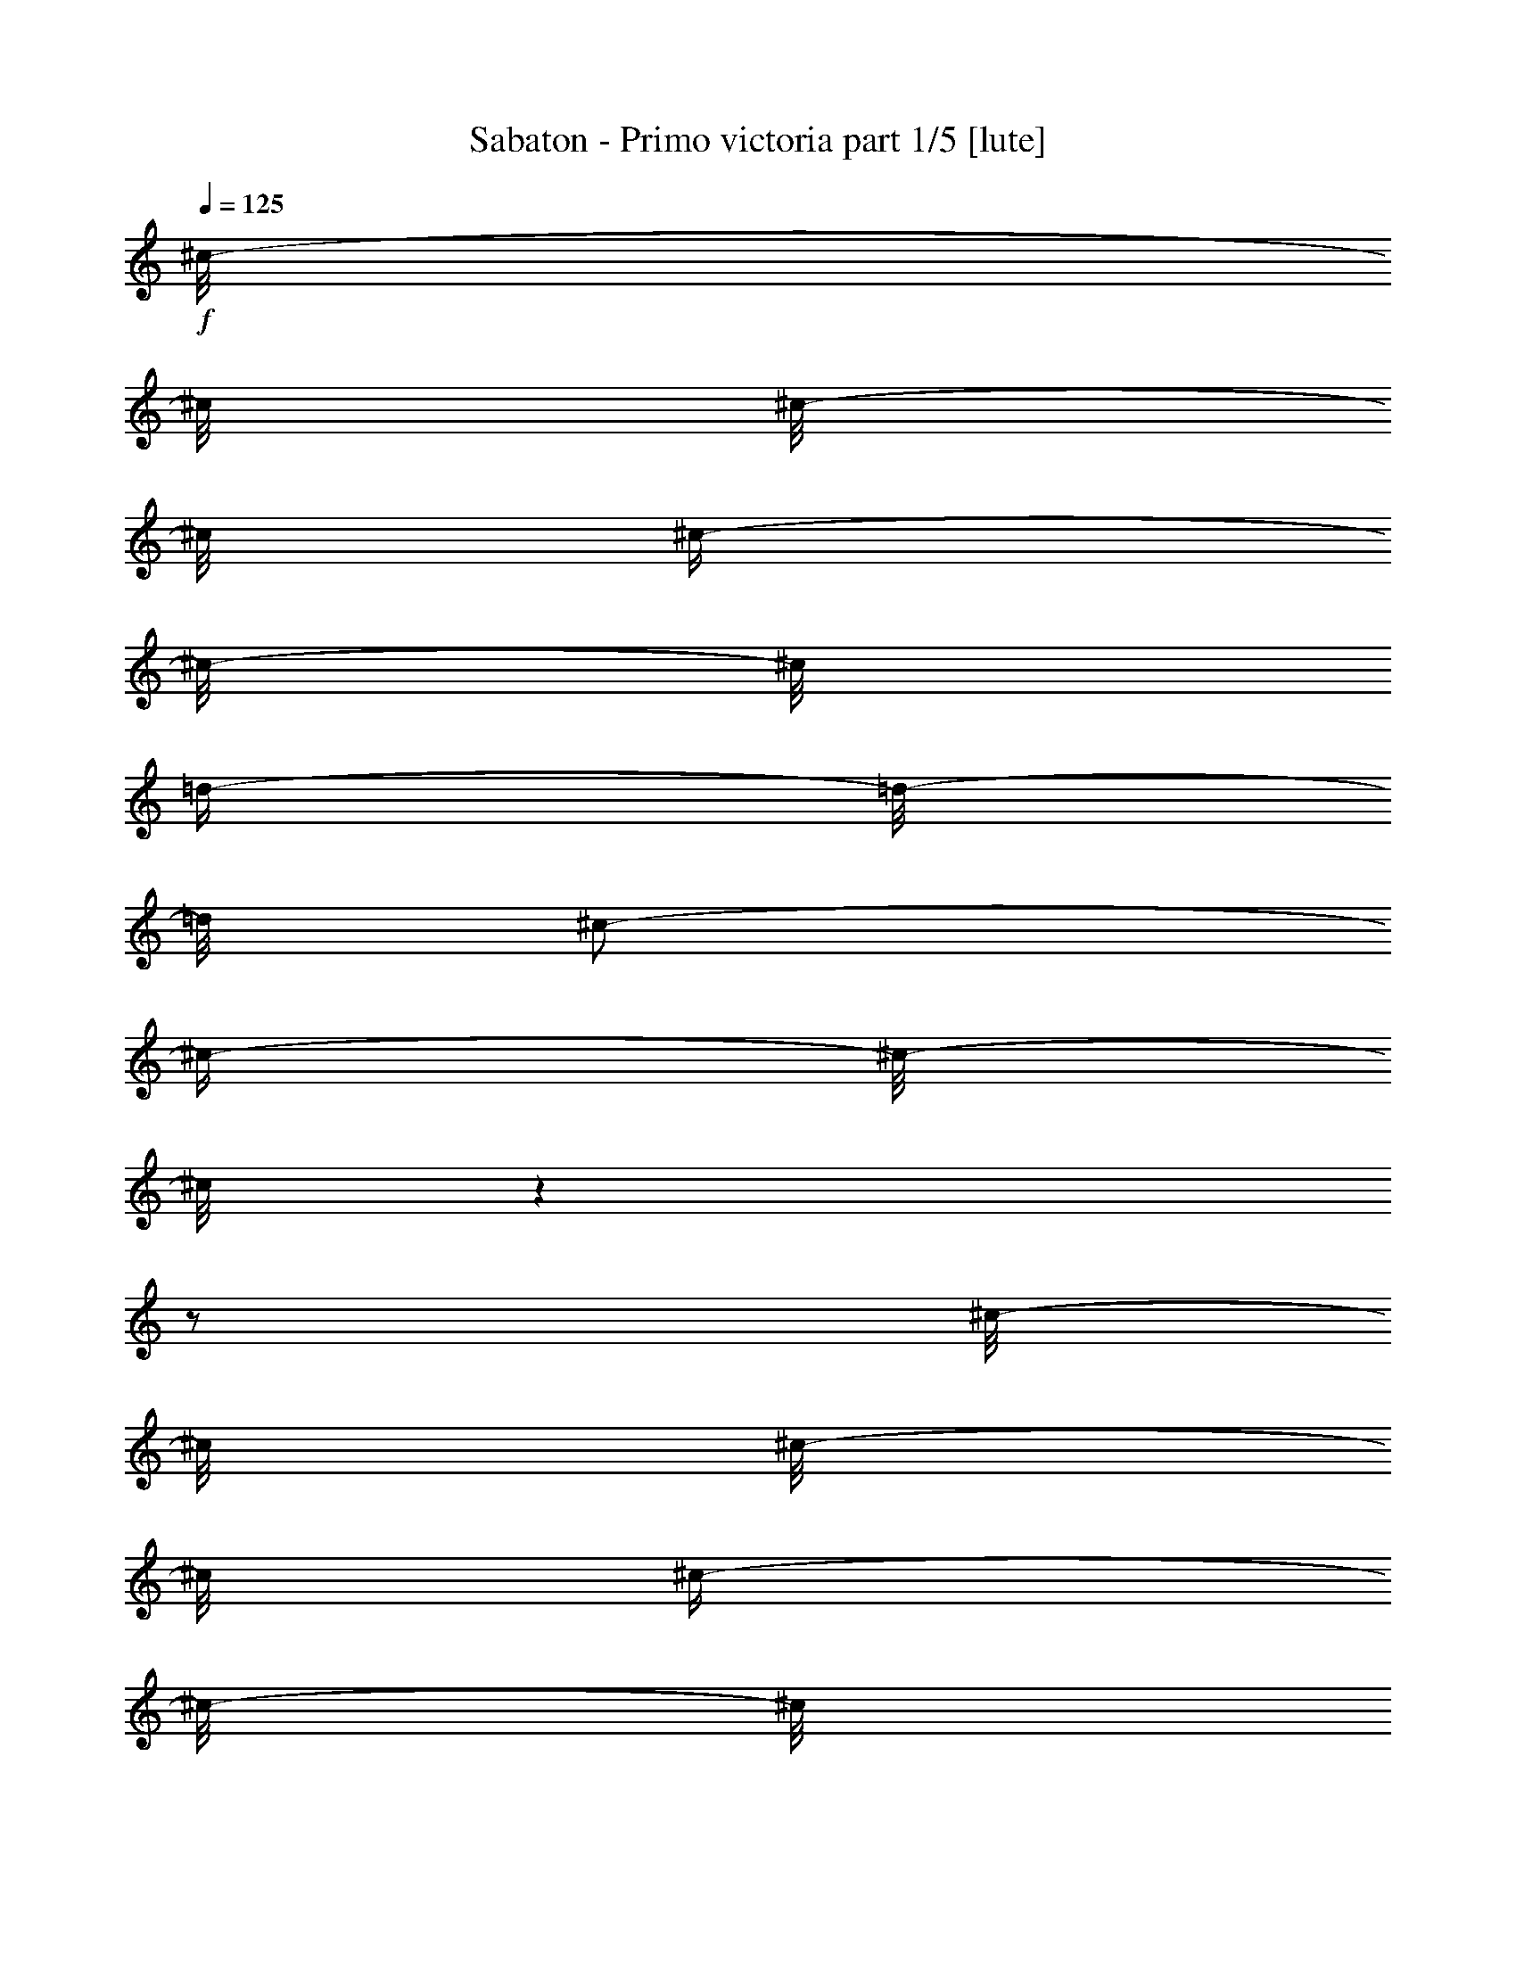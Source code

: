 % Produced with Bruzo's Transcoding Environment

X:1
T:  Sabaton - Primo victoria part 1/5 [lute]
Z: Transcribed with BruTE
L: 1/4
Q: 125
K: C
+f+
[^c/8-]
[^c/8]
[^c/8-]
[^c/8]
[^c/4-]
[^c/8-]
[^c/8]
[=d/4-]
[=d/8-]
[=d/8]
[^c/2-]
[^c/4-]
[^c/8-]
[^c/8]
z1
z1/2
[^c/8-]
[^c/8]
[^c/8-]
[^c/8]
[^c/4-]
[^c/8-]
[^c/8]
[=e/4-]
[=e/8-]
[=e/8]
[=e/4-]
[=e/8-]
[=e/8]
[=d/4-]
[=d/8-]
[=d/8]
[=d/4-]
[=d/8-]
[=d/8]
[^c/4-]
[^c/8-]
[^c/8]
z1/2
[^c/8-]
[^c/8]
[^c/8-]
[^c/8]
[^c/4-]
[^c/8-]
[^c/8]
[=B/4-]
[=B/8-]
[=B/8]
[=E/1-=B/1-=e/1-]
[=E/1-=B/1-=e/1-]
[=E/1-=B/1-=e/1-]
[=E/2-=B/2-=e/2-]
[=E/4-=B/4-=e/4-]
[=E/8-=B/8-=e/8-]
[=E/8=B/8=e/8]
[=B/1-^f/1-=b/1-]
[=B/2-^f/2-=b/2-]
[=B/4-^f/4-=b/4-]
[=B/8-^f/8-=b/8-]
[=B/8^f/8=b/8]
[=A/8-=e/8-=a/8-]
[=A/8=e/8=a/8]
[=A/8-=e/8-=a/8-]
[=A/8=e/8=a/8]
z1/2
[=A/8-=e/8-=a/8-]
[=A/8=e/8=a/8]
[=A/8-=e/8-=a/8-]
[=A/8=e/8=a/8]
z1/2
[^F/4-^c/4-]
[^F/8-^c/8-]
[^F/8^c/8]
[^F/8-^c/8-]
[^F/8^c/8]
[^F/8-^c/8-]
[^F/8^c/8]
[^F/4-^c/4-]
[^F/8-^c/8-]
[^F/8^c/8]
[^F/8-^c/8-]
[^F/8^c/8]
[^F/8-^c/8-]
[^F/8^c/8]
[^F/4-^c/4-]
[^F/8-^c/8-]
[^F/8^c/8]
[^F/8-^c/8-]
[^F/8^c/8]
[^F/8-^c/8-]
[^F/8^c/8]
[^F/4-^c/4-]
[^F/8-^c/8-]
[^F/8^c/8]
[^F/8-^c/8-]
[^F/8^c/8]
[^F/8-^c/8-]
[^F/8^c/8]
[^F/4-^c/4-]
[^F/8-^c/8-]
[^F/8^c/8]
[^F/8-^c/8-]
[^F/8^c/8]
[^F/8-^c/8-]
[^F/8^c/8]
[^F/4-^c/4-]
[^F/8-^c/8-]
[^F/8^c/8]
[^F/8-^c/8-]
[^F/8^c/8]
[^F/8-^c/8-]
[^F/8^c/8]
[^F/4-^c/4-]
[^F/8-^c/8-]
[^F/8^c/8]
[^F/8-^c/8-]
[^F/8^c/8]
[^F/8-^c/8-]
[^F/8^c/8]
[^F/4-^c/4-]
[^F/8-^c/8-]
[^F/8^c/8]
[^F/8-^c/8-]
[^F/8^c/8]
[^F/8-^c/8-]
[^F/8^c/8]
[^F/4-^c/4-]
[^F/8-^c/8-]
[^F/8^c/8]
[^F/8-^c/8-]
[^F/8^c/8]
[^F/8-^c/8-]
[^F/8^c/8]
[^F/4-^c/4-]
[^F/8-^c/8-]
[^F/8^c/8]
[^F/8-^c/8-]
[^F/8^c/8]
[^F/8-^c/8-]
[^F/8^c/8]
[=E/4-=B/4-]
[=E/8-=B/8-]
[=E/8=B/8]
[=E/8-=B/8-]
[=E/8=B/8]
[=E/8-=B/8-]
[=E/8=B/8]
[=E/4-=B/4-]
[=E/8-=B/8-]
[=E/8=B/8]
[=E/8-=B/8-]
[=E/8=B/8]
[=E/8-=B/8-]
[=E/8=B/8]
[=E/4-=B/4-]
[=E/8-=B/8-]
[=E/8=B/8]
[=E/8-=B/8-]
[=E/8=B/8]
[=E/8-=B/8-]
[=E/8=B/8]
[=E/4-=B/4-]
[=E/8-=B/8-]
[=E/8=B/8]
[=E/8-=B/8-]
[=E/8=B/8]
[=E/8-=B/8-]
[=E/8=B/8]
[=B/1-^f/1-=b/1-]
[=B/2-^f/2-=b/2-]
[=B/4-^f/4-=b/4-]
[=B/8-^f/8-=b/8-]
[=B/8^f/8=b/8]
[=A/8-=e/8-=a/8-]
[=A/8=e/8=a/8]
[=A/8-=e/8-=a/8-]
[=A/8=e/8=a/8]
z1/2
[=A/8-=e/8-=a/8-]
[=A/8=e/8=a/8]
[=A/8-=e/8-=a/8-]
[=A/8=e/8=a/8]
z1/2
[^F/4-^c/4-]
[^F/8-^c/8-]
[^F/8^c/8]
[^F/8-^c/8-]
[^F/8^c/8]
[^F/8-^c/8-]
[^F/8^c/8]
[^F/4-^c/4-]
[^F/8-^c/8-]
[^F/8^c/8]
[^F/8-^c/8-]
[^F/8^c/8]
[^F/8-^c/8-]
[^F/8^c/8]
[^F/4-^c/4-]
[^F/8-^c/8-]
[^F/8^c/8]
[^F/8-^c/8-]
[^F/8^c/8]
[^F/8-^c/8-]
[^F/8^c/8]
[^F/4-^c/4-]
[^F/8-^c/8-]
[^F/8^c/8]
[^F/8-^c/8-]
[^F/8^c/8]
[^F/8-^c/8-]
[^F/8^c/8]
[^F/4-^c/4-]
[^F/8-^c/8-]
[^F/8^c/8]
[^F/8-^c/8-]
[^F/8^c/8]
[^F/8-^c/8-]
[^F/8^c/8]
[^F/4-^c/4-]
[^F/8-^c/8-]
[^F/8^c/8]
[^F/8-^c/8-]
[^F/8^c/8]
[^F/8-^c/8-]
[^F/8^c/8]
[^F/4-^c/4-]
[^F/8-^c/8-]
[^F/8^c/8]
[^F/8-^c/8-]
[^F/8^c/8]
[^F/8-^c/8-]
[^F/8^c/8]
[^F/4-^c/4-]
[^F/8-^c/8-]
[^F/8^c/8]
[^F/8-^c/8-]
[^F/8^c/8]
[^F/8-^c/8-]
[^F/8^c/8]
[^F/4-^c/4-]
[^F/8-^c/8-]
[^F/8^c/8]
[^F/8-^c/8-]
[^F/8^c/8]
[^F/8-^c/8-]
[^F/8^c/8]
[^F/4-^c/4-]
[^F/8-^c/8-]
[^F/8^c/8]
[^F/8-^c/8-]
[^F/8^c/8]
[^F/8-^c/8-]
[^F/8^c/8]
[=E/4-=B/4-]
[=E/8-=B/8-]
[=E/8=B/8]
[=E/8-=B/8-]
[=E/8=B/8]
[=E/8-=B/8-]
[=E/8=B/8]
[=E/4-=B/4-]
[=E/8-=B/8-]
[=E/8=B/8]
[=E/8-=B/8-]
[=E/8=B/8]
[=E/8-=B/8-]
[=E/8=B/8]
[=E/4-=B/4-]
[=E/8-=B/8-]
[=E/8=B/8]
[=E/8-=B/8-]
[=E/8=B/8]
[=E/8-=B/8-]
[=E/8=B/8]
[=E/4-=B/4-]
[=E/8-=B/8-]
[=E/8=B/8]
[=E/8-=B/8-]
[=E/8=B/8]
[=E/8-=B/8-]
[=E/8=B/8]
[=B/1-^f/1-=b/1-]
[=B/2-^f/2-=b/2-]
[=B/4-^f/4-=b/4-]
[=B/8-^f/8-=b/8-]
[=B/8^f/8=b/8]
[=A/8-=e/8-=a/8-]
[=A/8=e/8=a/8]
[=A/8-=e/8-=a/8-]
[=A/8=e/8=a/8]
z1/2
[=A/8-=e/8-=a/8-]
[=A/8=e/8=a/8]
[=A/8-=e/8-=a/8-]
[=A/8=e/8=a/8]
z1/2
[^F/4-^c/4-]
[^F/8-^c/8-]
[^F/8^c/8]
[^F/8-^c/8-]
[^F/8^c/8]
[^F/8-^c/8-]
[^F/8^c/8]
[^F/4-^c/4-]
[^F/8-^c/8-]
[^F/8^c/8]
[^F/4-^c/4-]
[^F/8-^c/8-]
[^F/8^c/8]
[^F/4-^c/4-]
[^F/8-^c/8-]
[^F/8^c/8]
[^F/8-^c/8-]
[^F/8^c/8]
[^F/8-^c/8-]
[^F/8^c/8]
[^F/8-^c/8-]
[^F/8^c/8]
[^F/8-^c/8-]
[^F/8^c/8]
[^F/4-^c/4-]
[^F/8-^c/8-]
[^F/8^c/8]
[^F/4-^c/4-]
[^F/8-^c/8-]
[^F/8^c/8]
[^F/8-^c/8-]
[^F/8^c/8]
[^F/8-^c/8-]
[^F/8^c/8]
[^F/4-^c/4-]
[^F/8-^c/8-]
[^F/8^c/8]
[^F/4-^c/4-]
[^F/8-^c/8-]
[^F/8^c/8]
[^F/4-^c/4-]
[^F/8-^c/8-]
[^F/8^c/8]
[^F/8-^c/8-]
[^F/8^c/8]
[^F/8-^c/8-]
[^F/8^c/8]
[^F/8-^c/8-]
[^F/8^c/8]
[^F/8-^c/8-]
[^F/8^c/8]
[^F/4-^c/4-]
[^F/8-^c/8-]
[^F/8^c/8]
[^F/4-^c/4-]
[^F/8-^c/8-]
[^F/8^c/8]
[^F/8-^c/8-]
[^F/8^c/8]
[^F/8-^c/8-]
[^F/8^c/8]
[^F/4-^c/4-]
[^F/8-^c/8-]
[^F/8^c/8]
[^F/4-^c/4-]
[^F/8-^c/8-]
[^F/8^c/8]
[^F/4-^c/4-]
[^F/8-^c/8-]
[^F/8^c/8]
[^F/8-^c/8-]
[^F/8^c/8]
[^F/8-^c/8-]
[^F/8^c/8]
[^F/8-^c/8-]
[^F/8^c/8]
[^F/8-^c/8-]
[^F/8^c/8]
[^F/4-^c/4-]
[^F/8-^c/8-]
[^F/8^c/8]
[^F/4-^c/4-]
[^F/8-^c/8-]
[^F/8^c/8]
[^F/8-^c/8-]
[^F/8^c/8]
[^F/8-^c/8-]
[^F/8^c/8]
[^F/4-^c/4-]
[^F/8-^c/8-]
[^F/8^c/8]
[^F/4-^c/4-]
[^F/8-^c/8-]
[^F/8^c/8]
[^F/4-^c/4-]
[^F/8-^c/8-]
[^F/8^c/8]
[^F/8-^c/8-]
[^F/8^c/8]
[^F/8-^c/8-]
[^F/8^c/8]
[^F/8-^c/8-]
[^F/8^c/8]
[^F/8-^c/8-]
[^F/8^c/8]
[^F/4-^c/4-]
[^F/8-^c/8-]
[^F/8^c/8]
[^F/4-^c/4-]
[^F/8-^c/8-]
[^F/8^c/8]
[^F/8-^c/8-]
[^F/8^c/8]
[^F/8-^c/8-]
[^F/8^c/8]
[^F/4-^c/4-]
[^F/8-^c/8-]
[^F/8^c/8]
[^F/4-^c/4-]
[^F/8-^c/8-]
[^F/8^c/8]
[^F/4-^c/4-]
[^F/8-^c/8-]
[^F/8^c/8]
[^F/8-^c/8-]
[^F/8^c/8]
[^F/8-^c/8-]
[^F/8^c/8]
[^F/8-^c/8-]
[^F/8^c/8]
[^F/8-^c/8-]
[^F/8^c/8]
[^F/4-^c/4-]
[^F/8-^c/8-]
[^F/8^c/8]
[^F/4-^c/4-]
[^F/8-^c/8-]
[^F/8^c/8]
[^F/8-^c/8-]
[^F/8^c/8]
[^F/8-^c/8-]
[^F/8^c/8]
[^F/4-^c/4-]
[^F/8-^c/8-]
[^F/8^c/8]
[^F/4-^c/4-]
[^F/8-^c/8-]
[^F/8^c/8]
[^F/4-^c/4-]
[^F/8-^c/8-]
[^F/8^c/8]
[^F/8-^c/8-]
[^F/8^c/8]
[^F/8-^c/8-]
[^F/8^c/8]
[^F/8-^c/8-]
[^F/8^c/8]
[^F/8-^c/8-]
[^F/8^c/8]
[^F/4-^c/4-]
[^F/8-^c/8-]
[^F/8^c/8]
[=d/4-=a/4-]
[=d/8-=a/8-]
[=d/8=a/8]
[=d/8-=a/8-]
[=d/8=a/8]
[=d/8-=a/8-]
[=d/8=a/8]
[=d/4-=a/4-]
[=d/8-=a/8-]
[=d/8=a/8]
[=d/4-=a/4-]
[=d/8-=a/8-]
[=d/8=a/8]
[=e/4-=b/4-]
[=e/8-=b/8-]
[=e/8=b/8]
[=e/8-=b/8-]
[=e/8=b/8]
[=e/8-=b/8-]
[=e/8=b/8]
[=e/8-=b/8-]
[=e/8=b/8]
[=e/8-=b/8-]
[=e/8=b/8]
[=e/4-=b/4-]
[=e/8-=b/8-]
[=e/8=b/8]
[^F/4-^c/4-]
[^F/8-^c/8-]
[^F/8^c/8]
[^F/8-^c/8-]
[^F/8^c/8]
[^F/8-^c/8-]
[^F/8^c/8]
[^F/4-^c/4-]
[^F/8-^c/8-]
[^F/8^c/8]
[^F/4-^c/4-]
[^F/8-^c/8-]
[^F/8^c/8]
[^F/4-^c/4-]
[^F/8-^c/8-]
[^F/8^c/8]
[^F/8-^c/8-]
[^F/8^c/8]
[^F/8-^c/8-]
[^F/8^c/8]
[^F/8-^c/8-]
[^F/8^c/8]
[^F/8-^c/8-]
[^F/8^c/8]
[^F/4-^c/4-]
[^F/8-^c/8-]
[^F/8^c/8]
[^F/4-^c/4-]
[^F/8-^c/8-]
[^F/8^c/8]
[^F/8-^c/8-]
[^F/8^c/8]
[^F/8-^c/8-]
[^F/8^c/8]
[^F/4-^c/4-]
[^F/8-^c/8-]
[^F/8^c/8]
[^F/4-^c/4-]
[^F/8-^c/8-]
[^F/8^c/8]
[^F/4-^c/4-]
[^F/8-^c/8-]
[^F/8^c/8]
[^F/8-^c/8-]
[^F/8^c/8]
[^F/8-^c/8-]
[^F/8^c/8]
[^F/8-^c/8-]
[^F/8^c/8]
[^F/8-^c/8-]
[^F/8^c/8]
[^F/4-^c/4-]
[^F/8-^c/8-]
[^F/8^c/8]
[^F/4-^c/4-]
[^F/8-^c/8-]
[^F/8^c/8]
[^F/8-^c/8-]
[^F/8^c/8]
[^F/8-^c/8-]
[^F/8^c/8]
[^F/4-^c/4-]
[^F/8-^c/8-]
[^F/8^c/8]
[^F/4-^c/4-]
[^F/8-^c/8-]
[^F/8^c/8]
[^F/4-^c/4-]
[^F/8-^c/8-]
[^F/8^c/8]
[^F/8-^c/8-]
[^F/8^c/8]
[^F/8-^c/8-]
[^F/8^c/8]
[^F/8-^c/8-]
[^F/8^c/8]
[^F/8-^c/8-]
[^F/8^c/8]
[^F/4-^c/4-]
[^F/8-^c/8-]
[^F/8^c/8]
[=A/1-=e/1-=a/1-]
[=A/2-=e/2-=a/2-]
[=A/4-=e/4-=a/4-]
[=A/8-=e/8-=a/8-]
[=A/8=e/8=a/8]
[=E/1-=B/1-=e/1-]
[=E/2-=B/2-=e/2-]
[=E/4-=B/4-=e/4-]
[=E/8-=B/8-=e/8-]
[=E/8=B/8=e/8]
[^F/4-^c/4-]
[^F/8-^c/8-]
[^F/8^c/8]
[^F/8-^c/8-]
[^F/8^c/8]
[^F/8-^c/8-]
[^F/8^c/8]
[^F/4-^c/4-]
[^F/8-^c/8-]
[^F/8^c/8]
[^F/4-^c/4-]
[^F/8-^c/8-]
[^F/8^c/8]
[^F/4-^c/4-]
[^F/8-^c/8-]
[^F/8^c/8]
[^F/8-^c/8-]
[^F/8^c/8]
[^F/8-^c/8-]
[^F/8^c/8]
[^F/8-^c/8-]
[^F/8^c/8]
[^F/8-^c/8-]
[^F/8^c/8]
[^F/4-^c/4-]
[^F/8-^c/8-]
[^F/8^c/8]
[^F/4-^c/4-]
[^F/8-^c/8-]
[^F/8^c/8]
[^F/8-^c/8-]
[^F/8^c/8]
[^F/8-^c/8-]
[^F/8^c/8]
[^F/4-^c/4-]
[^F/8-^c/8-]
[^F/8^c/8]
[^F/4-^c/4-]
[^F/8-^c/8-]
[^F/8^c/8]
[^F/4-^c/4-]
[^F/8-^c/8-]
[^F/8^c/8]
[^F/8-^c/8-]
[^F/8^c/8]
[^F/8-^c/8-]
[^F/8^c/8]
[^F/8-^c/8-]
[^F/8^c/8]
[^F/8-^c/8-]
[^F/8^c/8]
[^F/4-^c/4-]
[^F/8-^c/8-]
[^F/8^c/8]
[^F/4-^c/4-]
[^F/8-^c/8-]
[^F/8^c/8]
[^F/8-^c/8-]
[^F/8^c/8]
[^F/8-^c/8-]
[^F/8^c/8]
[^F/4-^c/4-]
[^F/8-^c/8-]
[^F/8^c/8]
[^F/4-^c/4-]
[^F/8-^c/8-]
[^F/8^c/8]
[^F/4-^c/4-]
[^F/8-^c/8-]
[^F/8^c/8]
[^F/8-^c/8-]
[^F/8^c/8]
[^F/8-^c/8-]
[^F/8^c/8]
[^F/8-^c/8-]
[^F/8^c/8]
[^F/8-^c/8-]
[^F/8^c/8]
[^F/4-^c/4-]
[^F/8-^c/8-]
[^F/8^c/8]
[=d/4-=a/4-]
[=d/8-=a/8-]
[=d/8=a/8]
[=d/8-=a/8-]
[=d/8=a/8]
[=d/8-=a/8-]
[=d/8=a/8]
[=d/4-=a/4-]
[=d/8-=a/8-]
[=d/8=a/8]
[=d/4-=a/4-]
[=d/8-=a/8-]
[=d/8=a/8]
[=e/4-=b/4-]
[=e/8-=b/8-]
[=e/8=b/8]
[=e/8-=b/8-]
[=e/8=b/8]
[=e/8-=b/8-]
[=e/8=b/8]
[=e/8-=b/8-]
[=e/8=b/8]
[=e/8-=b/8-]
[=e/8=b/8]
[=e/4-=b/4-]
[=e/8-=b/8-]
[=e/8=b/8]
[^F/4-^c/4-]
[^F/8-^c/8-]
[^F/8^c/8]
[^F/8-^c/8-]
[^F/8^c/8]
[^F/8-^c/8-]
[^F/8^c/8]
[^F/4-^c/4-]
[^F/8-^c/8-]
[^F/8^c/8]
[^F/4-^c/4-]
[^F/8-^c/8-]
[^F/8^c/8]
[^F/4-^c/4-]
[^F/8-^c/8-]
[^F/8^c/8]
[^F/8-^c/8-]
[^F/8^c/8]
[^F/8-^c/8-]
[^F/8^c/8]
[^F/8-^c/8-]
[^F/8^c/8]
[^F/8-^c/8-]
[^F/8^c/8]
[^F/4-^c/4-]
[^F/8-^c/8-]
[^F/8^c/8]
[^F/4-^c/4-]
[^F/8-^c/8-]
[^F/8^c/8]
[^F/8-^c/8-]
[^F/8^c/8]
[^F/8-^c/8-]
[^F/8^c/8]
[^F/4-^c/4-]
[^F/8-^c/8-]
[^F/8^c/8]
[^F/4-^c/4-]
[^F/8-^c/8-]
[^F/8^c/8]
[^F/4-^c/4-]
[^F/8-^c/8-]
[^F/8^c/8]
[^F/8-^c/8-]
[^F/8^c/8]
[^F/8-^c/8-]
[^F/8^c/8]
[^F/8-^c/8-]
[^F/8^c/8]
[^F/8-^c/8-]
[^F/8^c/8]
[^F/4-^c/4-]
[^F/8-^c/8-]
[^F/8^c/8]
[^F/4-^c/4-]
[^F/8-^c/8-]
[^F/8^c/8]
[^F/8-^c/8-]
[^F/8^c/8]
[^F/8-^c/8-]
[^F/8^c/8]
[^F/4-^c/4-]
[^F/8-^c/8-]
[^F/8^c/8]
[^F/4-^c/4-]
[^F/8-^c/8-]
[^F/8^c/8]
[^F/4-^c/4-]
[^F/8-^c/8-]
[^F/8^c/8]
[^F/8-^c/8-]
[^F/8^c/8]
[^F/8-^c/8-]
[^F/8^c/8]
[^F/8-^c/8-]
[^F/8^c/8]
[^F/8-^c/8-]
[^F/8^c/8]
[^F/4-^c/4-]
[^F/8-^c/8-]
[^F/8^c/8]
[=A/1-=e/1-=a/1-]
[=A/2-=e/2-=a/2-]
[=A/4-=e/4-=a/4-]
[=A/8-=e/8-=a/8-]
[=A/8=e/8=a/8]
[=E/1-=B/1-=e/1-]
[=E/2-=B/2-=e/2-]
[=E/4-=B/4-=e/4-]
[=E/8-=B/8-=e/8-]
[=E/8=B/8=e/8]
[^F/4-^c/4-]
[^F/8-^c/8-]
[^F/8^c/8]
[^F/8-^c/8-]
[^F/8^c/8]
[^F/8-^c/8-]
[^F/8^c/8]
[^F/4-^c/4-]
[^F/8-^c/8-]
[^F/8^c/8]
[^F/4-^c/4-]
[^F/8-^c/8-]
[^F/8^c/8]
[^F/4-^c/4-]
[^F/8-^c/8-]
[^F/8^c/8]
[^F/8-^c/8-]
[^F/8^c/8]
[^F/8-^c/8-]
[^F/8^c/8]
[^F/8-^c/8-]
[^F/8^c/8]
[^F/8-^c/8-]
[^F/8^c/8]
[^F/4-^c/4-]
[^F/8-^c/8-]
[^F/8^c/8]
[=B/1-^f/1-]
[=B/1-^f/1-]
[=B/1-^f/1-]
[=B/2-^f/2-]
[=B/4-^f/4-]
[=B/8-^f/8-]
[=B/8^f/8]
[=d/1-=a/1-]
[=d/1-=a/1-]
[=d/1-=a/1-]
[=d/2-=a/2-]
[=d/4-=a/4-]
[=d/8-=a/8-]
[=d/8=a/8]
[^c/1-^g/1-]
[^c/1-^g/1-]
[^c/1-^g/1-]
[^c/2-^g/2-]
[^c/4-^g/4-]
[^c/8-^g/8-]
[^c/8^g/8]
[=e/2-=b/2-]
[=e/8-=b/8-]
[=e/8=b/8]
[=e/2-=b/2-]
[=e/8-=b/8-]
[=e/8=b/8]
[=e/4-=b/4-]
[=e/8-=b/8-]
[=e/8=b/8]
[=e/2-=b/2-]
[=e/4-=b/4-]
[=e/8-=b/8-]
[=e/8=b/8]
[^g/2-]
[^g/4-]
[^g/8-]
[^g/8]
[^F/4-^c/4-]
[^F/8-^c/8-]
[^F/8^c/8]
[^F/8-^c/8-]
[^F/8^c/8]
[^F/8-^c/8-]
[^F/8^c/8]
[^F/4-^c/4-]
[^F/8-^c/8-]
[^F/8^c/8]
[^F/8-^c/8-]
[^F/8^c/8]
[^F/8-^c/8-]
[^F/8^c/8]
[^F/4-^c/4-]
[^F/8-^c/8-]
[^F/8^c/8]
[^F/8-^c/8-]
[^F/8^c/8]
[^F/8-^c/8-]
[^F/8^c/8]
[^F/4-^c/4-]
[^F/8-^c/8-]
[^F/8^c/8]
[^F/8-^c/8-]
[^F/8^c/8]
[^F/8-^c/8-]
[^F/8^c/8]
[^F/4-^c/4-]
[^F/8-^c/8-]
[^F/8^c/8]
[^F/8-^c/8-]
[^F/8^c/8]
[^F/8-^c/8-]
[^F/8^c/8]
[^F/4-^c/4-]
[^F/8-^c/8-]
[^F/8^c/8]
[^F/8-^c/8-]
[^F/8^c/8]
[^F/8-^c/8-]
[^F/8^c/8]
[^F/4-^c/4-]
[^F/8-^c/8-]
[^F/8^c/8]
[^F/8-^c/8-]
[^F/8^c/8]
[^F/8-^c/8-]
[^F/8^c/8]
[^F/4-^c/4-]
[^F/8-^c/8-]
[^F/8^c/8]
[^F/8-^c/8-]
[^F/8^c/8]
[^F/8-^c/8-]
[^F/8^c/8]
[^F/4-^c/4-]
[^F/8-^c/8-]
[^F/8^c/8]
[^F/8-^c/8-]
[^F/8^c/8]
[^F/8-^c/8-]
[^F/8^c/8]
[^F/4-^c/4-]
[^F/8-^c/8-]
[^F/8^c/8]
[^F/8-^c/8-]
[^F/8^c/8]
[^F/8-^c/8-]
[^F/8^c/8]
[=E/4-=B/4-]
[=E/8-=B/8-]
[=E/8=B/8]
[=E/8-=B/8-]
[=E/8=B/8]
[=E/8-=B/8-]
[=E/8=B/8]
[=E/4-=B/4-]
[=E/8-=B/8-]
[=E/8=B/8]
[=E/8-=B/8-]
[=E/8=B/8]
[=E/8-=B/8-]
[=E/8=B/8]
[=E/4-=B/4-]
[=E/8-=B/8-]
[=E/8=B/8]
[=E/8-=B/8-]
[=E/8=B/8]
[=E/8-=B/8-]
[=E/8=B/8]
[=E/4-=B/4-]
[=E/8-=B/8-]
[=E/8=B/8]
[=E/8-=B/8-]
[=E/8=B/8]
[=E/8-=B/8-]
[=E/8=B/8]
[=B/1-^f/1-=b/1-]
[=B/2-^f/2-=b/2-]
[=B/4-^f/4-=b/4-]
[=B/8-^f/8-=b/8-]
[=B/8^f/8=b/8]
[=A/8-=e/8-=a/8-]
[=A/8=e/8=a/8]
[=A/8-=e/8-=a/8-]
[=A/8=e/8=a/8]
z1/2
[=A/8-=e/8-=a/8-]
[=A/8=e/8=a/8]
[=A/8-=e/8-=a/8-]
[=A/8=e/8=a/8]
z1/2
[^F/4-^c/4-]
[^F/8-^c/8-]
[^F/8^c/8]
[^F/8-^c/8-]
[^F/8^c/8]
[^F/8-^c/8-]
[^F/8^c/8]
[^F/4-^c/4-]
[^F/8-^c/8-]
[^F/8^c/8]
[^F/8-^c/8-]
[^F/8^c/8]
[^F/8-^c/8-]
[^F/8^c/8]
[^F/4-^c/4-]
[^F/8-^c/8-]
[^F/8^c/8]
[^F/8-^c/8-]
[^F/8^c/8]
[^F/8-^c/8-]
[^F/8^c/8]
[^F/4-^c/4-]
[^F/8-^c/8-]
[^F/8^c/8]
[^F/8-^c/8-]
[^F/8^c/8]
[^F/8-^c/8-]
[^F/8^c/8]
[^F/4-^c/4-]
[^F/8-^c/8-]
[^F/8^c/8]
[^F/8-^c/8-]
[^F/8^c/8]
[^F/8-^c/8-]
[^F/8^c/8]
[^F/4-^c/4-]
[^F/8-^c/8-]
[^F/8^c/8]
[^F/8-^c/8-]
[^F/8^c/8]
[^F/8-^c/8-]
[^F/8^c/8]
[^F/4-^c/4-]
[^F/8-^c/8-]
[^F/8^c/8]
[^F/8-^c/8-]
[^F/8^c/8]
[^F/8-^c/8-]
[^F/8^c/8]
[^F/4-^c/4-]
[^F/8-^c/8-]
[^F/8^c/8]
[^F/8-^c/8-]
[^F/8^c/8]
[^F/8-^c/8-]
[^F/8^c/8]
[^F/4-^c/4-]
[^F/8-^c/8-]
[^F/8^c/8]
[^F/8-^c/8-]
[^F/8^c/8]
[^F/8-^c/8-]
[^F/8^c/8]
[^F/4-^c/4-]
[^F/8-^c/8-]
[^F/8^c/8]
[^F/8-^c/8-]
[^F/8^c/8]
[^F/8-^c/8-]
[^F/8^c/8]
[=E/4-=B/4-]
[=E/8-=B/8-]
[=E/8=B/8]
[=E/8-=B/8-]
[=E/8=B/8]
[=E/8-=B/8-]
[=E/8=B/8]
[=E/4-=B/4-]
[=E/8-=B/8-]
[=E/8=B/8]
[=E/8-=B/8-]
[=E/8=B/8]
[=E/8-=B/8-]
[=E/8=B/8]
[=E/4-=B/4-]
[=E/8-=B/8-]
[=E/8=B/8]
[=E/8-=B/8-]
[=E/8=B/8]
[=E/8-=B/8-]
[=E/8=B/8]
[=E/4-=B/4-]
[=E/8-=B/8-]
[=E/8=B/8]
[=E/8-=B/8-]
[=E/8=B/8]
[=E/8-=B/8-]
[=E/8=B/8]
[=B/1-^f/1-=b/1-]
[=B/2-^f/2-=b/2-]
[=B/4-^f/4-=b/4-]
[=B/8-^f/8-=b/8-]
[=B/8^f/8=b/8]
[=A/8-=e/8-=a/8-]
[=A/8=e/8=a/8]
[=A/8-=e/8-=a/8-]
[=A/8=e/8=a/8]
z1/2
[=A/8-=e/8-=a/8-]
[=A/8=e/8=a/8]
[=A/8-=e/8-=a/8-]
[=A/8=e/8=a/8]
z1/2
[^F/4-^c/4-]
[^F/8-^c/8-]
[^F/8^c/8]
[^F/8-^c/8-]
[^F/8^c/8]
[^F/8-^c/8-]
[^F/8^c/8]
[^F/4-^c/4-]
[^F/8-^c/8-]
[^F/8^c/8]
[^F/4-^c/4-]
[^F/8-^c/8-]
[^F/8^c/8]
[^F/4-^c/4-]
[^F/8-^c/8-]
[^F/8^c/8]
[^F/8-^c/8-]
[^F/8^c/8]
[^F/8-^c/8-]
[^F/8^c/8]
[^F/8-^c/8-]
[^F/8^c/8]
[^F/8-^c/8-]
[^F/8^c/8]
[^F/4-^c/4-]
[^F/8-^c/8-]
[^F/8^c/8]
[^F/4-^c/4-]
[^F/8-^c/8-]
[^F/8^c/8]
[^F/8-^c/8-]
[^F/8^c/8]
[^F/8-^c/8-]
[^F/8^c/8]
[^F/4-^c/4-]
[^F/8-^c/8-]
[^F/8^c/8]
[^F/4-^c/4-]
[^F/8-^c/8-]
[^F/8^c/8]
[^F/4-^c/4-]
[^F/8-^c/8-]
[^F/8^c/8]
[^F/8-^c/8-]
[^F/8^c/8]
[^F/8-^c/8-]
[^F/8^c/8]
[^F/8-^c/8-]
[^F/8^c/8]
[^F/8-^c/8-]
[^F/8^c/8]
[^F/4-^c/4-]
[^F/8-^c/8-]
[^F/8^c/8]
[^F/4-^c/4-]
[^F/8-^c/8-]
[^F/8^c/8]
[^F/8-^c/8-]
[^F/8^c/8]
[^F/8-^c/8-]
[^F/8^c/8]
[^F/4-^c/4-]
[^F/8-^c/8-]
[^F/8^c/8]
[^F/4-^c/4-]
[^F/8-^c/8-]
[^F/8^c/8]
[^F/4-^c/4-]
[^F/8-^c/8-]
[^F/8^c/8]
[^F/8-^c/8-]
[^F/8^c/8]
[^F/8-^c/8-]
[^F/8^c/8]
[^F/8-^c/8-]
[^F/8^c/8]
[^F/8-^c/8-]
[^F/8^c/8]
[^F/4-^c/4-]
[^F/8-^c/8-]
[^F/8^c/8]
[^F/4-^c/4-]
[^F/8-^c/8-]
[^F/8^c/8]
[^F/8-^c/8-]
[^F/8^c/8]
[^F/8-^c/8-]
[^F/8^c/8]
[^F/4-^c/4-]
[^F/8-^c/8-]
[^F/8^c/8]
[^F/4-^c/4-]
[^F/8-^c/8-]
[^F/8^c/8]
[^F/4-^c/4-]
[^F/8-^c/8-]
[^F/8^c/8]
[^F/8-^c/8-]
[^F/8^c/8]
[^F/8-^c/8-]
[^F/8^c/8]
[^F/8-^c/8-]
[^F/8^c/8]
[^F/8-^c/8-]
[^F/8^c/8]
[^F/4-^c/4-]
[^F/8-^c/8-]
[^F/8^c/8]
[=d/4-=a/4-]
[=d/8-=a/8-]
[=d/8=a/8]
[=d/8-=a/8-]
[=d/8=a/8]
[=d/8-=a/8-]
[=d/8=a/8]
[=d/4-=a/4-]
[=d/8-=a/8-]
[=d/8=a/8]
[=d/4-=a/4-]
[=d/8-=a/8-]
[=d/8=a/8]
[=e/4-=b/4-]
[=e/8-=b/8-]
[=e/8=b/8]
[=e/8-=b/8-]
[=e/8=b/8]
[=e/8-=b/8-]
[=e/8=b/8]
[=e/8-=b/8-]
[=e/8=b/8]
[=e/8-=b/8-]
[=e/8=b/8]
[=e/4-=b/4-]
[=e/8-=b/8-]
[=e/8=b/8]
[^F/4-^c/4-]
[^F/8-^c/8-]
[^F/8^c/8]
[^F/8-^c/8-]
[^F/8^c/8]
[^F/8-^c/8-]
[^F/8^c/8]
[^F/4-^c/4-]
[^F/8-^c/8-]
[^F/8^c/8]
[^F/4-^c/4-]
[^F/8-^c/8-]
[^F/8^c/8]
[^F/4-^c/4-]
[^F/8-^c/8-]
[^F/8^c/8]
[^F/8-^c/8-]
[^F/8^c/8]
[^F/8-^c/8-]
[^F/8^c/8]
[^F/8-^c/8-]
[^F/8^c/8]
[^F/8-^c/8-]
[^F/8^c/8]
[^F/4-^c/4-]
[^F/8-^c/8-]
[^F/8^c/8]
[^F/4-^c/4-]
[^F/8-^c/8-]
[^F/8^c/8]
[^F/8-^c/8-]
[^F/8^c/8]
[^F/8-^c/8-]
[^F/8^c/8]
[^F/4-^c/4-]
[^F/8-^c/8-]
[^F/8^c/8]
[^F/4-^c/4-]
[^F/8-^c/8-]
[^F/8^c/8]
[^F/4-^c/4-]
[^F/8-^c/8-]
[^F/8^c/8]
[^F/8-^c/8-]
[^F/8^c/8]
[^F/8-^c/8-]
[^F/8^c/8]
[^F/8-^c/8-]
[^F/8^c/8]
[^F/8-^c/8-]
[^F/8^c/8]
[^F/4-^c/4-]
[^F/8-^c/8-]
[^F/8^c/8]
[^F/4-^c/4-]
[^F/8-^c/8-]
[^F/8^c/8]
[^F/8-^c/8-]
[^F/8^c/8]
[^F/8-^c/8-]
[^F/8^c/8]
[^F/4-^c/4-]
[^F/8-^c/8-]
[^F/8^c/8]
[^F/4-^c/4-]
[^F/8-^c/8-]
[^F/8^c/8]
[^F/4-^c/4-]
[^F/8-^c/8-]
[^F/8^c/8]
[^F/8-^c/8-]
[^F/8^c/8]
[^F/8-^c/8-]
[^F/8^c/8]
[^F/8-^c/8-]
[^F/8^c/8]
[^F/8-^c/8-]
[^F/8^c/8]
[^F/4-^c/4-]
[^F/8-^c/8-]
[^F/8^c/8]
[=A/1-=e/1-=a/1-]
[=A/2-=e/2-=a/2-]
[=A/4-=e/4-=a/4-]
[=A/8-=e/8-=a/8-]
[=A/8=e/8=a/8]
[=E/1-=B/1-=e/1-]
[=E/2-=B/2-=e/2-]
[=E/4-=B/4-=e/4-]
[=E/8-=B/8-=e/8-]
[=E/8=B/8=e/8]
[^F/4-^c/4-]
[^F/8-^c/8-]
[^F/8^c/8]
[^F/8-^c/8-]
[^F/8^c/8]
[^F/8-^c/8-]
[^F/8^c/8]
[^F/4-^c/4-]
[^F/8-^c/8-]
[^F/8^c/8]
[^F/4-^c/4-]
[^F/8-^c/8-]
[^F/8^c/8]
[^F/4-^c/4-]
[^F/8-^c/8-]
[^F/8^c/8]
[^F/8-^c/8-]
[^F/8^c/8]
[^F/8-^c/8-]
[^F/8^c/8]
[^F/8-^c/8-]
[^F/8^c/8]
[^F/8-^c/8-]
[^F/8^c/8]
[^F/4-^c/4-]
[^F/8-^c/8-]
[^F/8^c/8]
[^F/4-^c/4-]
[^F/8-^c/8-]
[^F/8^c/8]
[^F/8-^c/8-]
[^F/8^c/8]
[^F/8-^c/8-]
[^F/8^c/8]
[^F/4-^c/4-]
[^F/8-^c/8-]
[^F/8^c/8]
[^F/4-^c/4-]
[^F/8-^c/8-]
[^F/8^c/8]
[^F/4-^c/4-]
[^F/8-^c/8-]
[^F/8^c/8]
[^F/8-^c/8-]
[^F/8^c/8]
[^F/8-^c/8-]
[^F/8^c/8]
[^F/8-^c/8-]
[^F/8^c/8]
[^F/8-^c/8-]
[^F/8^c/8]
[^F/4-^c/4-]
[^F/8-^c/8-]
[^F/8^c/8]
[^F/4-^c/4-]
[^F/8-^c/8-]
[^F/8^c/8]
[^F/8-^c/8-]
[^F/8^c/8]
[^F/8-^c/8-]
[^F/8^c/8]
[^F/4-^c/4-]
[^F/8-^c/8-]
[^F/8^c/8]
[^F/4-^c/4-]
[^F/8-^c/8-]
[^F/8^c/8]
[^F/4-^c/4-]
[^F/8-^c/8-]
[^F/8^c/8]
[^F/8-^c/8-]
[^F/8^c/8]
[^F/8-^c/8-]
[^F/8^c/8]
[^F/8-^c/8-]
[^F/8^c/8]
[^F/8-^c/8-]
[^F/8^c/8]
[^F/4-^c/4-]
[^F/8-^c/8-]
[^F/8^c/8]
[=d/4-=a/4-]
[=d/8-=a/8-]
[=d/8=a/8]
[=d/8-=a/8-]
[=d/8=a/8]
[=d/8-=a/8-]
[=d/8=a/8]
[=d/4-=a/4-]
[=d/8-=a/8-]
[=d/8=a/8]
[=d/4-=a/4-]
[=d/8-=a/8-]
[=d/8=a/8]
[=e/4-=b/4-]
[=e/8-=b/8-]
[=e/8=b/8]
[=e/8-=b/8-]
[=e/8=b/8]
[=e/8-=b/8-]
[=e/8=b/8]
[=e/8-=b/8-]
[=e/8=b/8]
[=e/8-=b/8-]
[=e/8=b/8]
[=e/4-=b/4-]
[=e/8-=b/8-]
[=e/8=b/8]
[^F/4-^c/4-]
[^F/8-^c/8-]
[^F/8^c/8]
[^F/8-^c/8-]
[^F/8^c/8]
[^F/8-^c/8-]
[^F/8^c/8]
[^F/4-^c/4-]
[^F/8-^c/8-]
[^F/8^c/8]
[^F/4-^c/4-]
[^F/8-^c/8-]
[^F/8^c/8]
[^F/4-^c/4-]
[^F/8-^c/8-]
[^F/8^c/8]
[^F/8-^c/8-]
[^F/8^c/8]
[^F/8-^c/8-]
[^F/8^c/8]
[^F/8-^c/8-]
[^F/8^c/8]
[^F/8-^c/8-]
[^F/8^c/8]
[^F/4-^c/4-]
[^F/8-^c/8-]
[^F/8^c/8]
[^F/4-^c/4-]
[^F/8-^c/8-]
[^F/8^c/8]
[^F/8-^c/8-]
[^F/8^c/8]
[^F/8-^c/8-]
[^F/8^c/8]
[^F/4-^c/4-]
[^F/8-^c/8-]
[^F/8^c/8]
[^F/4-^c/4-]
[^F/8-^c/8-]
[^F/8^c/8]
[^F/4-^c/4-]
[^F/8-^c/8-]
[^F/8^c/8]
[^F/8-^c/8-]
[^F/8^c/8]
[^F/8-^c/8-]
[^F/8^c/8]
[^F/8-^c/8-]
[^F/8^c/8]
[^F/8-^c/8-]
[^F/8^c/8]
[^F/4-^c/4-]
[^F/8-^c/8-]
[^F/8^c/8]
[^F/4-^c/4-]
[^F/8-^c/8-]
[^F/8^c/8]
[^F/8-^c/8-]
[^F/8^c/8]
[^F/8-^c/8-]
[^F/8^c/8]
[^F/4-^c/4-]
[^F/8-^c/8-]
[^F/8^c/8]
[^F/4-^c/4-]
[^F/8-^c/8-]
[^F/8^c/8]
[^F/4-^c/4-]
[^F/8-^c/8-]
[^F/8^c/8]
[^F/8-^c/8-]
[^F/8^c/8]
[^F/8-^c/8-]
[^F/8^c/8]
[^F/8-^c/8-]
[^F/8^c/8]
[^F/8-^c/8-]
[^F/8^c/8]
[^F/4-^c/4-]
[^F/8-^c/8-]
[^F/8^c/8]
[=A/1-=e/1-=a/1-]
[=A/2-=e/2-=a/2-]
[=A/4-=e/4-=a/4-]
[=A/8-=e/8-=a/8-]
[=A/8=e/8=a/8]
[=E/1-=B/1-=e/1-]
[=E/2-=B/2-=e/2-]
[=E/4-=B/4-=e/4-]
[=E/8-=B/8-=e/8-]
[=E/8=B/8=e/8]
[^F/4-^c/4-]
[^F/8-^c/8-]
[^F/8^c/8]
[^F/8-^c/8-]
[^F/8^c/8]
[^F/8-^c/8-]
[^F/8^c/8]
[^F/4-^c/4-]
[^F/8-^c/8-]
[^F/8^c/8]
[^F/4-^c/4-]
[^F/8-^c/8-]
[^F/8^c/8]
[^F/4-^c/4-]
[^F/8-^c/8-]
[^F/8^c/8]
[^F/8-^c/8-]
[^F/8^c/8]
[^F/8-^c/8-]
[^F/8^c/8]
[^F/8-^c/8-]
[^F/8^c/8]
[^F/8-^c/8-]
[^F/8^c/8]
[^F/4-^c/4-]
[^F/8-^c/8-]
[^F/8^c/8]
[=B/1-^f/1-]
[=B/1-^f/1-]
[=B/1-^f/1-]
[=B/2-^f/2-]
[=B/4-^f/4-]
[=B/8-^f/8-]
[=B/8^f/8]
[=d/1-=a/1-]
[=d/1-=a/1-]
[=d/1-=a/1-]
[=d/2-=a/2-]
[=d/4-=a/4-]
[=d/8-=a/8-]
[=d/8=a/8]
[^c/1-^g/1-]
[^c/1-^g/1-]
[^c/1-^g/1-]
[^c/2-^g/2-]
[^c/4-^g/4-]
[^c/8-^g/8-]
[^c/8^g/8]
[=e/2-=b/2-]
[=e/8-=b/8-]
[=e/8=b/8]
[=e/2-=b/2-]
[=e/8-=b/8-]
[=e/8=b/8]
[=e/4-=b/4-]
[=e/8-=b/8-]
[=e/8=b/8]
[=e/2-=b/2-]
[=e/4-=b/4-]
[=e/8-=b/8-]
[=e/8=b/8]
[^g/2-]
[^g/4-]
[^g/8-]
[^g/8]
[^F/4-^c/4-]
[^F/8-^c/8-]
[^F/8^c/8]
[^F/8-^c/8-]
[^F/8^c/8]
[^F/8-^c/8-]
[^F/8^c/8]
[^F/4-^c/4-]
[^F/8-^c/8-]
[^F/8^c/8]
[^F/8-^c/8-]
[^F/8^c/8]
[^F/8-^c/8-]
[^F/8^c/8]
[^F/4-^c/4-]
[^F/8-^c/8-]
[^F/8^c/8]
[^F/8-^c/8-]
[^F/8^c/8]
[^F/8-^c/8-]
[^F/8^c/8]
[^F/4-^c/4-]
[^F/8-^c/8-]
[^F/8^c/8]
[^F/8-^c/8-]
[^F/8^c/8]
[^F/8-^c/8-]
[^F/8^c/8]
[^F/4-^c/4-]
[^F/8-^c/8-]
[^F/8^c/8]
[^F/8-^c/8-]
[^F/8^c/8]
[^F/8-^c/8-]
[^F/8^c/8]
[^F/4-^c/4-]
[^F/8-^c/8-]
[^F/8^c/8]
[^F/8-^c/8-]
[^F/8^c/8]
[^F/8-^c/8-]
[^F/8^c/8]
[^F/4-^c/4-]
[^F/8-^c/8-]
[^F/8^c/8]
[^F/8-^c/8-]
[^F/8^c/8]
[^F/8-^c/8-]
[^F/8^c/8]
[^F/4-^c/4-]
[^F/8-^c/8-]
[^F/8^c/8]
[^F/8-^c/8-]
[^F/8^c/8]
[^F/8-^c/8-]
[^F/8^c/8]
[^F/4-^c/4-]
[^F/8-^c/8-]
[^F/8^c/8]
[^F/8-^c/8-]
[^F/8^c/8]
[^F/8-^c/8-]
[^F/8^c/8]
[^F/4-^c/4-]
[^F/8-^c/8-]
[^F/8^c/8]
[^F/8-^c/8-]
[^F/8^c/8]
[^F/8-^c/8-]
[^F/8^c/8]
[=E/4-=B/4-]
[=E/8-=B/8-]
[=E/8=B/8]
[=E/8-=B/8-]
[=E/8=B/8]
[=E/8-=B/8-]
[=E/8=B/8]
[=E/4-=B/4-]
[=E/8-=B/8-]
[=E/8=B/8]
[=E/8-=B/8-]
[=E/8=B/8]
[=E/8-=B/8-]
[=E/8=B/8]
[=E/4-=B/4-]
[=E/8-=B/8-]
[=E/8=B/8]
[=E/8-=B/8-]
[=E/8=B/8]
[=E/8-=B/8-]
[=E/8=B/8]
[=E/4-=B/4-]
[=E/8-=B/8-]
[=E/8=B/8]
[=E/8-=B/8-]
[=E/8=B/8]
[=E/8-=B/8-]
[=E/8=B/8]
[=B/1-^f/1-=b/1-]
[=B/2-^f/2-=b/2-]
[=B/4-^f/4-=b/4-]
[=B/8-^f/8-=b/8-]
[=B/8^f/8=b/8]
[=A/8-=e/8-=a/8-]
[=A/8=e/8=a/8]
[=A/8-=e/8-=a/8-]
[=A/8=e/8=a/8]
z1/2
[=A/8-=e/8-=a/8-]
[=A/8=e/8=a/8]
[=A/8-=e/8-=a/8-]
[=A/8=e/8=a/8]
z1/2
[^F/4-^c/4-]
[^F/8-^c/8-]
[^F/8^c/8]
[^F/8-^c/8-]
[^F/8^c/8]
[^F/8-^c/8-]
[^F/8^c/8]
[^F/4-^c/4-]
[^F/8-^c/8-]
[^F/8^c/8]
[^F/8-^c/8-]
[^F/8^c/8]
[^F/8-^c/8-]
[^F/8^c/8]
[^F/4-^c/4-]
[^F/8-^c/8-]
[^F/8^c/8]
[^F/8-^c/8-]
[^F/8^c/8]
[^F/8-^c/8-]
[^F/8^c/8]
[^F/4-^c/4-]
[^F/8-^c/8-]
[^F/8^c/8]
[^F/8-^c/8-]
[^F/8^c/8]
[^F/8-^c/8-]
[^F/8^c/8]
[^F/4-^c/4-]
[^F/8-^c/8-]
[^F/8^c/8]
[^F/8-^c/8-]
[^F/8^c/8]
[^F/8-^c/8-]
[^F/8^c/8]
[^F/4-^c/4-]
[^F/8-^c/8-]
[^F/8^c/8]
[^F/8-^c/8-]
[^F/8^c/8]
[^F/8-^c/8-]
[^F/8^c/8]
[^F/4-^c/4-]
[^F/8-^c/8-]
[^F/8^c/8]
[^F/8-^c/8-]
[^F/8^c/8]
[^F/8-^c/8-]
[^F/8^c/8]
[^F/4-^c/4-]
[^F/8-^c/8-]
[^F/8^c/8]
[^F/8-^c/8-]
[^F/8^c/8]
[^F/8-^c/8-]
[^F/8^c/8]
[^F/4-^c/4-]
[^F/8-^c/8-]
[^F/8^c/8]
[^F/8-^c/8-]
[^F/8^c/8]
[^F/8-^c/8-]
[^F/8^c/8]
[^F/4-^c/4-]
[^F/8-^c/8-]
[^F/8^c/8]
[^F/8-^c/8-]
[^F/8^c/8]
[^F/8-^c/8-]
[^F/8^c/8]
[=E/4-=B/4-]
[=E/8-=B/8-]
[=E/8=B/8]
[=E/8-=B/8-]
[=E/8=B/8]
[=E/8-=B/8-]
[=E/8=B/8]
[=E/4-=B/4-]
[=E/8-=B/8-]
[=E/8=B/8]
[=E/8-=B/8-]
[=E/8=B/8]
[=E/8-=B/8-]
[=E/8=B/8]
[=E/4-=B/4-]
[=E/8-=B/8-]
[=E/8=B/8]
[=E/8-=B/8-]
[=E/8=B/8]
[=E/8-=B/8-]
[=E/8=B/8]
[=E/4-=B/4-]
[=E/8-=B/8-]
[=E/8=B/8]
[=E/8-=B/8-]
[=E/8=B/8]
[=E/8-=B/8-]
[=E/8=B/8]
[=B/1-^f/1-=b/1-]
[=B/2-^f/2-=b/2-]
[=B/4-^f/4-=b/4-]
[=B/8-^f/8-=b/8-]
[=B/8^f/8=b/8]
[=A/8-=e/8-=a/8-]
[=A/8=e/8=a/8]
[=A/8-=e/8-=a/8-]
[=A/8=e/8=a/8]
z1/2
[=A/8-=e/8-=a/8-]
[=A/8=e/8=a/8]
[=A/8-=e/8-=a/8-]
[=A/8=e/8=a/8]
z1/2
[^F/4-^c/4-]
[^F/8-^c/8-]
[^F/8^c/8]
[^F/8-^c/8-]
[^F/8^c/8]
[^F/8-^c/8-]
[^F/8^c/8]
[^F/4-^c/4-]
[^F/8-^c/8-]
[^F/8^c/8]
[^F/4-^c/4-]
[^F/8-^c/8-]
[^F/8^c/8]
[^F/4-^c/4-]
[^F/8-^c/8-]
[^F/8^c/8]
[^F/8-^c/8-]
[^F/8^c/8]
[^F/8-^c/8-]
[^F/8^c/8]
[^F/8-^c/8-]
[^F/8^c/8]
[^F/8-^c/8-]
[^F/8^c/8]
[^F/4-^c/4-]
[^F/8-^c/8-]
[^F/8^c/8]
[^F/4-^c/4-]
[^F/8-^c/8-]
[^F/8^c/8]
[^F/8-^c/8-]
[^F/8^c/8]
[^F/8-^c/8-]
[^F/8^c/8]
[^F/4-^c/4-]
[^F/8-^c/8-]
[^F/8^c/8]
[^F/4-^c/4-]
[^F/8-^c/8-]
[^F/8^c/8]
[^F/4-^c/4-]
[^F/8-^c/8-]
[^F/8^c/8]
[^F/8-^c/8-]
[^F/8^c/8]
[^F/8-^c/8-]
[^F/8^c/8]
[^F/8-^c/8-]
[^F/8^c/8]
[^F/8-^c/8-]
[^F/8^c/8]
[^F/4-^c/4-]
[^F/8-^c/8-]
[^F/8^c/8]
[^F/4-^c/4-]
[^F/8-^c/8-]
[^F/8^c/8]
[^F/8-^c/8-]
[^F/8^c/8]
[^F/8-^c/8-]
[^F/8^c/8]
[^F/4-^c/4-]
[^F/8-^c/8-]
[^F/8^c/8]
[^F/4-^c/4-]
[^F/8-^c/8-]
[^F/8^c/8]
[^F/4-^c/4-]
[^F/8-^c/8-]
[^F/8^c/8]
[^F/8-^c/8-]
[^F/8^c/8]
[^F/8-^c/8-]
[^F/8^c/8]
[^F/8-^c/8-]
[^F/8^c/8]
[^F/8-^c/8-]
[^F/8^c/8]
[^F/4-^c/4-]
[^F/8-^c/8-]
[^F/8^c/8]
[^F/4-^c/4-]
[^F/8-^c/8-]
[^F/8^c/8]
[^F/8-^c/8-]
[^F/8^c/8]
[^F/8-^c/8-]
[^F/8^c/8]
[^F/4-^c/4-]
[^F/8-^c/8-]
[^F/8^c/8]
[^F/4-^c/4-]
[^F/8-^c/8-]
[^F/8^c/8]
[^F/4-^c/4-]
[^F/8-^c/8-]
[^F/8^c/8]
[^F/8-^c/8-]
[^F/8^c/8]
[^F/8-^c/8-]
[^F/8^c/8]
[^F/8-^c/8-]
[^F/8^c/8]
[^F/8-^c/8-]
[^F/8^c/8]
[^F/4-^c/4-]
[^F/8-^c/8-]
[^F/8^c/8]
[=d/4-=a/4-]
[=d/8-=a/8-]
[=d/8=a/8]
[=d/8-=a/8-]
[=d/8=a/8]
[=d/8-=a/8-]
[=d/8=a/8]
[=d/4-=a/4-]
[=d/8-=a/8-]
[=d/8=a/8]
[=d/4-=a/4-]
[=d/8-=a/8-]
[=d/8=a/8]
[=e/4-=b/4-]
[=e/8-=b/8-]
[=e/8=b/8]
[=e/8-=b/8-]
[=e/8=b/8]
[=e/8-=b/8-]
[=e/8=b/8]
[=e/8-=b/8-]
[=e/8=b/8]
[=e/8-=b/8-]
[=e/8=b/8]
[=e/4-=b/4-]
[=e/8-=b/8-]
[=e/8=b/8]
[^F/4-^c/4-]
[^F/8-^c/8-]
[^F/8^c/8]
[^F/8-^c/8-]
[^F/8^c/8]
[^F/8-^c/8-]
[^F/8^c/8]
[^F/4-^c/4-]
[^F/8-^c/8-]
[^F/8^c/8]
[^F/4-^c/4-]
[^F/8-^c/8-]
[^F/8^c/8]
[^F/4-^c/4-]
[^F/8-^c/8-]
[^F/8^c/8]
[^F/8-^c/8-]
[^F/8^c/8]
[^F/8-^c/8-]
[^F/8^c/8]
[^F/8-^c/8-]
[^F/8^c/8]
[^F/8-^c/8-]
[^F/8^c/8]
[^F/4-^c/4-]
[^F/8-^c/8-]
[^F/8^c/8]
[^F/4-^c/4-]
[^F/8-^c/8-]
[^F/8^c/8]
[^F/8-^c/8-]
[^F/8^c/8]
[^F/8-^c/8-]
[^F/8^c/8]
[^F/4-^c/4-]
[^F/8-^c/8-]
[^F/8^c/8]
[^F/4-^c/4-]
[^F/8-^c/8-]
[^F/8^c/8]
[^F/4-^c/4-]
[^F/8-^c/8-]
[^F/8^c/8]
[^F/8-^c/8-]
[^F/8^c/8]
[^F/8-^c/8-]
[^F/8^c/8]
[^F/8-^c/8-]
[^F/8^c/8]
[^F/8-^c/8-]
[^F/8^c/8]
[^F/4-^c/4-]
[^F/8-^c/8-]
[^F/8^c/8]
[^F/4-^c/4-]
[^F/8-^c/8-]
[^F/8^c/8]
[^F/8-^c/8-]
[^F/8^c/8]
[^F/8-^c/8-]
[^F/8^c/8]
[^F/4-^c/4-]
[^F/8-^c/8-]
[^F/8^c/8]
[^F/4-^c/4-]
[^F/8-^c/8-]
[^F/8^c/8]
[^F/4-^c/4-]
[^F/8-^c/8-]
[^F/8^c/8]
[^F/8-^c/8-]
[^F/8^c/8]
[^F/8-^c/8-]
[^F/8^c/8]
[^F/8-^c/8-]
[^F/8^c/8]
[^F/8-^c/8-]
[^F/8^c/8]
[^F/4-^c/4-]
[^F/8-^c/8-]
[^F/8^c/8]
[=A/1-=e/1-=a/1-]
[=A/2-=e/2-=a/2-]
[=A/4-=e/4-=a/4-]
[=A/8-=e/8-=a/8-]
[=A/8=e/8=a/8]
[=E/1-=B/1-=e/1-]
[=E/2-=B/2-=e/2-]
[=E/4-=B/4-=e/4-]
[=E/8-=B/8-=e/8-]
[=E/8=B/8=e/8]
[^F/4-^c/4-]
[^F/8-^c/8-]
[^F/8^c/8]
[^F/8-^c/8-]
[^F/8^c/8]
[^F/8-^c/8-]
[^F/8^c/8]
[^F/4-^c/4-]
[^F/8-^c/8-]
[^F/8^c/8]
[^F/4-^c/4-]
[^F/8-^c/8-]
[^F/8^c/8]
[^F/4-^c/4-]
[^F/8-^c/8-]
[^F/8^c/8]
[^F/8-^c/8-]
[^F/8^c/8]
[^F/8-^c/8-]
[^F/8^c/8]
[^F/8-^c/8-]
[^F/8^c/8]
[^F/8-^c/8-]
[^F/8^c/8]
[^F/4-^c/4-]
[^F/8-^c/8-]
[^F/8^c/8]
[^F/4-^c/4-]
[^F/8-^c/8-]
[^F/8^c/8]
[^F/8-^c/8-]
[^F/8^c/8]
[^F/8-^c/8-]
[^F/8^c/8]
[^F/4-^c/4-]
[^F/8-^c/8-]
[^F/8^c/8]
[^F/4-^c/4-]
[^F/8-^c/8-]
[^F/8^c/8]
[^F/4-^c/4-]
[^F/8-^c/8-]
[^F/8^c/8]
[^F/8-^c/8-]
[^F/8^c/8]
[^F/8-^c/8-]
[^F/8^c/8]
[^F/8-^c/8-]
[^F/8^c/8]
[^F/8-^c/8-]
[^F/8^c/8]
[^F/4-^c/4-]
[^F/8-^c/8-]
[^F/8^c/8]
[^F/4-^c/4-]
[^F/8-^c/8-]
[^F/8^c/8]
[^F/8-^c/8-]
[^F/8^c/8]
[^F/8-^c/8-]
[^F/8^c/8]
[^F/4-^c/4-]
[^F/8-^c/8-]
[^F/8^c/8]
[^F/4-^c/4-]
[^F/8-^c/8-]
[^F/8^c/8]
[^F/4-^c/4-]
[^F/8-^c/8-]
[^F/8^c/8]
[^F/8-^c/8-]
[^F/8^c/8]
[^F/8-^c/8-]
[^F/8^c/8]
[^F/8-^c/8-]
[^F/8^c/8]
[^F/8-^c/8-]
[^F/8^c/8]
[^F/4-^c/4-]
[^F/8-^c/8-]
[^F/8^c/8]
[=d/4-=a/4-]
[=d/8-=a/8-]
[=d/8=a/8]
[=d/8-=a/8-]
[=d/8=a/8]
[=d/8-=a/8-]
[=d/8=a/8]
[=d/4-=a/4-]
[=d/8-=a/8-]
[=d/8=a/8]
[=d/4-=a/4-]
[=d/8-=a/8-]
[=d/8=a/8]
[=e/4-=b/4-]
[=e/8-=b/8-]
[=e/8=b/8]
[=e/8-=b/8-]
[=e/8=b/8]
[=e/8-=b/8-]
[=e/8=b/8]
[=e/8-=b/8-]
[=e/8=b/8]
[=e/8-=b/8-]
[=e/8=b/8]
[=e/4-=b/4-]
[=e/8-=b/8-]
[=e/8=b/8]
[^F/4-^c/4-]
[^F/8-^c/8-]
[^F/8^c/8]
[^F/8-^c/8-]
[^F/8^c/8]
[^F/8-^c/8-]
[^F/8^c/8]
[^F/4-^c/4-]
[^F/8-^c/8-]
[^F/8^c/8]
[^F/4-^c/4-]
[^F/8-^c/8-]
[^F/8^c/8]
[^F/4-^c/4-]
[^F/8-^c/8-]
[^F/8^c/8]
[^F/8-^c/8-]
[^F/8^c/8]
[^F/8-^c/8-]
[^F/8^c/8]
[^F/8-^c/8-]
[^F/8^c/8]
[^F/8-^c/8-]
[^F/8^c/8]
[^F/4-^c/4-]
[^F/8-^c/8-]
[^F/8^c/8]
[^F/4-^c/4-]
[^F/8-^c/8-]
[^F/8^c/8]
[^F/8-^c/8-]
[^F/8^c/8]
[^F/8-^c/8-]
[^F/8^c/8]
[^F/4-^c/4-]
[^F/8-^c/8-]
[^F/8^c/8]
[^F/4-^c/4-]
[^F/8-^c/8-]
[^F/8^c/8]
[^F/4-^c/4-]
[^F/8-^c/8-]
[^F/8^c/8]
[^F/8-^c/8-]
[^F/8^c/8]
[^F/8-^c/8-]
[^F/8^c/8]
[^F/8-^c/8-]
[^F/8^c/8]
[^F/8-^c/8-]
[^F/8^c/8]
[^F/4-^c/4-]
[^F/8-^c/8-]
[^F/8^c/8]
[^F/4-^c/4-]
[^F/8-^c/8-]
[^F/8^c/8]
[^F/8-^c/8-]
[^F/8^c/8]
[^F/8-^c/8-]
[^F/8^c/8]
[^F/4-^c/4-]
[^F/8-^c/8-]
[^F/8^c/8]
[^F/4-^c/4-]
[^F/8-^c/8-]
[^F/8^c/8]
[^F/4-^c/4-]
[^F/8-^c/8-]
[^F/8^c/8]
[^F/8-^c/8-]
[^F/8^c/8]
[^F/8-^c/8-]
[^F/8^c/8]
[^F/8-^c/8-]
[^F/8^c/8]
[^F/8-^c/8-]
[^F/8^c/8]
[^F/4-^c/4-]
[^F/8-^c/8-]
[^F/8^c/8]
[=A/1-=e/1-=a/1-]
[=A/2-=e/2-=a/2-]
[=A/4-=e/4-=a/4-]
[=A/8-=e/8-=a/8-]
[=A/8=e/8=a/8]
[=E/1-=B/1-=e/1-]
[=E/2-=B/2-=e/2-]
[=E/4-=B/4-=e/4-]
[=E/8-=B/8-=e/8-]
[=E/8=B/8=e/8]
[^c/1-^g/1-]
[^c/1-^g/1-]
[^c/1-^g/1-]
[^c/1-^g/1-]
[^c/1-^g/1-]
[^c/1-^g/1-]
[^c/1-^g/1-]
[^c/2-^g/2-]
[^c/4-^g/4-]
[^c/8-^g/8-]
[^c/8^g/8]
[^F/4-^c/4-^f/4-]
[^F/8-^c/8-^f/8-]
[^F/8^c/8^f/8]
z1/2
[^F/4-^c/4-^f/4-]
[^F/8-^c/8-^f/8-]
[^F/8^c/8^f/8]
z1/2
[^F/4-^c/4-^f/4-]
[^F/8-^c/8-^f/8-]
[^F/8^c/8^f/8]
z1/2
[^F/4-^c/4-^f/4-]
[^F/8-^c/8-^f/8-]
[^F/8^c/8^f/8]
[=E/4-=B/4-=e/4-]
[=E/8-=B/8-=e/8-]
[=E/8=B/8=e/8]
[^F/4-^c/4-^f/4-]
[^F/8-^c/8-^f/8-]
[^F/8^c/8^f/8]
z1/2
[^F/4-^c/4-^f/4-]
[^F/8-^c/8-^f/8-]
[^F/8^c/8^f/8]
z1/2
[^F/4-^c/4-^f/4-]
[^F/8-^c/8-^f/8-]
[^F/8^c/8^f/8]
z1/2
[^F/4-^c/4-^f/4-]
[^F/8-^c/8-^f/8-]
[^F/8^c/8^f/8]
[=E/4-=B/4-=e/4-]
[=E/8-=B/8-=e/8-]
[=E/8=B/8=e/8]
[^F/4-^c/4-^f/4-]
[^F/8-^c/8-^f/8-]
[^F/8^c/8^f/8]
z1/2
[^F/4-^c/4-^f/4-]
[^F/8-^c/8-^f/8-]
[^F/8^c/8^f/8]
z1/2
[^F/4-^c/4-^f/4-]
[^F/8-^c/8-^f/8-]
[^F/8^c/8^f/8]
z1/2
[^F/4-^c/4-^f/4-]
[^F/8-^c/8-^f/8-]
[^F/8^c/8^f/8]
[=E/4-=B/4-=e/4-]
[=E/8-=B/8-=e/8-]
[=E/8=B/8=e/8]
[^F/4-^c/4-^f/4-]
[^F/8-^c/8-^f/8-]
[^F/8^c/8^f/8]
z1/2
[^F/4-^c/4-^f/4-]
[^F/8-^c/8-^f/8-]
[^F/8^c/8^f/8]
z1/2
[^F/4-^c/4-^f/4-]
[^F/8-^c/8-^f/8-]
[^F/8^c/8^f/8]
z1/2
[^F/4-^c/4-^f/4-]
[^F/8-^c/8-^f/8-]
[^F/8^c/8^f/8]
[=E/4-=B/4-=e/4-]
[=E/8-=B/8-=e/8-]
[=E/8=B/8=e/8]
[=d/4-=a/4-]
[=d/8-=a/8-]
[=d/8=a/8]
z1/2
[=d/4-=a/4-]
[=d/8-=a/8-]
[=d/8=a/8]
z1/2
[=e/4-=b/4-]
[=e/8-=b/8-]
[=e/8=b/8]
z1/2
[=e/4-=b/4-]
[=e/8-=b/8-]
[=e/8=b/8]
z1/2
[^F/4-^c/4-^f/4-]
[^F/8-^c/8-^f/8-]
[^F/8^c/8^f/8]
z1/2
[^F/4-^c/4-^f/4-]
[^F/8-^c/8-^f/8-]
[^F/8^c/8^f/8]
z1/2
[^F/4-^c/4-^f/4-]
[^F/8-^c/8-^f/8-]
[^F/8^c/8^f/8]
z1/2
[^F/4-^c/4-^f/4-]
[^F/8-^c/8-^f/8-]
[^F/8^c/8^f/8]
[=E/4-=B/4-=e/4-]
[=E/8-=B/8-=e/8-]
[=E/8=B/8=e/8]
[^F/4-^c/4-^f/4-]
[^F/8-^c/8-^f/8-]
[^F/8^c/8^f/8]
z1/2
[^F/4-^c/4-^f/4-]
[^F/8-^c/8-^f/8-]
[^F/8^c/8^f/8]
z1/2
[^F/4-^c/4-^f/4-]
[^F/8-^c/8-^f/8-]
[^F/8^c/8^f/8]
z1/2
[^F/4-^c/4-^f/4-]
[^F/8-^c/8-^f/8-]
[^F/8^c/8^f/8]
[=E/4-=B/4-=e/4-]
[=E/8-=B/8-=e/8-]
[=E/8=B/8=e/8]
[^F/4-^c/4-^f/4-]
[^F/8-^c/8-^f/8-]
[^F/8^c/8^f/8]
z1/2
[^F/4-^c/4-^f/4-]
[^F/8-^c/8-^f/8-]
[^F/8^c/8^f/8]
z1/2
[^F/4-^c/4-^f/4-]
[^F/8-^c/8-^f/8-]
[^F/8^c/8^f/8]
z1/2
[^F/4-^c/4-^f/4-]
[^F/8-^c/8-^f/8-]
[^F/8^c/8^f/8]
[=E/4-=B/4-=e/4-]
[=E/8-=B/8-=e/8-]
[=E/8=B/8=e/8]
[=d/1-=a/1-]
[=d/2-=a/2-]
[=d/4-=a/4-]
[=d/8-=a/8-]
[=d/8=a/8]
[=E/1-=B/1-=e/1-]
[=E/2-=B/2-=e/2-]
[=E/4-=B/4-=e/4-]
[=E/8-=B/8-=e/8-]
[=E/8=B/8=e/8]
[^c/1-^g/1-]
[^c/1-^g/1-]
[^c/1-^g/1-]
[^c/2-^g/2-]
[^c/4-^g/4-]
[^c/8-^g/8-]
[^c/8^g/8]
[=B/1-^f/1-]
[=B/1-^f/1-]
[=B/1-^f/1-]
[=B/2-^f/2-]
[=B/4-^f/4-]
[=B/8-^f/8-]
[=B/8^f/8]
[=d/1-=a/1-]
[=d/1-=a/1-]
[=d/1-=a/1-]
[=d/2-=a/2-]
[=d/4-=a/4-]
[=d/8-=a/8-]
[=d/8=a/8]
[^c/1-^g/1-]
[^c/1-^g/1-]
[^c/1-^g/1-]
[^c/2-^g/2-]
[^c/4-^g/4-]
[^c/8-^g/8-]
[^c/8^g/8]
[=e/2-=b/2-]
[=e/8-=b/8-]
[=e/8=b/8]
[=e/2-=b/2-]
[=e/8-=b/8-]
[=e/8=b/8]
[=e/4-=b/4-]
[=e/8-=b/8-]
[=e/8=b/8]
[=e/2-=b/2-]
[=e/4-=b/4-]
[=e/8-=b/8-]
[=e/8=b/8]
[^g/2-]
[^g/4-]
[^g/8-]
[^g/8]
[^F/4-^c/4-]
[^F/8-^c/8-]
[^F/8^c/8]
[^F/8-^c/8-]
[^F/8^c/8]
[^F/8-^c/8-]
[^F/8^c/8]
[^F/4-^c/4-]
[^F/8-^c/8-]
[^F/8^c/8]
[^F/8-^c/8-]
[^F/8^c/8]
[^F/8-^c/8-]
[^F/8^c/8]
[^F/4-^c/4-]
[^F/8-^c/8-]
[^F/8^c/8]
[^F/8-^c/8-]
[^F/8^c/8]
[^F/8-^c/8-]
[^F/8^c/8]
[^F/4-^c/4-]
[^F/8-^c/8-]
[^F/8^c/8]
[^F/8-^c/8-]
[^F/8^c/8]
[^F/8-^c/8-]
[^F/8^c/8]
[^F/4-^c/4-]
[^F/8-^c/8-]
[^F/8^c/8]
[^F/8-^c/8-]
[^F/8^c/8]
[^F/8-^c/8-]
[^F/8^c/8]
[^F/4-^c/4-]
[^F/8-^c/8-]
[^F/8^c/8]
[^F/8-^c/8-]
[^F/8^c/8]
[^F/8-^c/8-]
[^F/8^c/8]
[^F/4-^c/4-]
[^F/8-^c/8-]
[^F/8^c/8]
[^F/8-^c/8-]
[^F/8^c/8]
[^F/8-^c/8-]
[^F/8^c/8]
[^F/4-^c/4-]
[^F/8-^c/8-]
[^F/8^c/8]
[^F/8-^c/8-]
[^F/8^c/8]
[^F/8-^c/8-]
[^F/8^c/8]
[^F/4-^c/4-]
[^F/8-^c/8-]
[^F/8^c/8]
[^F/8-^c/8-]
[^F/8^c/8]
[^F/8-^c/8-]
[^F/8^c/8]
[^F/4-^c/4-]
[^F/8-^c/8-]
[^F/8^c/8]
[^F/8-^c/8-]
[^F/8^c/8]
[^F/8-^c/8-]
[^F/8^c/8]
[=E/4-=B/4-]
[=E/8-=B/8-]
[=E/8=B/8]
[=E/8-=B/8-]
[=E/8=B/8]
[=E/8-=B/8-]
[=E/8=B/8]
[=E/4-=B/4-]
[=E/8-=B/8-]
[=E/8=B/8]
[=E/8-=B/8-]
[=E/8=B/8]
[=E/8-=B/8-]
[=E/8=B/8]
[=E/4-=B/4-]
[=E/8-=B/8-]
[=E/8=B/8]
[=E/8-=B/8-]
[=E/8=B/8]
[=E/8-=B/8-]
[=E/8=B/8]
[=E/4-=B/4-]
[=E/8-=B/8-]
[=E/8=B/8]
[=E/8-=B/8-]
[=E/8=B/8]
[=E/8-=B/8-]
[=E/8=B/8]
[=B/1-^f/1-=b/1-]
[=B/2-^f/2-=b/2-]
[=B/4-^f/4-=b/4-]
[=B/8-^f/8-=b/8-]
[=B/8^f/8=b/8]
[=A/8-=e/8-=a/8-]
[=A/8=e/8=a/8]
[=A/8-=e/8-=a/8-]
[=A/8=e/8=a/8]
z1/2
[=A/8-=e/8-=a/8-]
[=A/8=e/8=a/8]
[=A/8-=d/8-=a/8-]
[=A/8=d/8=a/8]
z1/2
[^F/4-^c/4-]
[^F/8-^c/8-]
[^F/8^c/8]
[^F/8-^c/8-]
[^F/8^c/8]
[^F/8-^c/8-]
[^F/8^c/8]
[^F/4-^c/4-]
[^F/8-^c/8-]
[^F/8^c/8]
[^F/8-^c/8-]
[^F/8^c/8]
[^F/8-^c/8-]
[^F/8^c/8]
[^F/4-^c/4-]
[^F/8-^c/8-]
[^F/8^c/8]
[^F/8-^c/8-]
[^F/8^c/8]
[^F/8-^c/8-]
[^F/8^c/8]
[^F/4-^c/4-]
[^F/8-^c/8-]
[^F/8^c/8]
[^F/8-^c/8-]
[^F/8^c/8]
[^F/8-^c/8-]
[^F/8^c/8]
[^F/4-^c/4-]
[^F/8-^c/8-]
[^F/8^c/8]
[^F/8-^c/8-]
[^F/8^c/8]
[^F/8-^c/8-]
[^F/8^c/8]
[^F/4-^c/4-]
[^F/8-^c/8-]
[^F/8^c/8]
[^F/8-^c/8-]
[^F/8^c/8]
[^F/8-^c/8-]
[^F/8^c/8]
[^F/4-^c/4-]
[^F/8-^c/8-]
[^F/8^c/8]
[^F/8-^c/8-]
[^F/8^c/8]
[^F/8-^c/8-]
[^F/8^c/8]
[^F/4-^c/4-]
[^F/8-^c/8-]
[^F/8^c/8]
[^F/8-^c/8-]
[^F/8^c/8]
[^F/8-^c/8-]
[^F/8^c/8]
[^F/4-^c/4-]
[^F/8-^c/8-]
[^F/8^c/8]
[^F/8-^c/8-]
[^F/8^c/8]
[^F/8-^c/8-]
[^F/8^c/8]
[^F/4-^c/4-]
[^F/8-^c/8-]
[^F/8^c/8]
[^F/8-^c/8-]
[^F/8^c/8]
[^F/8-^c/8-]
[^F/8^c/8]
[=E/4-=B/4-]
[=E/8-=B/8-]
[=E/8=B/8]
[=E/8-=B/8-]
[=E/8=B/8]
[=E/8-=B/8-]
[=E/8=B/8]
[=E/4-=B/4-]
[=E/8-=B/8-]
[=E/8=B/8]
[=E/8-=B/8-]
[=E/8=B/8]
[=E/8-=B/8-]
[=E/8=B/8]
[=E/4-=B/4-]
[=E/8-=B/8-]
[=E/8=B/8]
[=E/8-=B/8-]
[=E/8=B/8]
[=E/8-=B/8-]
[=E/8=B/8]
[=E/4-=B/4-]
[=E/8-=B/8-]
[=E/8=B/8]
[=E/8-=B/8-]
[=E/8=B/8]
[=E/8-=B/8-]
[=E/8=B/8]
[=B/1-^f/1-=b/1-]
[=B/2-^f/2-=b/2-]
[=B/4-^f/4-=b/4-]
[=B/8-^f/8-=b/8-]
[=B/8^f/8=b/8]
[=A/8-=e/8-=a/8-]
[=A/8=e/8=a/8]
[=A/8-=e/8-=a/8-]
[=A/8=e/8=a/8]
z1/2
[=A/8-=e/8-=a/8-]
[=A/8=e/8=a/8]
[=A/8-=d/8-=a/8-]
[=A/8=d/8=a/8]
z1/2
[^F/4-^c/4-]
[^F/8-^c/8-]
[^F/8^c/8]
[^F/8-^c/8-]
[^F/8^c/8]
[^F/8-^c/8-]
[^F/8^c/8]
[^F/4-^c/4-]
[^F/8-^c/8-]
[^F/8^c/8]
[^F/8-^c/8-]
[^F/8^c/8]
[^F/8-^c/8-]
[^F/8^c/8]
[^F/4-^c/4-]
[^F/8-^c/8-]
[^F/8^c/8]
[^F/8-^c/8-]
[^F/8^c/8]
[^F/8-^c/8-]
[^F/8^c/8]
[^F/4-^c/4-]
[^F/8-^c/8-]
[^F/8^c/8]
[^F/8-^c/8-]
[^F/8^c/8]
[^F/8-^c/8-]
[^F/8^c/8]
[^F/4-^c/4-]
[^F/8-^c/8-]
[^F/8^c/8]
[^F/8-^c/8-]
[^F/8^c/8]
[^F/8-^c/8-]
[^F/8^c/8]
[^F/4-^c/4-]
[^F/8-^c/8-]
[^F/8^c/8]
[^F/8-^c/8-]
[^F/8^c/8]
[^F/8-^c/8-]
[^F/8^c/8]
[^F/4-^c/4-]
[^F/8-^c/8-]
[^F/8^c/8]
[^F/8-^c/8-]
[^F/8^c/8]
[^F/8-^c/8-]
[^F/8^c/8]
[^F/4-^c/4-]
[^F/8-^c/8-]
[^F/8^c/8]
[^F/8-^c/8-]
[^F/8^c/8]
[^F/8-^c/8-]
[^F/8^c/8]
[^F/4-^c/4-]
[^F/8-^c/8-]
[^F/8^c/8]
[^F/8-^c/8-]
[^F/8^c/8]
[^F/8-^c/8-]
[^F/8^c/8]
[^F/4-^c/4-]
[^F/8-^c/8-]
[^F/8^c/8]
[^F/8-^c/8-]
[^F/8^c/8]
[^F/8-^c/8-]
[^F/8^c/8]
[=E/4-=B/4-]
[=E/8-=B/8-]
[=E/8=B/8]
[=E/8-=B/8-]
[=E/8=B/8]
[=E/8-=B/8-]
[=E/8=B/8]
[=E/4-=B/4-]
[=E/8-=B/8-]
[=E/8=B/8]
[=E/8-=B/8-]
[=E/8=B/8]
[=E/8-=B/8-]
[=E/8=B/8]
[=E/4-=B/4-]
[=E/8-=B/8-]
[=E/8=B/8]
[=E/8-=B/8-]
[=E/8=B/8]
[=E/8-=B/8-]
[=E/8=B/8]
[=E/4-=B/4-]
[=E/8-=B/8-]
[=E/8=B/8]
[=E/8-=B/8-]
[=E/8=B/8]
[=E/8-=B/8-]
[=E/8=B/8]
[=B/1-^f/1-=b/1-]
[=B/2-^f/2-=b/2-]
[=B/4-^f/4-=b/4-]
[=B/8-^f/8-=b/8-]
[=B/8^f/8=b/8]
[=A/8-=e/8-=a/8-]
[=A/8=e/8=a/8]
[=A/8-=e/8-=a/8-]
[=A/8=e/8=a/8]
z1/2
[=A/8-=e/8-=a/8-]
[=A/8=e/8=a/8]
[=A/8-=d/8-=a/8-]
[=A/8=d/8=a/8]
z1/2
[^F/4-^c/4-]
[^F/8-^c/8-]
[^F/8^c/8]
[^F/8-^c/8-]
[^F/8^c/8]
[^F/8-^c/8-]
[^F/8^c/8]
[^F/4-^c/4-]
[^F/8-^c/8-]
[^F/8^c/8]
[^F/8-^c/8-]
[^F/8^c/8]
[^F/8-^c/8-]
[^F/8^c/8]
[^F/4-^c/4-]
[^F/8-^c/8-]
[^F/8^c/8]
[^F/8-^c/8-]
[^F/8^c/8]
[^F/8-^c/8-]
[^F/8^c/8]
[^F/4-^c/4-]
[^F/8-^c/8-]
[^F/8^c/8]
[^F/8-^c/8-]
[^F/8^c/8]
[^F/8-^c/8-]
[^F/8^c/8]
[^F/4-^c/4-]
[^F/8-^c/8-]
[^F/8^c/8]
[^F/8-^c/8-]
[^F/8^c/8]
[^F/8-^c/8-]
[^F/8^c/8]
[^F/4-^c/4-]
[^F/8-^c/8-]
[^F/8^c/8]
[^F/8-^c/8-]
[^F/8^c/8]
[^F/8-^c/8-]
[^F/8^c/8]
[^F/4-^c/4-]
[^F/8-^c/8-]
[^F/8^c/8]
[^F/8-^c/8-]
[^F/8^c/8]
[^F/8-^c/8-]
[^F/8^c/8]
[^F/4-^c/4-]
[^F/8-^c/8-]
[^F/8^c/8]
[^F/8-^c/8-]
[^F/8^c/8]
[^F/8-^c/8-]
[^F/8^c/8]
[^F/4-^c/4-]
[^F/8-^c/8-]
[^F/8^c/8]
[^F/8-^c/8-]
[^F/8^c/8]
[^F/8-^c/8-]
[^F/8^c/8]
[^F/4-^c/4-]
[^F/8-^c/8-]
[^F/8^c/8]
[^F/8-^c/8-]
[^F/8^c/8]
[^F/8-^c/8-]
[^F/8^c/8]
[=E/4-=B/4-]
[=E/8-=B/8-]
[=E/8=B/8]
[=E/8-=B/8-]
[=E/8=B/8]
[=E/8-=B/8-]
[=E/8=B/8]
[=E/4-=B/4-]
[=E/8-=B/8-]
[=E/8=B/8]
[=E/8-=B/8-]
[=E/8=B/8]
[=E/8-=B/8-]
[=E/8=B/8]
[=E/4-=B/4-]
[=E/8-=B/8-]
[=E/8=B/8]
[=E/8-=B/8-]
[=E/8=B/8]
[=E/8-=B/8-]
[=E/8=B/8]
[=E/4-=B/4-]
[=E/8-=B/8-]
[=E/8=B/8]
[=E/8-=B/8-]
[=E/8=B/8]
[=E/8-=B/8-]
[=E/8=B/8]
[=B/4-^f/4-=b/4-]
[=B/8-^f/8-=b/8-]
[=B/8^f/8=b/8]
z1
z1
z1
z1
z1
z1
z1
z1
z1
z1
z1
z1
z1
z1
z1
z1
z1/2
z1/8

X:2
T:  Sabaton - Primo victoria part 2/5 [clarinet]
Z: Transcribed with BruTE
L: 1/4
Q: 125
K: C
+ppp+
z1
z1
z1
z1
z1
z1
z1
z1
z1
z1/2
+f+
[=E,/1-=B,/1-=E/1-]
[=E,/1-=B,/1-=E/1-]
[=E,/1-=B,/1-=E/1-]
[=E,/2-=B,/2-=E/2-]
[=E,/4-=B,/4-=E/4-]
[=E,/8-=B,/8-=E/8-]
[=E,/8=B,/8=E/8]
[=D/2-]
[=D/8]
[=D/2-]
[=D/8-]
[=D/8]
[=D/2-]
[=D/8]
[^C/4-]
[^C/8-]
[^C/8]
z1/2
[=B,/4-]
[=B,/8-]
[=B,/8]
z1/2
[^F,/4-^C/4-^F/4-]
[^F,/8-^C/8-^F/8-]
[^F,/8^C/8^F/8]
[^F,/8-^C/8-]
[^F,/8^C/8]
[^F,/8-^C/8-]
[^F,/8^C/8]
[^F,/4-^C/4-]
[^F,/8-^C/8-]
[^F,/8^C/8]
[=D/4-]
[=D/8-]
[=D/8]
[^C/4-]
[^C/8-]
[^C/8]
[^F,/8-^C/8-]
[^F,/8^C/8]
[^F,/8-^C/8-]
[^F,/8^C/8]
[^F,/4-^C/4-]
[^F,/8-^C/8-]
[^F,/8^C/8]
[^F,/8-^C/8-]
[^F,/8^C/8]
[^F,/8-^C/8-]
[^F,/8^C/8]
[^F,/4-^C/4-]
[^F,/8-^C/8-]
[^F,/8^C/8]
[^F,/8-^C/8-]
[^F,/8^C/8]
[^F,/8-^C/8-]
[^F,/8^C/8]
[^F,/4-^C/4-]
[^F,/8-^C/8-]
[^F,/8^C/8]
[=E/8-]
[=E/8]
[=E/8-]
[=E/8]
[=E/4-]
[=E/8-]
[=E/8]
[=D/8-]
[=D/8]
[=D/8-]
[=D/8]
[=D/4-]
[=D/8-]
[=D/8]
[^C/8-]
[^C/8]
[^C/8-]
[^C/8]
[^C/4-]
[^C/8-]
[^C/8]
[^C/8-]
[^C/8]
[^C/8-]
[^C/8]
[^C/4-]
[^C/8-]
[^C/8]
[=B,/4-]
[=B,/8-]
[=B,/8]
[=B,/1-]
[=B,/1-]
[=B,/1-]
[=B,/2-]
[=B,/4-]
[=B,/8-]
[=B,/8]
[=D/2-]
[=D/8]
[=D/2-]
[=D/8-]
[=D/8]
[=D/2-]
[=D/8]
[^C/4-]
[^C/8-]
[^C/8]
z1/2
[=B,/4-]
[=B,/8-]
[=B,/8]
z1/2
[^F,/4-^C/4-^F/4-]
[^F,/8-^C/8-^F/8-]
[^F,/8^C/8^F/8]
[^F,/8-^C/8-]
[^F,/8^C/8]
[^F,/8-^C/8-]
[^F,/8^C/8]
[^F,/4-^C/4-]
[^F,/8-^C/8-]
[^F,/8^C/8]
[=D/4-]
[=D/8-]
[=D/8]
[^C/4-]
[^C/8-]
[^C/8]
[^F,/8-^C/8-]
[^F,/8^C/8]
[^F,/8-^C/8-]
[^F,/8^C/8]
[^F,/4-^C/4-]
[^F,/8-^C/8-]
[^F,/8^C/8]
[^F,/8-^C/8-]
[^F,/8^C/8]
[^F,/8-^C/8-]
[^F,/8^C/8]
[^F,/4-^C/4-]
[^F,/8-^C/8-]
[^F,/8^C/8]
[^F,/8-^C/8-]
[^F,/8^C/8]
[^F,/8-^C/8-]
[^F,/8^C/8]
[^F,/4-^C/4-]
[^F,/8-^C/8-]
[^F,/8^C/8]
[=E/8-]
[=E/8]
[=E/8-]
[=E/8]
[=E/4-]
[=E/8-]
[=E/8]
[=D/8-]
[=D/8]
[=D/8-]
[=D/8]
[=D/4-]
[=D/8-]
[=D/8]
[^C/8-]
[^C/8]
[^C/8-]
[^C/8]
[^C/4-]
[^C/8-]
[^C/8]
[^C/8-]
[^C/8]
[^C/8-]
[^C/8]
[^C/4-]
[^C/8-]
[^C/8]
[=B,/4-]
[=B,/8-]
[=B,/8]
[=B,/1-]
[=B,/1-]
[=B,/1-]
[=B,/2-]
[=B,/4-]
[=B,/8-]
[=B,/8]
[=D/2-]
[=D/8]
[=D/2-]
[=D/8-]
[=D/8]
[=D/2-]
[=D/8]
[^C/4-]
[^C/8-]
[^C/8]
z1/2
[=B,/4-]
[=B,/8-]
[=B,/8]
z1/2
[^F,/4-^C/4-]
[^F,/8-^C/8-]
[^F,/8^C/8]
[^F,/8-^C/8-]
[^F,/8^C/8]
[^F,/8-^C/8-]
[^F,/8^C/8]
[^F,/4-^C/4-]
[^F,/8-^C/8-]
[^F,/8^C/8]
[^F,/4-^C/4-]
[^F,/8-^C/8-]
[^F,/8^C/8]
[^F,/4-^C/4-]
[^F,/8-^C/8-]
[^F,/8^C/8]
[^F,/8-^C/8-]
[^F,/8^C/8]
[^F,/8-^C/8-]
[^F,/8^C/8]
[^F,/8-^C/8-]
[^F,/8^C/8]
[^F,/8-^C/8-]
[^F,/8^C/8]
[^F,/4-^C/4-]
[^F,/8-^C/8-]
[^F,/8^C/8]
[^F,/4-^C/4-]
[^F,/8-^C/8-]
[^F,/8^C/8]
[^F,/8-^C/8-]
[^F,/8^C/8]
[^F,/8-^C/8-]
[^F,/8^C/8]
[^F,/4-^C/4-]
[^F,/8-^C/8-]
[^F,/8^C/8]
[^F,/4-^C/4-]
[^F,/8-^C/8-]
[^F,/8^C/8]
[^F,/4-^C/4-]
[^F,/8-^C/8-]
[^F,/8^C/8]
[^F,/8-^C/8-]
[^F,/8^C/8]
[^F,/8-^C/8-]
[^F,/8^C/8]
[^F,/8-^C/8-]
[^F,/8^C/8]
[^F,/8-^C/8-]
[^F,/8^C/8]
[^F,/4-^C/4-]
[^F,/8-^C/8-]
[^F,/8^C/8]
[^F,/4-^C/4-]
[^F,/8-^C/8-]
[^F,/8^C/8]
[^F,/8-^C/8-]
[^F,/8^C/8]
[^F,/8-^C/8-]
[^F,/8^C/8]
[^F,/4-^C/4-]
[^F,/8-^C/8-]
[^F,/8^C/8]
[^F,/4-^C/4-]
[^F,/8-^C/8-]
[^F,/8^C/8]
[^F,/4-^C/4-]
[^F,/8-^C/8-]
[^F,/8^C/8]
[^F,/8-^C/8-]
[^F,/8^C/8]
[^F,/8-^C/8-]
[^F,/8^C/8]
[^F,/8-^C/8-]
[^F,/8^C/8]
[^F,/8-^C/8-]
[^F,/8^C/8]
[^F,/4-^C/4-]
[^F,/8-^C/8-]
[^F,/8^C/8]
[^F,/4-^C/4-]
[^F,/8-^C/8-]
[^F,/8^C/8]
[^F,/8-^C/8-]
[^F,/8^C/8]
[^F,/8-^C/8-]
[^F,/8^C/8]
[^F,/4-^C/4-]
[^F,/8-^C/8-]
[^F,/8^C/8]
[^F,/4-^C/4-]
[^F,/8-^C/8-]
[^F,/8^C/8]
[^F,/4-^C/4-]
[^F,/8-^C/8-]
[^F,/8^C/8]
[^F,/8-^C/8-]
[^F,/8^C/8]
[^F,/8-^C/8-]
[^F,/8^C/8]
[^F,/8-^C/8-]
[^F,/8^C/8]
[^F,/8-^C/8-]
[^F,/8^C/8]
[^F,/4-^C/4-]
[^F,/8-^C/8-]
[^F,/8^C/8]
[^F,/4-^C/4-]
[^F,/8-^C/8-]
[^F,/8^C/8]
[^F,/8-^C/8-]
[^F,/8^C/8]
[^F,/8-^C/8-]
[^F,/8^C/8]
[^F,/4-^C/4-]
[^F,/8-^C/8-]
[^F,/8^C/8]
[^F,/4-^C/4-]
[^F,/8-^C/8-]
[^F,/8^C/8]
[^F,/4-^C/4-]
[^F,/8-^C/8-]
[^F,/8^C/8]
[^F,/8-^C/8-]
[^F,/8^C/8]
[^F,/8-^C/8-]
[^F,/8^C/8]
[^F,/8-^C/8-]
[^F,/8^C/8]
[^F,/8-^C/8-]
[^F,/8^C/8]
[^F,/4-^C/4-]
[^F,/8-^C/8-]
[^F,/8^C/8]
[^F,/4-^C/4-]
[^F,/8-^C/8-]
[^F,/8^C/8]
[^F,/8-^C/8-]
[^F,/8^C/8]
[^F,/8-^C/8-]
[^F,/8^C/8]
[^F,/4-^C/4-]
[^F,/8-^C/8-]
[^F,/8^C/8]
[^F,/4-^C/4-]
[^F,/8-^C/8-]
[^F,/8^C/8]
[^F,/4-^C/4-]
[^F,/8-^C/8-]
[^F,/8^C/8]
[^F,/8-^C/8-]
[^F,/8^C/8]
[^F,/8-^C/8-]
[^F,/8^C/8]
[^F,/8-^C/8-]
[^F,/8^C/8]
[^F,/8-^C/8-]
[^F,/8^C/8]
[^F,/4-^C/4-]
[^F,/8-^C/8-]
[^F,/8^C/8]
[=D/4-=A/4-]
[=D/8-=A/8-]
[=D/8=A/8]
[=D/8-=A/8-]
[=D/8=A/8]
[=D/8-=A/8-]
[=D/8=A/8]
[=D/4-=A/4-]
[=D/8-=A/8-]
[=D/8=A/8]
[=D/4-=A/4-]
[=D/8-=A/8-]
[=D/8=A/8]
[=E/4-=B/4-]
[=E/8-=B/8-]
[=E/8=B/8]
[=E/8-=B/8-]
[=E/8=B/8]
[=E/8-=B/8-]
[=E/8=B/8]
[=E/8-=B/8-]
[=E/8=B/8]
[=E/8-=B/8-]
[=E/8=B/8]
[=E/4-=B/4-]
[=E/8-=B/8-]
[=E/8=B/8]
[^F,/4-^C/4-]
[^F,/8-^C/8-]
[^F,/8^C/8]
[^F,/8-^C/8-]
[^F,/8^C/8]
[^F,/8-^C/8-]
[^F,/8^C/8]
[^F,/4-^C/4-]
[^F,/8-^C/8-]
[^F,/8^C/8]
[^F,/4-^C/4-]
[^F,/8-^C/8-]
[^F,/8^C/8]
[^F,/4-^C/4-]
[^F,/8-^C/8-]
[^F,/8^C/8]
[^F,/8-^C/8-]
[^F,/8^C/8]
[^F,/8-^C/8-]
[^F,/8^C/8]
[^F,/8-^C/8-]
[^F,/8^C/8]
[^F,/8-^C/8-]
[^F,/8^C/8]
[^F,/4-^C/4-]
[^F,/8-^C/8-]
[^F,/8^C/8]
[^F,/4-^C/4-]
[^F,/8-^C/8-]
[^F,/8^C/8]
[^F,/8-^C/8-]
[^F,/8^C/8]
[^F,/8-^C/8-]
[^F,/8^C/8]
[^F,/4-^C/4-]
[^F,/8-^C/8-]
[^F,/8^C/8]
[^F,/4-^C/4-]
[^F,/8-^C/8-]
[^F,/8^C/8]
[^F,/4-^C/4-]
[^F,/8-^C/8-]
[^F,/8^C/8]
[^F,/8-^C/8-]
[^F,/8^C/8]
[^F,/8-^C/8-]
[^F,/8^C/8]
[^F,/8-^C/8-]
[^F,/8^C/8]
[^F,/8-^C/8-]
[^F,/8^C/8]
[^F,/4-^C/4-]
[^F,/8-^C/8-]
[^F,/8^C/8]
[^F,/4-^C/4-]
[^F,/8-^C/8-]
[^F,/8^C/8]
[^F,/8-^C/8-]
[^F,/8^C/8]
[^F,/8-^C/8-]
[^F,/8^C/8]
[^F,/4-^C/4-]
[^F,/8-^C/8-]
[^F,/8^C/8]
[^F,/4-^C/4-]
[^F,/8-^C/8-]
[^F,/8^C/8]
[^F,/4-^C/4-]
[^F,/8-^C/8-]
[^F,/8^C/8]
[^F,/8-^C/8-]
[^F,/8^C/8]
[^F,/8-^C/8-]
[^F,/8^C/8]
[^F,/8-^C/8-]
[^F,/8^C/8]
[^F,/8-^C/8-]
[^F,/8^C/8]
[^F,/4-^C/4-]
[^F,/8-^C/8-]
[^F,/8^C/8]
[=A,/1-=E/1-=A/1-]
[=A,/2-=E/2-=A/2-]
[=A,/4-=E/4-=A/4-]
[=A,/8-=E/8-=A/8-]
[=A,/8=E/8=A/8]
[=E,/1-=B,/1-=E/1-]
[=E,/2-=B,/2-=E/2-]
[=E,/4-=B,/4-=E/4-]
[=E,/8-=B,/8-=E/8-]
[=E,/8=B,/8=E/8]
[^F,/4-^C/4-]
[^F,/8-^C/8-]
[^F,/8^C/8]
[^F,/8-^C/8-]
[^F,/8^C/8]
[^F,/8-^C/8-]
[^F,/8^C/8]
[^F,/4-^C/4-]
[^F,/8-^C/8-]
[^F,/8^C/8]
[^F,/4-^C/4-]
[^F,/8-^C/8-]
[^F,/8^C/8]
[^F,/4-^C/4-]
[^F,/8-^C/8-]
[^F,/8^C/8]
[^F,/8-^C/8-]
[^F,/8^C/8]
[^F,/8-^C/8-]
[^F,/8^C/8]
[^F,/8-^C/8-]
[^F,/8^C/8]
[^F,/8-^C/8-]
[^F,/8^C/8]
[^F,/4-^C/4-]
[^F,/8-^C/8-]
[^F,/8^C/8]
[^F,/4-^C/4-]
[^F,/8-^C/8-]
[^F,/8^C/8]
[^F,/8-^C/8-]
[^F,/8^C/8]
[^F,/8-^C/8-]
[^F,/8^C/8]
[^F,/4-^C/4-]
[^F,/8-^C/8-]
[^F,/8^C/8]
[^F,/4-^C/4-]
[^F,/8-^C/8-]
[^F,/8^C/8]
[^F,/4-^C/4-]
[^F,/8-^C/8-]
[^F,/8^C/8]
[^F,/8-^C/8-]
[^F,/8^C/8]
[^F,/8-^C/8-]
[^F,/8^C/8]
[^F,/8-^C/8-]
[^F,/8^C/8]
[^F,/8-^C/8-]
[^F,/8^C/8]
[^F,/4-^C/4-]
[^F,/8-^C/8-]
[^F,/8^C/8]
[^F,/4-^C/4-]
[^F,/8-^C/8-]
[^F,/8^C/8]
[^F,/8-^C/8-]
[^F,/8^C/8]
[^F,/8-^C/8-]
[^F,/8^C/8]
[^F,/4-^C/4-]
[^F,/8-^C/8-]
[^F,/8^C/8]
[^F,/4-^C/4-]
[^F,/8-^C/8-]
[^F,/8^C/8]
[^F,/4-^C/4-]
[^F,/8-^C/8-]
[^F,/8^C/8]
[^F,/8-^C/8-]
[^F,/8^C/8]
[^F,/8-^C/8-]
[^F,/8^C/8]
[^F,/8-^C/8-]
[^F,/8^C/8]
[^F,/8-^C/8-]
[^F,/8^C/8]
[^F,/4-^C/4-]
[^F,/8-^C/8-]
[^F,/8^C/8]
[=D/4-=A/4-]
[=D/8-=A/8-]
[=D/8=A/8]
[=D/8-=A/8-]
[=D/8=A/8]
[=D/8-=A/8-]
[=D/8=A/8]
[=D/4-=A/4-]
[=D/8-=A/8-]
[=D/8=A/8]
[=D/4-=A/4-]
[=D/8-=A/8-]
[=D/8=A/8]
[=E/4-=B/4-]
[=E/8-=B/8-]
[=E/8=B/8]
[=E/8-=B/8-]
[=E/8=B/8]
[=E/8-=B/8-]
[=E/8=B/8]
[=E/8-=B/8-]
[=E/8=B/8]
[=E/8-=B/8-]
[=E/8=B/8]
[=E/4-=B/4-]
[=E/8-=B/8-]
[=E/8=B/8]
[^F,/4-^C/4-]
[^F,/8-^C/8-]
[^F,/8^C/8]
[^F,/8-^C/8-]
[^F,/8^C/8]
[^F,/8-^C/8-]
[^F,/8^C/8]
[^F,/4-^C/4-]
[^F,/8-^C/8-]
[^F,/8^C/8]
[^F,/4-^C/4-]
[^F,/8-^C/8-]
[^F,/8^C/8]
[^F,/4-^C/4-]
[^F,/8-^C/8-]
[^F,/8^C/8]
[^F,/8-^C/8-]
[^F,/8^C/8]
[^F,/8-^C/8-]
[^F,/8^C/8]
[^F,/8-^C/8-]
[^F,/8^C/8]
[^F,/8-^C/8-]
[^F,/8^C/8]
[^F,/4-^C/4-]
[^F,/8-^C/8-]
[^F,/8^C/8]
[^F,/4-^C/4-]
[^F,/8-^C/8-]
[^F,/8^C/8]
[^F,/8-^C/8-]
[^F,/8^C/8]
[^F,/8-^C/8-]
[^F,/8^C/8]
[^F,/4-^C/4-]
[^F,/8-^C/8-]
[^F,/8^C/8]
[^F,/4-^C/4-]
[^F,/8-^C/8-]
[^F,/8^C/8]
[^F,/4-^C/4-]
[^F,/8-^C/8-]
[^F,/8^C/8]
[^F,/8-^C/8-]
[^F,/8^C/8]
[^F,/8-^C/8-]
[^F,/8^C/8]
[^F,/8-^C/8-]
[^F,/8^C/8]
[^F,/8-^C/8-]
[^F,/8^C/8]
[^F,/4-^C/4-]
[^F,/8-^C/8-]
[^F,/8^C/8]
[^F,/4-^C/4-]
[^F,/8-^C/8-]
[^F,/8^C/8]
[^F,/8-^C/8-]
[^F,/8^C/8]
[^F,/8-^C/8-]
[^F,/8^C/8]
[^F,/4-^C/4-]
[^F,/8-^C/8-]
[^F,/8^C/8]
[^F,/4-^C/4-]
[^F,/8-^C/8-]
[^F,/8^C/8]
[^F,/4-^C/4-]
[^F,/8-^C/8-]
[^F,/8^C/8]
[^F,/8-^C/8-]
[^F,/8^C/8]
[^F,/8-^C/8-]
[^F,/8^C/8]
[^F,/8-^C/8-]
[^F,/8^C/8]
[^F,/8-^C/8-]
[^F,/8^C/8]
[^F,/4-^C/4-]
[^F,/8-^C/8-]
[^F,/8^C/8]
[=A,/1-=E/1-=A/1-]
[=A,/2-=E/2-=A/2-]
[=A,/4-=E/4-=A/4-]
[=A,/8-=E/8-=A/8-]
[=A,/8=E/8=A/8]
[=E,/1-=B,/1-=E/1-]
[=E,/2-=B,/2-=E/2-]
[=E,/4-=B,/4-=E/4-]
[=E,/8-=B,/8-=E/8-]
[=E,/8=B,/8=E/8]
[^F,/4-^C/4-]
[^F,/8-^C/8-]
[^F,/8^C/8]
[^F,/8-^C/8-]
[^F,/8^C/8]
[^F,/8-^C/8-]
[^F,/8^C/8]
[^F,/4-^C/4-]
[^F,/8-^C/8-]
[^F,/8^C/8]
[^F,/4-^C/4-]
[^F,/8-^C/8-]
[^F,/8^C/8]
[^F,/4-^C/4-]
[^F,/8-^C/8-]
[^F,/8^C/8]
[^F,/8-^C/8-]
[^F,/8^C/8]
[^F,/8-^C/8-]
[^F,/8^C/8]
[^F,/8-^C/8-]
[^F,/8^C/8]
[^F,/8-^C/8-]
[^F,/8^C/8]
[^F,/4-^C/4-]
[^F,/8-^C/8-]
[^F,/8^C/8]
[=B,/1-^F/1-]
[=B,/1-^F/1-]
[=B,/1-^F/1-]
[=B,/2-^F/2-]
[=B,/4-^F/4-]
[=B,/8-^F/8-]
[=B,/8^F/8]
[=D/1-=A/1-]
[=D/1-=A/1-]
[=D/1-=A/1-]
[=D/2-=A/2-]
[=D/4-=A/4-]
[=D/8-=A/8-]
[=D/8=A/8]
[^C/1-^G/1-]
[^C/1-^G/1-]
[^C/1-^G/1-]
[^C/2-^G/2-]
[^C/4-^G/4-]
[^C/8-^G/8-]
[^C/8^G/8]
[=E/2-=B/2-]
[=E/8-=B/8-]
[=E/8=B/8]
[=E/2-=B/2-]
[=E/8-=B/8-]
[=E/8=B/8]
[=E/4-=B/4-]
[=E/8-=B/8-]
[=E/8=B/8]
[=E/2-=B/2-]
[=E/4-=B/4-]
[=E/8-=B/8-]
[=E/8=B/8]
[^C/2-]
[^C/4-]
[^C/8-]
[^C/8]
[^F,/4-^C/4-^F/4-]
[^F,/8-^C/8-^F/8-]
[^F,/8^C/8^F/8]
[^F,/8-^C/8-]
[^F,/8^C/8]
[^F,/8-^C/8-]
[^F,/8^C/8]
[^F,/4-^C/4-]
[^F,/8-^C/8-]
[^F,/8^C/8]
[=D/4-]
[=D/8-]
[=D/8]
[^C/4-]
[^C/8-]
[^C/8]
[^F,/8-^C/8-]
[^F,/8^C/8]
[^F,/8-^C/8-]
[^F,/8^C/8]
[^F,/4-^C/4-]
[^F,/8-^C/8-]
[^F,/8^C/8]
[^F,/8-^C/8-]
[^F,/8^C/8]
[^F,/8-^C/8-]
[^F,/8^C/8]
[^F,/4-^C/4-]
[^F,/8-^C/8-]
[^F,/8^C/8]
[^F,/8-^C/8-]
[^F,/8^C/8]
[^F,/8-^C/8-]
[^F,/8^C/8]
[^F,/4-^C/4-]
[^F,/8-^C/8-]
[^F,/8^C/8]
[=E/8-]
[=E/8]
[=E/8-]
[=E/8]
[=E/4-]
[=E/8-]
[=E/8]
[=D/8-]
[=D/8]
[=D/8-]
[=D/8]
[=D/4-]
[=D/8-]
[=D/8]
[^C/8-]
[^C/8]
[^C/8-]
[^C/8]
[^C/4-]
[^C/8-]
[^C/8]
[^C/8-]
[^C/8]
[^C/8-]
[^C/8]
[^C/4-]
[^C/8-]
[^C/8]
[=B,/4-]
[=B,/8-]
[=B,/8]
[=B,/1-]
[=B,/1-]
[=B,/1-]
[=B,/2-]
[=B,/4-]
[=B,/8-]
[=B,/8]
[=D/2-]
[=D/8]
[=D/2-]
[=D/8-]
[=D/8]
[=D/2-]
[=D/8]
[^C/4-]
[^C/8-]
[^C/8]
z1/2
[=B,/4-]
[=B,/8-]
[=B,/8]
z1/2
[^F,/4-^C/4-^F/4-]
[^F,/8-^C/8-^F/8-]
[^F,/8^C/8^F/8]
[^F,/8-^C/8-]
[^F,/8^C/8]
[^F,/8-^C/8-]
[^F,/8^C/8]
[^F,/4-^C/4-]
[^F,/8-^C/8-]
[^F,/8^C/8]
[=D/4-]
[=D/8-]
[=D/8]
[^C/4-]
[^C/8-]
[^C/8]
[^F,/8-^C/8-]
[^F,/8^C/8]
[^F,/8-^C/8-]
[^F,/8^C/8]
[^F,/4-^C/4-]
[^F,/8-^C/8-]
[^F,/8^C/8]
[^F,/8-^C/8-]
[^F,/8^C/8]
[^F,/8-^C/8-]
[^F,/8^C/8]
[^F,/4-^C/4-]
[^F,/8-^C/8-]
[^F,/8^C/8]
[^F,/8-^C/8-]
[^F,/8^C/8]
[^F,/8-^C/8-]
[^F,/8^C/8]
[^F,/4-^C/4-]
[^F,/8-^C/8-]
[^F,/8^C/8]
[=E/8-]
[=E/8]
[=E/8-]
[=E/8]
[=E/4-]
[=E/8-]
[=E/8]
[=D/8-]
[=D/8]
[=D/8-]
[=D/8]
[=D/4-]
[=D/8-]
[=D/8]
[^C/8-]
[^C/8]
[^C/8-]
[^C/8]
[^C/4-]
[^C/8-]
[^C/8]
[^C/8-]
[^C/8]
[^C/8-]
[^C/8]
[^C/4-]
[^C/8-]
[^C/8]
[=B,/4-]
[=B,/8-]
[=B,/8]
[=B,/1-]
[=B,/1-]
[=B,/1-]
[=B,/2-]
[=B,/4-]
[=B,/8-]
[=B,/8]
[=D/2-]
[=D/8]
[=D/2-]
[=D/8-]
[=D/8]
[=D/2-]
[=D/8]
[^C/4-]
[^C/8-]
[^C/8]
z1/2
[=B,/4-]
[=B,/8-]
[=B,/8]
z1/2
[^F,/4-^C/4-]
[^F,/8-^C/8-]
[^F,/8^C/8]
[^F,/8-^C/8-]
[^F,/8^C/8]
[^F,/8-^C/8-]
[^F,/8^C/8]
[^F,/4-^C/4-]
[^F,/8-^C/8-]
[^F,/8^C/8]
[^F,/4-^C/4-]
[^F,/8-^C/8-]
[^F,/8^C/8]
[^F,/4-^C/4-]
[^F,/8-^C/8-]
[^F,/8^C/8]
[^F,/8-^C/8-]
[^F,/8^C/8]
[^F,/8-^C/8-]
[^F,/8^C/8]
[^F,/8-^C/8-]
[^F,/8^C/8]
[^F,/8-^C/8-]
[^F,/8^C/8]
[^F,/4-^C/4-]
[^F,/8-^C/8-]
[^F,/8^C/8]
[^F,/4-^C/4-]
[^F,/8-^C/8-]
[^F,/8^C/8]
[^F,/8-^C/8-]
[^F,/8^C/8]
[^F,/8-^C/8-]
[^F,/8^C/8]
[^F,/4-^C/4-]
[^F,/8-^C/8-]
[^F,/8^C/8]
[^F,/4-^C/4-]
[^F,/8-^C/8-]
[^F,/8^C/8]
[^F,/4-^C/4-]
[^F,/8-^C/8-]
[^F,/8^C/8]
[^F,/8-^C/8-]
[^F,/8^C/8]
[^F,/8-^C/8-]
[^F,/8^C/8]
[^F,/8-^C/8-]
[^F,/8^C/8]
[^F,/8-^C/8-]
[^F,/8^C/8]
[^F,/4-^C/4-]
[^F,/8-^C/8-]
[^F,/8^C/8]
[^F,/4-^C/4-]
[^F,/8-^C/8-]
[^F,/8^C/8]
[^F,/8-^C/8-]
[^F,/8^C/8]
[^F,/8-^C/8-]
[^F,/8^C/8]
[^F,/4-^C/4-]
[^F,/8-^C/8-]
[^F,/8^C/8]
[^F,/4-^C/4-]
[^F,/8-^C/8-]
[^F,/8^C/8]
[^F,/4-^C/4-]
[^F,/8-^C/8-]
[^F,/8^C/8]
[^F,/8-^C/8-]
[^F,/8^C/8]
[^F,/8-^C/8-]
[^F,/8^C/8]
[^F,/8-^C/8-]
[^F,/8^C/8]
[^F,/8-^C/8-]
[^F,/8^C/8]
[^F,/4-^C/4-]
[^F,/8-^C/8-]
[^F,/8^C/8]
[^F,/4-^C/4-]
[^F,/8-^C/8-]
[^F,/8^C/8]
[^F,/8-^C/8-]
[^F,/8^C/8]
[^F,/8-^C/8-]
[^F,/8^C/8]
[^F,/4-^C/4-]
[^F,/8-^C/8-]
[^F,/8^C/8]
[^F,/4-^C/4-]
[^F,/8-^C/8-]
[^F,/8^C/8]
[^F,/4-^C/4-]
[^F,/8-^C/8-]
[^F,/8^C/8]
[^F,/8-^C/8-]
[^F,/8^C/8]
[^F,/8-^C/8-]
[^F,/8^C/8]
[^F,/8-^C/8-]
[^F,/8^C/8]
[^F,/8-^C/8-]
[^F,/8^C/8]
[^F,/4-^C/4-]
[^F,/8-^C/8-]
[^F,/8^C/8]
[=D/4-=A/4-]
[=D/8-=A/8-]
[=D/8=A/8]
[=D/8-=A/8-]
[=D/8=A/8]
[=D/8-=A/8-]
[=D/8=A/8]
[=D/4-=A/4-]
[=D/8-=A/8-]
[=D/8=A/8]
[=D/4-=A/4-]
[=D/8-=A/8-]
[=D/8=A/8]
[=E/4-=B/4-]
[=E/8-=B/8-]
[=E/8=B/8]
[=E/8-=B/8-]
[=E/8=B/8]
[=E/8-=B/8-]
[=E/8=B/8]
[=E/8-=B/8-]
[=E/8=B/8]
[=E/8-=B/8-]
[=E/8=B/8]
[=E/4-=B/4-]
[=E/8-=B/8-]
[=E/8=B/8]
[^F,/4-^C/4-]
[^F,/8-^C/8-]
[^F,/8^C/8]
[^F,/8-^C/8-]
[^F,/8^C/8]
[^F,/8-^C/8-]
[^F,/8^C/8]
[^F,/4-^C/4-]
[^F,/8-^C/8-]
[^F,/8^C/8]
[^F,/4-^C/4-]
[^F,/8-^C/8-]
[^F,/8^C/8]
[^F,/4-^C/4-]
[^F,/8-^C/8-]
[^F,/8^C/8]
[^F,/8-^C/8-]
[^F,/8^C/8]
[^F,/8-^C/8-]
[^F,/8^C/8]
[^F,/8-^C/8-]
[^F,/8^C/8]
[^F,/8-^C/8-]
[^F,/8^C/8]
[^F,/4-^C/4-]
[^F,/8-^C/8-]
[^F,/8^C/8]
[^F,/4-^C/4-]
[^F,/8-^C/8-]
[^F,/8^C/8]
[^F,/8-^C/8-]
[^F,/8^C/8]
[^F,/8-^C/8-]
[^F,/8^C/8]
[^F,/4-^C/4-]
[^F,/8-^C/8-]
[^F,/8^C/8]
[^F,/4-^C/4-]
[^F,/8-^C/8-]
[^F,/8^C/8]
[^F,/4-^C/4-]
[^F,/8-^C/8-]
[^F,/8^C/8]
[^F,/8-^C/8-]
[^F,/8^C/8]
[^F,/8-^C/8-]
[^F,/8^C/8]
[^F,/8-^C/8-]
[^F,/8^C/8]
[^F,/8-^C/8-]
[^F,/8^C/8]
[^F,/4-^C/4-]
[^F,/8-^C/8-]
[^F,/8^C/8]
[^F,/4-^C/4-]
[^F,/8-^C/8-]
[^F,/8^C/8]
[^F,/8-^C/8-]
[^F,/8^C/8]
[^F,/8-^C/8-]
[^F,/8^C/8]
[^F,/4-^C/4-]
[^F,/8-^C/8-]
[^F,/8^C/8]
[^F,/4-^C/4-]
[^F,/8-^C/8-]
[^F,/8^C/8]
[^F,/4-^C/4-]
[^F,/8-^C/8-]
[^F,/8^C/8]
[^F,/8-^C/8-]
[^F,/8^C/8]
[^F,/8-^C/8-]
[^F,/8^C/8]
[^F,/8-^C/8-]
[^F,/8^C/8]
[^F,/8-^C/8-]
[^F,/8^C/8]
[^F,/4-^C/4-]
[^F,/8-^C/8-]
[^F,/8^C/8]
[=A,/1-=E/1-=A/1-]
[=A,/2-=E/2-=A/2-]
[=A,/4-=E/4-=A/4-]
[=A,/8-=E/8-=A/8-]
[=A,/8=E/8=A/8]
[=E,/1-=B,/1-=E/1-]
[=E,/2-=B,/2-=E/2-]
[=E,/4-=B,/4-=E/4-]
[=E,/8-=B,/8-=E/8-]
[=E,/8=B,/8=E/8]
[^F,/4-^C/4-]
[^F,/8-^C/8-]
[^F,/8^C/8]
[^F,/8-^C/8-]
[^F,/8^C/8]
[^F,/8-^C/8-]
[^F,/8^C/8]
[^F,/4-^C/4-]
[^F,/8-^C/8-]
[^F,/8^C/8]
[^F,/4-^C/4-]
[^F,/8-^C/8-]
[^F,/8^C/8]
[^F,/4-^C/4-]
[^F,/8-^C/8-]
[^F,/8^C/8]
[^F,/8-^C/8-]
[^F,/8^C/8]
[^F,/8-^C/8-]
[^F,/8^C/8]
[^F,/8-^C/8-]
[^F,/8^C/8]
[^F,/8-^C/8-]
[^F,/8^C/8]
[^F,/4-^C/4-]
[^F,/8-^C/8-]
[^F,/8^C/8]
[^F,/4-^C/4-]
[^F,/8-^C/8-]
[^F,/8^C/8]
[^F,/8-^C/8-]
[^F,/8^C/8]
[^F,/8-^C/8-]
[^F,/8^C/8]
[^F,/4-^C/4-]
[^F,/8-^C/8-]
[^F,/8^C/8]
[^F,/4-^C/4-]
[^F,/8-^C/8-]
[^F,/8^C/8]
[^F,/4-^C/4-]
[^F,/8-^C/8-]
[^F,/8^C/8]
[^F,/8-^C/8-]
[^F,/8^C/8]
[^F,/8-^C/8-]
[^F,/8^C/8]
[^F,/8-^C/8-]
[^F,/8^C/8]
[^F,/8-^C/8-]
[^F,/8^C/8]
[^F,/4-^C/4-]
[^F,/8-^C/8-]
[^F,/8^C/8]
[^F,/4-^C/4-]
[^F,/8-^C/8-]
[^F,/8^C/8]
[^F,/8-^C/8-]
[^F,/8^C/8]
[^F,/8-^C/8-]
[^F,/8^C/8]
[^F,/4-^C/4-]
[^F,/8-^C/8-]
[^F,/8^C/8]
[^F,/4-^C/4-]
[^F,/8-^C/8-]
[^F,/8^C/8]
[^F,/4-^C/4-]
[^F,/8-^C/8-]
[^F,/8^C/8]
[^F,/8-^C/8-]
[^F,/8^C/8]
[^F,/8-^C/8-]
[^F,/8^C/8]
[^F,/8-^C/8-]
[^F,/8^C/8]
[^F,/8-^C/8-]
[^F,/8^C/8]
[^F,/4-^C/4-]
[^F,/8-^C/8-]
[^F,/8^C/8]
[=D/4-=A/4-]
[=D/8-=A/8-]
[=D/8=A/8]
[=D/8-=A/8-]
[=D/8=A/8]
[=D/8-=A/8-]
[=D/8=A/8]
[=D/4-=A/4-]
[=D/8-=A/8-]
[=D/8=A/8]
[=D/4-=A/4-]
[=D/8-=A/8-]
[=D/8=A/8]
[=E/4-=B/4-]
[=E/8-=B/8-]
[=E/8=B/8]
[=E/8-=B/8-]
[=E/8=B/8]
[=E/8-=B/8-]
[=E/8=B/8]
[=E/8-=B/8-]
[=E/8=B/8]
[=E/8-=B/8-]
[=E/8=B/8]
[=E/4-=B/4-]
[=E/8-=B/8-]
[=E/8=B/8]
[^F,/4-^C/4-]
[^F,/8-^C/8-]
[^F,/8^C/8]
[^F,/8-^C/8-]
[^F,/8^C/8]
[^F,/8-^C/8-]
[^F,/8^C/8]
[^F,/4-^C/4-]
[^F,/8-^C/8-]
[^F,/8^C/8]
[^F,/4-^C/4-]
[^F,/8-^C/8-]
[^F,/8^C/8]
[^F,/4-^C/4-]
[^F,/8-^C/8-]
[^F,/8^C/8]
[^F,/8-^C/8-]
[^F,/8^C/8]
[^F,/8-^C/8-]
[^F,/8^C/8]
[^F,/8-^C/8-]
[^F,/8^C/8]
[^F,/8-^C/8-]
[^F,/8^C/8]
[^F,/4-^C/4-]
[^F,/8-^C/8-]
[^F,/8^C/8]
[^F,/4-^C/4-]
[^F,/8-^C/8-]
[^F,/8^C/8]
[^F,/8-^C/8-]
[^F,/8^C/8]
[^F,/8-^C/8-]
[^F,/8^C/8]
[^F,/4-^C/4-]
[^F,/8-^C/8-]
[^F,/8^C/8]
[^F,/4-^C/4-]
[^F,/8-^C/8-]
[^F,/8^C/8]
[^F,/4-^C/4-]
[^F,/8-^C/8-]
[^F,/8^C/8]
[^F,/8-^C/8-]
[^F,/8^C/8]
[^F,/8-^C/8-]
[^F,/8^C/8]
[^F,/8-^C/8-]
[^F,/8^C/8]
[^F,/8-^C/8-]
[^F,/8^C/8]
[^F,/4-^C/4-]
[^F,/8-^C/8-]
[^F,/8^C/8]
[^F,/4-^C/4-]
[^F,/8-^C/8-]
[^F,/8^C/8]
[^F,/8-^C/8-]
[^F,/8^C/8]
[^F,/8-^C/8-]
[^F,/8^C/8]
[^F,/4-^C/4-]
[^F,/8-^C/8-]
[^F,/8^C/8]
[^F,/4-^C/4-]
[^F,/8-^C/8-]
[^F,/8^C/8]
[^F,/4-^C/4-]
[^F,/8-^C/8-]
[^F,/8^C/8]
[^F,/8-^C/8-]
[^F,/8^C/8]
[^F,/8-^C/8-]
[^F,/8^C/8]
[^F,/8-^C/8-]
[^F,/8^C/8]
[^F,/8-^C/8-]
[^F,/8^C/8]
[^F,/4-^C/4-]
[^F,/8-^C/8-]
[^F,/8^C/8]
[=A,/1-=E/1-=A/1-]
[=A,/2-=E/2-=A/2-]
[=A,/4-=E/4-=A/4-]
[=A,/8-=E/8-=A/8-]
[=A,/8=E/8=A/8]
[=E,/1-=B,/1-=E/1-]
[=E,/2-=B,/2-=E/2-]
[=E,/4-=B,/4-=E/4-]
[=E,/8-=B,/8-=E/8-]
[=E,/8=B,/8=E/8]
[^F,/4-^C/4-]
[^F,/8-^C/8-]
[^F,/8^C/8]
[^F,/8-^C/8-]
[^F,/8^C/8]
[^F,/8-^C/8-]
[^F,/8^C/8]
[^F,/4-^C/4-]
[^F,/8-^C/8-]
[^F,/8^C/8]
[^F,/4-^C/4-]
[^F,/8-^C/8-]
[^F,/8^C/8]
[^F,/4-^C/4-]
[^F,/8-^C/8-]
[^F,/8^C/8]
[^F,/8-^C/8-]
[^F,/8^C/8]
[^F,/8-^C/8-]
[^F,/8^C/8]
[^F,/8-^C/8-]
[^F,/8^C/8]
[^F,/8-^C/8-]
[^F,/8^C/8]
[^F,/4-^C/4-]
[^F,/8-^C/8-]
[^F,/8^C/8]
[=B,/1-^F/1-]
[=B,/1-^F/1-]
[=B,/1-^F/1-]
[=B,/2-^F/2-]
[=B,/4-^F/4-]
[=B,/8-^F/8-]
[=B,/8^F/8]
[=D/1-=A/1-]
[=D/1-=A/1-]
[=D/1-=A/1-]
[=D/2-=A/2-]
[=D/4-=A/4-]
[=D/8-=A/8-]
[=D/8=A/8]
[^C/1-^G/1-]
[^C/1-^G/1-]
[^C/1-^G/1-]
[^C/2-^G/2-]
[^C/4-^G/4-]
[^C/8-^G/8-]
[^C/8^G/8]
[=E/2-=B/2-]
[=E/8-=B/8-]
[=E/8=B/8]
[=E/2-=B/2-]
[=E/8-=B/8-]
[=E/8=B/8]
[=E/4-=B/4-]
[=E/8-=B/8-]
[=E/8=B/8]
[=E/2-=B/2-]
[=E/4-=B/4-]
[=E/8-=B/8-]
[=E/8=B/8]
[^C/2-]
[^C/4-]
[^C/8-]
[^C/8]
[^F,/4-^C/4-^F/4-]
[^F,/8-^C/8-^F/8-]
[^F,/8^C/8^F/8]
[^F,/8-^C/8-]
[^F,/8^C/8]
[^F,/8-^C/8-]
[^F,/8^C/8]
[^F,/4-^C/4-]
[^F,/8-^C/8-]
[^F,/8^C/8]
[=D/4-]
[=D/8-]
[=D/8]
[^C/4-]
[^C/8-]
[^C/8]
[^F,/8-^C/8-]
[^F,/8^C/8]
[^F,/8-^C/8-]
[^F,/8^C/8]
[^F,/4-^C/4-]
[^F,/8-^C/8-]
[^F,/8^C/8]
[^F,/8-^C/8-]
[^F,/8^C/8]
[^F,/8-^C/8-]
[^F,/8^C/8]
[^F,/4-^C/4-]
[^F,/8-^C/8-]
[^F,/8^C/8]
[^F,/8-^C/8-]
[^F,/8^C/8]
[^F,/8-^C/8-]
[^F,/8^C/8]
[^F,/4-^C/4-]
[^F,/8-^C/8-]
[^F,/8^C/8]
[=E/8-]
[=E/8]
[=E/8-]
[=E/8]
[=E/4-]
[=E/8-]
[=E/8]
[=D/8-]
[=D/8]
[=D/8-]
[=D/8]
[=D/4-]
[=D/8-]
[=D/8]
[^C/8-]
[^C/8]
[^C/8-]
[^C/8]
[^C/4-]
[^C/8-]
[^C/8]
[^C/8-]
[^C/8]
[^C/8-]
[^C/8]
[^C/4-]
[^C/8-]
[^C/8]
[=B,/4-]
[=B,/8-]
[=B,/8]
[=B,/1-]
[=B,/1-]
[=B,/1-]
[=B,/2-]
[=B,/4-]
[=B,/8-]
[=B,/8]
[=D/2-]
[=D/8]
[=D/2-]
[=D/8-]
[=D/8]
[=D/2-]
[=D/8]
[^C/4-]
[^C/8-]
[^C/8]
z1/2
[=B,/4-]
[=B,/8-]
[=B,/8]
z1/2
[^F,/4-^C/4-^F/4-]
[^F,/8-^C/8-^F/8-]
[^F,/8^C/8^F/8]
[^F,/8-^C/8-]
[^F,/8^C/8]
[^F,/8-^C/8-]
[^F,/8^C/8]
[^F,/4-^C/4-]
[^F,/8-^C/8-]
[^F,/8^C/8]
[=D/4-]
[=D/8-]
[=D/8]
[^C/4-]
[^C/8-]
[^C/8]
[^F,/8-^C/8-]
[^F,/8^C/8]
[^F,/8-^C/8-]
[^F,/8^C/8]
[^F,/4-^C/4-]
[^F,/8-^C/8-]
[^F,/8^C/8]
[^F,/8-^C/8-]
[^F,/8^C/8]
[^F,/8-^C/8-]
[^F,/8^C/8]
[^F,/4-^C/4-]
[^F,/8-^C/8-]
[^F,/8^C/8]
[^F,/8-^C/8-]
[^F,/8^C/8]
[^F,/8-^C/8-]
[^F,/8^C/8]
[^F,/4-^C/4-]
[^F,/8-^C/8-]
[^F,/8^C/8]
[=E/8-]
[=E/8]
[=E/8-]
[=E/8]
[=E/4-]
[=E/8-]
[=E/8]
[=D/8-]
[=D/8]
[=D/8-]
[=D/8]
[=D/4-]
[=D/8-]
[=D/8]
[^C/8-]
[^C/8]
[^C/8-]
[^C/8]
[^C/4-]
[^C/8-]
[^C/8]
[^C/8-]
[^C/8]
[^C/8-]
[^C/8]
[^C/4-]
[^C/8-]
[^C/8]
[=B,/4-]
[=B,/8-]
[=B,/8]
[=B,/1-]
[=B,/1-]
[=B,/1-]
[=B,/2-]
[=B,/4-]
[=B,/8-]
[=B,/8]
[=D/2-]
[=D/8]
[=D/2-]
[=D/8-]
[=D/8]
[=D/2-]
[=D/8]
[^C/4-]
[^C/8-]
[^C/8]
z1/2
[=B,/4-]
[=B,/8-]
[=B,/8]
z1/2
[^F,/4-^C/4-]
[^F,/8-^C/8-]
[^F,/8^C/8]
[^F,/8-^C/8-]
[^F,/8^C/8]
[^F,/8-^C/8-]
[^F,/8^C/8]
[^F,/4-^C/4-]
[^F,/8-^C/8-]
[^F,/8^C/8]
[^F,/4-^C/4-]
[^F,/8-^C/8-]
[^F,/8^C/8]
[^F,/4-^C/4-]
[^F,/8-^C/8-]
[^F,/8^C/8]
[^F,/8-^C/8-]
[^F,/8^C/8]
[^F,/8-^C/8-]
[^F,/8^C/8]
[^F,/8-^C/8-]
[^F,/8^C/8]
[^F,/8-^C/8-]
[^F,/8^C/8]
[^F,/4-^C/4-]
[^F,/8-^C/8-]
[^F,/8^C/8]
[^F,/4-^C/4-]
[^F,/8-^C/8-]
[^F,/8^C/8]
[^F,/8-^C/8-]
[^F,/8^C/8]
[^F,/8-^C/8-]
[^F,/8^C/8]
[^F,/4-^C/4-]
[^F,/8-^C/8-]
[^F,/8^C/8]
[^F,/4-^C/4-]
[^F,/8-^C/8-]
[^F,/8^C/8]
[^F,/4-^C/4-]
[^F,/8-^C/8-]
[^F,/8^C/8]
[^F,/8-^C/8-]
[^F,/8^C/8]
[^F,/8-^C/8-]
[^F,/8^C/8]
[^F,/8-^C/8-]
[^F,/8^C/8]
[^F,/8-^C/8-]
[^F,/8^C/8]
[^F,/4-^C/4-]
[^F,/8-^C/8-]
[^F,/8^C/8]
[^F/1-]
[^F/1-]
[^F/2-]
[^F/4-]
[^F/8-]
[^F/8]
[^G/2-]
[^G/4-]
[^G/8-]
[^G/8]
[=A/1-]
[=A/4-]
[=A/8-]
[=A/8]
[^G/1-]
[^G/4-]
[^G/8-]
[^G/8]
[=E/2-]
[=E/4-]
[=E/8-]
[=E/8]
[^F/1-]
[^F/4-]
[^F/8-]
[^F/8]
[=E/1-]
[=E/4-]
[=E/8-]
[=E/8]
[=D/2-]
[=D/4-]
[=D/8-]
[=D/8]
[^C/1-]
[^C/1-]
[^C/1-]
[^C/2-]
[^C/4-]
[^C/8-]
[^C/8]
[^F/1-]
[^F/1-]
[^F/2-]
[^F/4-]
[^F/8-]
[^F/8]
[^G/2-]
[^G/4-]
[^G/8-]
[^G/8]
[=A/1-]
[=A/4-]
[=A/8-]
[=A/8]
[=B/1-]
[=B/4-]
[=B/8-]
[=B/8]
[=A/2-]
[=A/4-]
[=A/8-]
[=A/8]
[^c/1-]
[^c/4-]
[^c/8-]
[^c/8]
[=d/1-]
[=d/4-]
[=d/8-]
[=d/8]
[^c/2-]
[^c/4-]
[^c/8-]
[^c/8]
[^c/1-]
[^c/1-]
[^c/1-]
[^c/2-]
[^c/4-]
[^c/8-]
[^c/8]
[^f/1-]
[^f/1-]
[^f/2-]
[^f/4-]
[^f/8-]
[^f/8]
[^f/8-]
[^f/8]
[=e/4-]
[=e/8-]
[=e/8]
[^c/8-]
[^c/8]
[^f/1-]
[^f/1-]
[^f/1-]
[^f/2-]
[^f/4-]
[^f/8-]
[^f/8]
[=b/1-]
[=b/1-]
[=b/2-]
[=b/4-]
[=b/8-]
[=b/8]
[=a/2-]
[=a/4-]
[=a/8-]
[=a/8]
[=a/2-]
[=a/8-]
[=a/8]
[=a/8-]
[=a/8]
[=a/1-]
[=a/2-]
[=a/8-]
[=a/8]
[=a/8-]
[=a/8]
[=a/1-]
[=a/8-]
[=a/8]
[=a/8-]
[=a/8]
[=a/1-]
[=a/8-]
[=a/8]
[=a/8-]
[=a/8]
[=a/2-]
[=a/8-]
[=a/8]
[=a/1-]
[=a/8]
z1/8
[=b/1-]
[=b/1-]
[=b/1-]
[=b/2-]
[=b/4-]
[=b/8-]
[=b/8]
[=a/8]
[^f/8-]
[^f/8]
+mf+
[=e/8]
[^f/8]
+f+
[=a/8-]
[=a/8]
[^f/8]
[=a/8]
[^f/8-]
[^f/8]
+mf+
[=e/8]
[^f/8]
+f+
[=a/8-]
[=a/8]
[^f/8]
[=a/8]
[^f/8-]
[^f/8]
+mf+
[=e/8]
[^f/8]
+f+
[=a/8-]
[=a/8]
[^f/8]
[=a/8]
[^f/8-]
[^f/8]
+mf+
[=e/8]
[^f/8]
+f+
[=a/8-]
[=a/8]
[^f/8]
[=b/1-]
[=b/1-]
[=b/1-]
[=b/1-]
[=b/1-]
[=b/1-]
[=b/1-]
[=b/2-]
[=b/4-]
[=b/8-]
[=b/8]
[^F,/4-^C/4-^F/4-]
[^F,/8-^C/8-^F/8-]
[^F,/8^C/8^F/8]
z1/2
[^F,/4-^C/4-^F/4-]
[^F,/8-^C/8-^F/8-]
[^F,/8^C/8^F/8]
z1/2
[^F,/4-^C/4-^F/4-]
[^F,/8-^C/8-^F/8-]
[^F,/8^C/8^F/8]
z1/2
[^F,/4-^C/4-^F/4-]
[^F,/8-^C/8-^F/8-]
[^F,/8^C/8^F/8]
[=E,/4-=B,/4-=E/4-]
[=E,/8-=B,/8-=E/8-]
[=E,/8=B,/8=E/8]
[^F,/4-^C/4-^F/4-]
[^F,/8-^C/8-^F/8-]
[^F,/8^C/8^F/8]
z1/2
[^F,/4-^C/4-^F/4-]
[^F,/8-^C/8-^F/8-]
[^F,/8^C/8^F/8]
z1/2
[^F,/4-^C/4-^F/4-]
[^F,/8-^C/8-^F/8-]
[^F,/8^C/8^F/8]
z1/2
[^F,/4-^C/4-^F/4-]
[^F,/8-^C/8-^F/8-]
[^F,/8^C/8^F/8]
[=E,/4-=B,/4-=E/4-]
[=E,/8-=B,/8-=E/8-]
[=E,/8=B,/8=E/8]
[^F,/4-^C/4-^F/4-]
[^F,/8-^C/8-^F/8-]
[^F,/8^C/8^F/8]
z1/2
[^F,/4-^C/4-^F/4-]
[^F,/8-^C/8-^F/8-]
[^F,/8^C/8^F/8]
z1/2
[^F,/4-^C/4-^F/4-]
[^F,/8-^C/8-^F/8-]
[^F,/8^C/8^F/8]
z1/2
[^F,/4-^C/4-^F/4-]
[^F,/8-^C/8-^F/8-]
[^F,/8^C/8^F/8]
[=E,/4-=B,/4-=E/4-]
[=E,/8-=B,/8-=E/8-]
[=E,/8=B,/8=E/8]
[^F,/4-^C/4-^F/4-]
[^F,/8-^C/8-^F/8-]
[^F,/8^C/8^F/8]
z1/2
[^F,/4-^C/4-^F/4-]
[^F,/8-^C/8-^F/8-]
[^F,/8^C/8^F/8]
z1/2
[^F,/4-^C/4-^F/4-]
[^F,/8-^C/8-^F/8-]
[^F,/8^C/8^F/8]
z1/2
[^F,/4-^C/4-^F/4-]
[^F,/8-^C/8-^F/8-]
[^F,/8^C/8^F/8]
[=E,/4-=B,/4-=E/4-]
[=E,/8-=B,/8-=E/8-]
[=E,/8=B,/8=E/8]
[=D/4-=A/4-=d/4-]
[=D/8-=A/8-=d/8-]
[=D/8=A/8=d/8]
z1/2
[=D/4-=A/4-=d/4-]
[=D/8-=A/8-=d/8-]
[=D/8=A/8=d/8]
z1/2
[=E/4-=B/4-=e/4-]
[=E/8-=B/8-=e/8-]
[=E/8=B/8=e/8]
z1/2
[=E/4-=B/4-=e/4-]
[=E/8-=B/8-=e/8-]
[=E/8=B/8=e/8]
z1/2
[^F,/4-^C/4-^F/4-]
[^F,/8-^C/8-^F/8-]
[^F,/8^C/8^F/8]
z1/2
[^F,/4-^C/4-^F/4-]
[^F,/8-^C/8-^F/8-]
[^F,/8^C/8^F/8]
z1/2
[^F,/4-^C/4-^F/4-]
[^F,/8-^C/8-^F/8-]
[^F,/8^C/8^F/8]
z1/2
[^F,/4-^C/4-^F/4-]
[^F,/8-^C/8-^F/8-]
[^F,/8^C/8^F/8]
[=E,/4-=B,/4-=E/4-]
[=E,/8-=B,/8-=E/8-]
[=E,/8=B,/8=E/8]
[^F,/4-^C/4-^F/4-]
[^F,/8-^C/8-^F/8-]
[^F,/8^C/8^F/8]
z1/2
[^F,/4-^C/4-^F/4-]
[^F,/8-^C/8-^F/8-]
[^F,/8^C/8^F/8]
z1/2
[^F,/4-^C/4-^F/4-]
[^F,/8-^C/8-^F/8-]
[^F,/8^C/8^F/8]
z1/2
[^F,/4-^C/4-^F/4-]
[^F,/8-^C/8-^F/8-]
[^F,/8^C/8^F/8]
[=E,/4-=B,/4-=E/4-]
[=E,/8-=B,/8-=E/8-]
[=E,/8=B,/8=E/8]
[^F,/4-^C/4-^F/4-]
[^F,/8-^C/8-^F/8-]
[^F,/8^C/8^F/8]
z1/2
[^F,/4-^C/4-^F/4-]
[^F,/8-^C/8-^F/8-]
[^F,/8^C/8^F/8]
z1/2
[^F,/4-^C/4-^F/4-]
[^F,/8-^C/8-^F/8-]
[^F,/8^C/8^F/8]
z1/2
[^F,/4-^C/4-^F/4-]
[^F,/8-^C/8-^F/8-]
[^F,/8^C/8^F/8]
[=E,/4-=B,/4-=E/4-]
[=E,/8-=B,/8-=E/8-]
[=E,/8=B,/8=E/8]
[=D/1-=A/1-=d/1-]
[=D/2-=A/2-=d/2-]
[=D/4-=A/4-=d/4-]
[=D/8-=A/8-=d/8-]
[=D/8=A/8=d/8]
[=E/1-=B/1-=e/1-]
[=E/2-=B/2-=e/2-]
[=E/4-=B/4-=e/4-]
[=E/8-=B/8-=e/8-]
[=E/8=B/8=e/8]
[^C/1-^G/1-^c/1-]
[^C/1-^G/1-^c/1-]
[^C/1-^G/1-^c/1-]
[^C/2-^G/2-^c/2-]
[^C/4-^G/4-^c/4-]
[^C/8-^G/8-^c/8-]
[^C/8^G/8^c/8]
[=B,/1-^F/1-]
[=B,/1-^F/1-]
[=B,/1-^F/1-]
[=B,/2-^F/2-]
[=B,/4-^F/4-]
[=B,/8-^F/8-]
[=B,/8^F/8]
[=D/1-=A/1-]
[=D/1-=A/1-]
[=D/1-=A/1-]
[=D/2-=A/2-]
[=D/4-=A/4-]
[=D/8-=A/8-]
[=D/8=A/8]
[^C/1-^G/1-]
[^C/1-^G/1-]
[^C/1-^G/1-]
[^C/2-^G/2-]
[^C/4-^G/4-]
[^C/8-^G/8-]
[^C/8^G/8]
[=E/2-=B/2-]
[=E/8-=B/8-]
[=E/8=B/8]
[=E/2-=B/2-]
[=E/8-=B/8-]
[=E/8=B/8]
[=E/4-=B/4-]
[=E/8-=B/8-]
[=E/8=B/8]
[=E/2-=B/2-]
[=E/4-=B/4-]
[=E/8-=B/8-]
[=E/8=B/8]
[^C/2-]
[^C/4-]
[^C/8-]
[^C/8]
[^F,/4-^C/4-^F/4-]
[^F,/8-^C/8-^F/8-]
[^F,/8^C/8^F/8]
[^F,/8-^C/8-]
[^F,/8^C/8]
[^F,/8-^C/8-]
[^F,/8^C/8]
[^F,/4-^C/4-]
[^F,/8-^C/8-]
[^F,/8^C/8]
[=D/4-]
[=D/8-]
[=D/8]
[^C/4-]
[^C/8-]
[^C/8]
[^F,/8-^C/8-]
[^F,/8^C/8]
[^F,/8-^C/8-]
[^F,/8^C/8]
[^F,/4-^C/4-]
[^F,/8-^C/8-]
[^F,/8^C/8]
[^F,/8-^C/8-]
[^F,/8^C/8]
[^F,/8-^C/8-]
[^F,/8^C/8]
[^F,/4-^C/4-]
[^F,/8-^C/8-]
[^F,/8^C/8]
[^F,/8-^C/8-]
[^F,/8^C/8]
[^F,/8-^C/8-]
[^F,/8^C/8]
[^F,/4-^C/4-]
[^F,/8-^C/8-]
[^F,/8^C/8]
[=E/8-]
[=E/8]
[=E/8-]
[=E/8]
[=E/4-]
[=E/8-]
[=E/8]
[=D/8-]
[=D/8]
[=D/8-]
[=D/8]
[=D/4-]
[=D/8-]
[=D/8]
[^C/8-]
[^C/8]
[^C/8-]
[^C/8]
[^C/4-]
[^C/8-]
[^C/8]
[^C/8-]
[^C/8]
[^C/8-]
[^C/8]
[^C/4-]
[^C/8-]
[^C/8]
[=B,/4-]
[=B,/8-]
[=B,/8]
[=B,/1-]
[=B,/1-]
[=B,/1-]
[=B,/2-]
[=B,/4-]
[=B,/8-]
[=B,/8]
[=D/2-]
[=D/8]
[=D/2-]
[=D/8-]
[=D/8]
[=D/2-]
[=D/8]
[^C/4-]
[^C/8-]
[^C/8]
z1/2
[=B,/4-]
[=B,/8-]
[=B,/8]
z1/2
[^F,/4-^C/4-^F/4-]
[^F,/8-^C/8-^F/8-]
[^F,/8^C/8^F/8]
[^F,/8-^C/8-]
[^F,/8^C/8]
[^F,/8-^C/8-]
[^F,/8^C/8]
[^F,/4-^C/4-]
[^F,/8-^C/8-]
[^F,/8^C/8]
[=D/4-]
[=D/8-]
[=D/8]
[^C/4-]
[^C/8-]
[^C/8]
[^F,/8-^C/8-]
[^F,/8^C/8]
[^F,/8-^C/8-]
[^F,/8^C/8]
[^F,/4-^C/4-]
[^F,/8-^C/8-]
[^F,/8^C/8]
[^F,/8-^C/8-]
[^F,/8^C/8]
[^F,/8-^C/8-]
[^F,/8^C/8]
[^F,/4-^C/4-]
[^F,/8-^C/8-]
[^F,/8^C/8]
[^F,/8-^C/8-]
[^F,/8^C/8]
[^F,/8-^C/8-]
[^F,/8^C/8]
[^F,/4-^C/4-]
[^F,/8-^C/8-]
[^F,/8^C/8]
[=E/8-]
[=E/8]
[=E/8-]
[=E/8]
[=E/4-]
[=E/8-]
[=E/8]
[=D/8-]
[=D/8]
[=D/8-]
[=D/8]
[=D/4-]
[=D/8-]
[=D/8]
[^C/8-]
[^C/8]
[^C/8-]
[^C/8]
[^C/4-]
[^C/8-]
[^C/8]
[^C/8-]
[^C/8]
[^C/8-]
[^C/8]
[^C/4-]
[^C/8-]
[^C/8]
[=B,/4-]
[=B,/8-]
[=B,/8]
[=B,/1-]
[=B,/1-]
[=B,/1-]
[=B,/2-]
[=B,/4-]
[=B,/8-]
[=B,/8]
[=D/2-]
[=D/8]
[=D/2-]
[=D/8-]
[=D/8]
[=D/2-]
[=D/8]
[^C/4-]
[^C/8-]
[^C/8]
z1/2
[=B,/4-]
[=B,/8-]
[=B,/8]
z1/2
[^F,/4-^C/4-^F/4-]
[^F,/8-^C/8-^F/8-]
[^F,/8^C/8^F/8]
[^F,/8-^C/8-]
[^F,/8^C/8]
[^F,/8-^C/8-]
[^F,/8^C/8]
[^F,/4-^C/4-]
[^F,/8-^C/8-]
[^F,/8^C/8]
[=D/4-]
[=D/8-]
[=D/8]
[^C/4-]
[^C/8-]
[^C/8]
[^F,/8-^C/8-]
[^F,/8^C/8]
[^F,/8-^C/8-]
[^F,/8^C/8]
[^F,/4-^C/4-]
[^F,/8-^C/8-]
[^F,/8^C/8]
[^F,/8-^C/8-]
[^F,/8^C/8]
[^F,/8-^C/8-]
[^F,/8^C/8]
[^F,/4-^C/4-]
[^F,/8-^C/8-]
[^F,/8^C/8]
[^F,/8-^C/8-]
[^F,/8^C/8]
[^F,/8-^C/8-]
[^F,/8^C/8]
[^F,/4-^C/4-]
[^F,/8-^C/8-]
[^F,/8^C/8]
[=E/8-]
[=E/8]
[=E/8-]
[=E/8]
[=E/4-]
[=E/8-]
[=E/8]
[=D/8-]
[=D/8]
[=D/8-]
[=D/8]
[=D/4-]
[=D/8-]
[=D/8]
[^C/8-]
[^C/8]
[^C/8-]
[^C/8]
[^C/4-]
[^C/8-]
[^C/8]
[^C/8-]
[^C/8]
[^C/8-]
[^C/8]
[^C/4-]
[^C/8-]
[^C/8]
[=B,/4-]
[=B,/8-]
[=B,/8]
[=B,/1-]
[=B,/1-]
[=B,/1-]
[=B,/2-]
[=B,/4-]
[=B,/8-]
[=B,/8]
[=D/2-]
[=D/8]
[=D/2-]
[=D/8-]
[=D/8]
[=D/2-]
[=D/8]
[^C/4-]
[^C/8-]
[^C/8]
z1/2
[=B,/4-]
[=B,/8-]
[=B,/8]
z1/2
[^F,/4-^C/4-^F/4-]
[^F,/8-^C/8-^F/8-]
[^F,/8^C/8^F/8]
[^F,/8-^C/8-]
[^F,/8^C/8]
[^F,/8-^C/8-]
[^F,/8^C/8]
[^F,/4-^C/4-]
[^F,/8-^C/8-]
[^F,/8^C/8]
[=D/4-]
[=D/8-]
[=D/8]
[^C/4-]
[^C/8-]
[^C/8]
[^F,/8-^C/8-]
[^F,/8^C/8]
[^F,/8-^C/8-]
[^F,/8^C/8]
[^F,/4-^C/4-]
[^F,/8-^C/8-]
[^F,/8^C/8]
[^F,/8-^C/8-]
[^F,/8^C/8]
[^F,/8-^C/8-]
[^F,/8^C/8]
[^F,/4-^C/4-]
[^F,/8-^C/8-]
[^F,/8^C/8]
[^F,/8-^C/8-]
[^F,/8^C/8]
[^F,/8-^C/8-]
[^F,/8^C/8]
[^F,/4-^C/4-]
[^F,/8-^C/8-]
[^F,/8^C/8]
[=E/8-]
[=E/8]
[=E/8-]
[=E/8]
[=E/4-]
[=E/8-]
[=E/8]
[=D/8-]
[=D/8]
[=D/8-]
[=D/8]
[=D/4-]
[=D/8-]
[=D/8]
[^C/8-]
[^C/8]
[^C/8-]
[^C/8]
[^C/4-]
[^C/8-]
[^C/8]
[^C/8-]
[^C/8]
[^C/8-]
[^C/8]
[^C/4-]
[^C/8-]
[^C/8]
[=B,/4-]
[=B,/8-]
[=B,/8]
[=B,/1-]
[=B,/1-]
[=B,/1-]
[=B,/2-]
[=B,/4-]
[=B,/8-]
[=B,/8]
[=D/4-]
[=D/8-]
[=D/8]
z1
z1
z1
z1
z1
z1
z1
z1
z1
z1
z1
z1
z1
z1
z1
z1
z1/2
z1/8

X:3
T:  Sabaton - Primo victoria part 3/5 [theorbo]
Z: Transcribed with BruTE
L: 1/4
Q: 125
K: C
+ppp+
z1
z1
z1
z1
z1
z1
z1
z1
z1
z1/2
+f+
[=E,/1-]
[=E,/1-]
[=E,/1-]
[=E,/2-]
[=E,/4-]
[=E,/8-]
[=E,/8]
[=B,/1-]
[=B,/2-]
[=B,/4-]
[=B,/8-]
[=B,/8]
[=A,/8-]
[=A,/8]
[=A,/8-]
[=A,/8]
z1/2
[=A,/8-]
[=A,/8]
[=A,/8-]
[=A,/8]
z1/2
[^F,/4-]
[^F,/8-]
[^F,/8]
[^F,/8-]
[^F,/8]
[^F,/8-]
[^F,/8]
[^F,/4-]
[^F,/8-]
[^F,/8]
[^F,/4-]
[^F,/8-]
[^F,/8]
[^F,/4-]
[^F,/8-]
[^F,/8]
[^F,/8-]
[^F,/8]
[^F,/8-]
[^F,/8]
[^F,/4-]
[^F,/8-]
[^F,/8]
[^F,/8-]
[^F,/8]
[^F,/8-]
[^F,/8]
[^F,/4-]
[^F,/8-]
[^F,/8]
[^F,/8-]
[^F,/8]
[^F,/8-]
[^F,/8]
[^F,/4-]
[^F,/8-]
[^F,/8]
[^F,/4-]
[^F,/8-]
[^F,/8]
[^F,/4-]
[^F,/8-]
[^F,/8]
[^F,/8-]
[^F,/8]
[^F,/8-]
[^F,/8]
[^F,/4-]
[^F,/8-]
[^F,/8]
[^F,/8-]
[^F,/8]
[^F,/8-]
[^F,/8]
[^F,/4-]
[^F,/8-]
[^F,/8]
[^F,/8-]
[^F,/8]
[^F,/8-]
[^F,/8]
[^F,/4-]
[^F,/8-]
[^F,/8]
[^F,/8-]
[^F,/8]
[^F,/8-]
[^F,/8]
[=E,/4-]
[=E,/8-]
[=E,/8]
[=E,/8-]
[=E,/8]
[=E,/8-]
[=E,/8]
[=E,/4-]
[=E,/8-]
[=E,/8]
[=E,/8-]
[=E,/8]
[=E,/8-]
[=E,/8]
[=E,/4-]
[=E,/8-]
[=E,/8]
[=E,/8-]
[=E,/8]
[=E,/8-]
[=E,/8]
[=E,/4-]
[=E,/8-]
[=E,/8]
[=E,/8-]
[=E,/8]
[=E,/8-]
[=E,/8]
[=B,/1-]
[=B,/2-]
[=B,/4-]
[=B,/8-]
[=B,/8]
[=A,/8-]
[=A,/8]
[=A,/8-]
[=A,/8]
z1/2
[=A,/8-]
[=A,/8]
[=A,/8-]
[=A,/8]
z1/2
[^F,/4-]
[^F,/8-]
[^F,/8]
[^F,/8-]
[^F,/8]
[^F,/8-]
[^F,/8]
[^F,/4-]
[^F,/8-]
[^F,/8]
[^F,/4-]
[^F,/8-]
[^F,/8]
[^F,/4-]
[^F,/8-]
[^F,/8]
[^F,/8-]
[^F,/8]
[^F,/8-]
[^F,/8]
[^F,/4-]
[^F,/8-]
[^F,/8]
[^F,/8-]
[^F,/8]
[^F,/8-]
[^F,/8]
[^F,/4-]
[^F,/8-]
[^F,/8]
[^F,/8-]
[^F,/8]
[^F,/8-]
[^F,/8]
[^F,/4-]
[^F,/8-]
[^F,/8]
[^F,/4-]
[^F,/8-]
[^F,/8]
[^F,/4-]
[^F,/8-]
[^F,/8]
[^F,/8-]
[^F,/8]
[^F,/8-]
[^F,/8]
[^F,/4-]
[^F,/8-]
[^F,/8]
[^F,/8-]
[^F,/8]
[^F,/8-]
[^F,/8]
[^F,/4-]
[^F,/8-]
[^F,/8]
[^F,/8-]
[^F,/8]
[^F,/8-]
[^F,/8]
[^F,/4-]
[^F,/8-]
[^F,/8]
[^F,/8-]
[^F,/8]
[^F,/8-]
[^F,/8]
[=E,/4-]
[=E,/8-]
[=E,/8]
[=E,/8-]
[=E,/8]
[=E,/8-]
[=E,/8]
[=E,/4-]
[=E,/8-]
[=E,/8]
[=E,/8-]
[=E,/8]
[=E,/8-]
[=E,/8]
[=E,/4-]
[=E,/8-]
[=E,/8]
[=E,/8-]
[=E,/8]
[=E,/8-]
[=E,/8]
[=E,/4-]
[=E,/8-]
[=E,/8]
[=E,/8-]
[=E,/8]
[=E,/8-]
[=E,/8]
[=B,/1-]
[=B,/2-]
[=B,/4-]
[=B,/8-]
[=B,/8]
[=A,/8-]
[=A,/8]
[=A,/8-]
[=A,/8]
z1/2
[=A,/8-]
[=A,/8]
[=A,/8-]
[=A,/8]
z1/2
[^F,/4-]
[^F,/8-]
[^F,/8]
[^F,/8-]
[^F,/8]
[^F,/8-]
[^F,/8]
[^F,/4-]
[^F,/8-]
[^F,/8]
[^F,/4-]
[^F,/8-]
[^F,/8]
[^F,/4-]
[^F,/8-]
[^F,/8]
[^F,/8-]
[^F,/8]
[^F,/8-]
[^F,/8]
[^F,/8-]
[^F,/8]
[^F,/8-]
[^F,/8]
[^F,/4-]
[^F,/8-]
[^F,/8]
[^F,/4-]
[^F,/8-]
[^F,/8]
[^F,/8-]
[^F,/8]
[^F,/8-]
[^F,/8]
[^F,/4-]
[^F,/8-]
[^F,/8]
[^F,/4-]
[^F,/8-]
[^F,/8]
[^F,/4-]
[^F,/8-]
[^F,/8]
[^F,/8-]
[^F,/8]
[^F,/8-]
[^F,/8]
[^F,/8-]
[^F,/8]
[^F,/8-]
[^F,/8]
[^F,/4-]
[^F,/8-]
[^F,/8]
[^F,/4-]
[^F,/8-]
[^F,/8]
[^F,/8-]
[^F,/8]
[^F,/8-]
[^F,/8]
[^F,/4-]
[^F,/8-]
[^F,/8]
[^F,/4-]
[^F,/8-]
[^F,/8]
[^F,/4-]
[^F,/8-]
[^F,/8]
[^F,/8-]
[^F,/8]
[^F,/8-]
[^F,/8]
[^F,/8-]
[^F,/8]
[^F,/8-]
[^F,/8]
[^F,/4-]
[^F,/8-]
[^F,/8]
[^F,/4-]
[^F,/8-]
[^F,/8]
[^F,/8-]
[^F,/8]
[^F,/8-]
[^F,/8]
[^F,/4-]
[^F,/8-]
[^F,/8]
[^F,/4-]
[^F,/8-]
[^F,/8]
[^F,/4-]
[^F,/8-]
[^F,/8]
[^F,/8-]
[^F,/8]
[^F,/8-]
[^F,/8]
[^F,/8-]
[^F,/8]
[^F,/8-]
[^F,/8]
[^F,/4-]
[^F,/8-]
[^F,/8]
[^F,/4-]
[^F,/8-]
[^F,/8]
[^F,/8-]
[^F,/8]
[^F,/8-]
[^F,/8]
[^F,/4-]
[^F,/8-]
[^F,/8]
[^F,/4-]
[^F,/8-]
[^F,/8]
[^F,/4-]
[^F,/8-]
[^F,/8]
[^F,/8-]
[^F,/8]
[^F,/8-]
[^F,/8]
[^F,/8-]
[^F,/8]
[^F,/8-]
[^F,/8]
[^F,/4-]
[^F,/8-]
[^F,/8]
[^F,/4-]
[^F,/8-]
[^F,/8]
[^F,/8-]
[^F,/8]
[^F,/8-]
[^F,/8]
[^F,/4-]
[^F,/8-]
[^F,/8]
[^F,/4-]
[^F,/8-]
[^F,/8]
[^F,/4-]
[^F,/8-]
[^F,/8]
[^F,/8-]
[^F,/8]
[^F,/8-]
[^F,/8]
[^F,/8-]
[^F,/8]
[^F,/8-]
[^F,/8]
[^F,/4-]
[^F,/8-]
[^F,/8]
[=D/4-]
[=D/8-]
[=D/8]
[=D/8-]
[=D/8]
[=D/8-]
[=D/8]
[=D/4-]
[=D/8-]
[=D/8]
[=D/4-]
[=D/8-]
[=D/8]
[=E,/4-]
[=E,/8-]
[=E,/8]
[=E,/8-]
[=E,/8]
[=E,/8-]
[=E,/8]
[=E,/8-]
[=E,/8]
[=E,/8-]
[=E,/8]
[=E,/4-]
[=E,/8-]
[=E,/8]
[^F,/4-]
[^F,/8-]
[^F,/8]
[^F,/8-]
[^F,/8]
[^F,/8-]
[^F,/8]
[^F,/4-]
[^F,/8-]
[^F,/8]
[^F,/4-]
[^F,/8-]
[^F,/8]
[^F,/4-]
[^F,/8-]
[^F,/8]
[^F,/8-]
[^F,/8]
[^F,/8-]
[^F,/8]
[^F,/8-]
[^F,/8]
[^F,/8-]
[^F,/8]
[^F,/4-]
[^F,/8-]
[^F,/8]
[^F,/4-]
[^F,/8-]
[^F,/8]
[^F,/8-]
[^F,/8]
[^F,/8-]
[^F,/8]
[^F,/4-]
[^F,/8-]
[^F,/8]
[^F,/4-]
[^F,/8-]
[^F,/8]
[^F,/4-]
[^F,/8-]
[^F,/8]
[^F,/8-]
[^F,/8]
[^F,/8-]
[^F,/8]
[^F,/8-]
[^F,/8]
[^F,/8-]
[^F,/8]
[^F,/4-]
[^F,/8-]
[^F,/8]
[^F,/4-]
[^F,/8-]
[^F,/8]
[^F,/8-]
[^F,/8]
[^F,/8-]
[^F,/8]
[^F,/4-]
[^F,/8-]
[^F,/8]
[^F,/4-]
[^F,/8-]
[^F,/8]
[^F,/4-]
[^F,/8-]
[^F,/8]
[^F,/8-]
[^F,/8]
[^F,/8-]
[^F,/8]
[^F,/8-]
[^F,/8]
[^F,/8-]
[^F,/8]
[^F,/4-]
[^F,/8-]
[^F,/8]
[=A,/1-]
[=A,/2-]
[=A,/4-]
[=A,/8-]
[=A,/8]
[=E,/1-]
[=E,/2-]
[=E,/4-]
[=E,/8-]
[=E,/8]
[^F,/4-]
[^F,/8-]
[^F,/8]
[^F,/8-]
[^F,/8]
[^F,/8-]
[^F,/8]
[^F,/4-]
[^F,/8-]
[^F,/8]
[^F,/4-]
[^F,/8-]
[^F,/8]
[^F,/4-]
[^F,/8-]
[^F,/8]
[^F,/8-]
[^F,/8]
[^F,/8-]
[^F,/8]
[^F,/8-]
[^F,/8]
[^F,/8-]
[^F,/8]
[^F,/4-]
[^F,/8-]
[^F,/8]
[^F,/4-]
[^F,/8-]
[^F,/8]
[^F,/8-]
[^F,/8]
[^F,/8-]
[^F,/8]
[^F,/4-]
[^F,/8-]
[^F,/8]
[^F,/4-]
[^F,/8-]
[^F,/8]
[^F,/4-]
[^F,/8-]
[^F,/8]
[^F,/8-]
[^F,/8]
[^F,/8-]
[^F,/8]
[^F,/8-]
[^F,/8]
[^F,/8-]
[^F,/8]
[^F,/4-]
[^F,/8-]
[^F,/8]
[^F,/4-]
[^F,/8-]
[^F,/8]
[^F,/8-]
[^F,/8]
[^F,/8-]
[^F,/8]
[^F,/4-]
[^F,/8-]
[^F,/8]
[^F,/4-]
[^F,/8-]
[^F,/8]
[^F,/4-]
[^F,/8-]
[^F,/8]
[^F,/8-]
[^F,/8]
[^F,/8-]
[^F,/8]
[^F,/8-]
[^F,/8]
[^F,/8-]
[^F,/8]
[^F,/4-]
[^F,/8-]
[^F,/8]
[=D/4-]
[=D/8-]
[=D/8]
[=D/8-]
[=D/8]
[=D/8-]
[=D/8]
[=D/4-]
[=D/8-]
[=D/8]
[=D/4-]
[=D/8-]
[=D/8]
[=E,/4-]
[=E,/8-]
[=E,/8]
[=E,/8-]
[=E,/8]
[=E,/8-]
[=E,/8]
[=E,/8-]
[=E,/8]
[=E,/8-]
[=E,/8]
[=E,/4-]
[=E,/8-]
[=E,/8]
[^F,/4-]
[^F,/8-]
[^F,/8]
[^F,/8-]
[^F,/8]
[^F,/8-]
[^F,/8]
[^F,/4-]
[^F,/8-]
[^F,/8]
[^F,/4-]
[^F,/8-]
[^F,/8]
[^F,/4-]
[^F,/8-]
[^F,/8]
[^F,/8-]
[^F,/8]
[^F,/8-]
[^F,/8]
[^F,/8-]
[^F,/8]
[^F,/8-]
[^F,/8]
[^F,/4-]
[^F,/8-]
[^F,/8]
[^F,/4-]
[^F,/8-]
[^F,/8]
[^F,/8-]
[^F,/8]
[^F,/8-]
[^F,/8]
[^F,/4-]
[^F,/8-]
[^F,/8]
[^F,/4-]
[^F,/8-]
[^F,/8]
[^F,/4-]
[^F,/8-]
[^F,/8]
[^F,/8-]
[^F,/8]
[^F,/8-]
[^F,/8]
[^F,/8-]
[^F,/8]
[^F,/8-]
[^F,/8]
[^F,/4-]
[^F,/8-]
[^F,/8]
[^F,/4-]
[^F,/8-]
[^F,/8]
[^F,/8-]
[^F,/8]
[^F,/8-]
[^F,/8]
[^F,/4-]
[^F,/8-]
[^F,/8]
[^F,/4-]
[^F,/8-]
[^F,/8]
[^F,/4-]
[^F,/8-]
[^F,/8]
[^F,/8-]
[^F,/8]
[^F,/8-]
[^F,/8]
[^F,/8-]
[^F,/8]
[^F,/8-]
[^F,/8]
[^F,/4-]
[^F,/8-]
[^F,/8]
[=A,/1-]
[=A,/2-]
[=A,/4-]
[=A,/8-]
[=A,/8]
[=E,/1-]
[=E,/2-]
[=E,/4-]
[=E,/8-]
[=E,/8]
[^F,/4-]
[^F,/8-]
[^F,/8]
[^F,/8-]
[^F,/8]
[^F,/8-]
[^F,/8]
[^F,/4-]
[^F,/8-]
[^F,/8]
[^F,/4-]
[^F,/8-]
[^F,/8]
[^F,/4-]
[^F,/8-]
[^F,/8]
[^F,/8-]
[^F,/8]
[^F,/8-]
[^F,/8]
[^F,/8-]
[^F,/8]
[^F,/8-]
[^F,/8]
[^F,/4-]
[^F,/8-]
[^F,/8]
[=B,/1-]
[=B,/1-]
[=B,/1-]
[=B,/2-]
[=B,/4-]
[=B,/8-]
[=B,/8]
[=D/1-]
[=D/1-]
[=D/1-]
[=D/2-]
[=D/4-]
[=D/8-]
[=D/8]
[^C/1-]
[^C/1-]
[^C/1-]
[^C/2-]
[^C/4-]
[^C/8-]
[^C/8]
[=E,/2-]
[=E,/8-]
[=E,/8]
[=E,/2-]
[=E,/8-]
[=E,/8]
[=E,/4-]
[=E,/8-]
[=E,/8]
[=E,/2-]
[=E,/4-]
[=E,/8-]
[=E,/8]
[^C/2-]
[^C/4-]
[^C/8-]
[^C/8]
[^F,/4-]
[^F,/8-]
[^F,/8]
[^F,/8-]
[^F,/8]
[^F,/8-]
[^F,/8]
[^F,/4-]
[^F,/8-]
[^F,/8]
[^F,/4-]
[^F,/8-]
[^F,/8]
[^F,/4-]
[^F,/8-]
[^F,/8]
[^F,/8-]
[^F,/8]
[^F,/8-]
[^F,/8]
[^F,/4-]
[^F,/8-]
[^F,/8]
[^F,/8-]
[^F,/8]
[^F,/8-]
[^F,/8]
[^F,/4-]
[^F,/8-]
[^F,/8]
[^F,/8-]
[^F,/8]
[^F,/8-]
[^F,/8]
[^F,/4-]
[^F,/8-]
[^F,/8]
[^F,/4-]
[^F,/8-]
[^F,/8]
[^F,/4-]
[^F,/8-]
[^F,/8]
[^F,/8-]
[^F,/8]
[^F,/8-]
[^F,/8]
[^F,/4-]
[^F,/8-]
[^F,/8]
[^F,/8-]
[^F,/8]
[^F,/8-]
[^F,/8]
[^F,/4-]
[^F,/8-]
[^F,/8]
[^F,/8-]
[^F,/8]
[^F,/8-]
[^F,/8]
[^F,/4-]
[^F,/8-]
[^F,/8]
[^F,/8-]
[^F,/8]
[^F,/8-]
[^F,/8]
[=E,/4-]
[=E,/8-]
[=E,/8]
[=E,/8-]
[=E,/8]
[=E,/8-]
[=E,/8]
[=E,/4-]
[=E,/8-]
[=E,/8]
[=E,/8-]
[=E,/8]
[=E,/8-]
[=E,/8]
[=E,/4-]
[=E,/8-]
[=E,/8]
[=E,/8-]
[=E,/8]
[=E,/8-]
[=E,/8]
[=E,/4-]
[=E,/8-]
[=E,/8]
[=E,/8-]
[=E,/8]
[=E,/8-]
[=E,/8]
[=B,/1-]
[=B,/2-]
[=B,/4-]
[=B,/8-]
[=B,/8]
[=A,/8-]
[=A,/8]
[=A,/8-]
[=A,/8]
z1/2
[=A,/8-]
[=A,/8]
[=A,/8-]
[=A,/8]
z1/2
[^F,/4-]
[^F,/8-]
[^F,/8]
[^F,/8-]
[^F,/8]
[^F,/8-]
[^F,/8]
[^F,/4-]
[^F,/8-]
[^F,/8]
[^F,/4-]
[^F,/8-]
[^F,/8]
[^F,/4-]
[^F,/8-]
[^F,/8]
[^F,/8-]
[^F,/8]
[^F,/8-]
[^F,/8]
[^F,/4-]
[^F,/8-]
[^F,/8]
[^F,/8-]
[^F,/8]
[^F,/8-]
[^F,/8]
[^F,/4-]
[^F,/8-]
[^F,/8]
[^F,/8-]
[^F,/8]
[^F,/8-]
[^F,/8]
[^F,/4-]
[^F,/8-]
[^F,/8]
[^F,/4-]
[^F,/8-]
[^F,/8]
[^F,/4-]
[^F,/8-]
[^F,/8]
[^F,/8-]
[^F,/8]
[^F,/8-]
[^F,/8]
[^F,/4-]
[^F,/8-]
[^F,/8]
[^F,/8-]
[^F,/8]
[^F,/8-]
[^F,/8]
[^F,/4-]
[^F,/8-]
[^F,/8]
[^F,/8-]
[^F,/8]
[^F,/8-]
[^F,/8]
[^F,/4-]
[^F,/8-]
[^F,/8]
[^F,/8-]
[^F,/8]
[^F,/8-]
[^F,/8]
[=E,/4-]
[=E,/8-]
[=E,/8]
[=E,/8-]
[=E,/8]
[=E,/8-]
[=E,/8]
[=E,/4-]
[=E,/8-]
[=E,/8]
[=E,/8-]
[=E,/8]
[=E,/8-]
[=E,/8]
[=E,/4-]
[=E,/8-]
[=E,/8]
[=E,/8-]
[=E,/8]
[=E,/8-]
[=E,/8]
[=E,/4-]
[=E,/8-]
[=E,/8]
[=E,/8-]
[=E,/8]
[=E,/8-]
[=E,/8]
[=B,/1-]
[=B,/2-]
[=B,/4-]
[=B,/8-]
[=B,/8]
[=A,/8-]
[=A,/8]
[=A,/8-]
[=A,/8]
z1/2
[=A,/8-]
[=A,/8]
[=A,/8-]
[=A,/8]
z1/2
[^F,/4-]
[^F,/8-]
[^F,/8]
[^F,/8-]
[^F,/8]
[^F,/8-]
[^F,/8]
[^F,/4-]
[^F,/8-]
[^F,/8]
[^F,/4-]
[^F,/8-]
[^F,/8]
[^F,/4-]
[^F,/8-]
[^F,/8]
[^F,/8-]
[^F,/8]
[^F,/8-]
[^F,/8]
[^F,/8-]
[^F,/8]
[^F,/8-]
[^F,/8]
[^F,/4-]
[^F,/8-]
[^F,/8]
[^F,/4-]
[^F,/8-]
[^F,/8]
[^F,/8-]
[^F,/8]
[^F,/8-]
[^F,/8]
[^F,/4-]
[^F,/8-]
[^F,/8]
[^F,/4-]
[^F,/8-]
[^F,/8]
[^F,/4-]
[^F,/8-]
[^F,/8]
[^F,/8-]
[^F,/8]
[^F,/8-]
[^F,/8]
[^F,/8-]
[^F,/8]
[^F,/8-]
[^F,/8]
[^F,/4-]
[^F,/8-]
[^F,/8]
[^F,/4-]
[^F,/8-]
[^F,/8]
[^F,/8-]
[^F,/8]
[^F,/8-]
[^F,/8]
[^F,/4-]
[^F,/8-]
[^F,/8]
[^F,/4-]
[^F,/8-]
[^F,/8]
[^F,/4-]
[^F,/8-]
[^F,/8]
[^F,/8-]
[^F,/8]
[^F,/8-]
[^F,/8]
[^F,/8-]
[^F,/8]
[^F,/8-]
[^F,/8]
[^F,/4-]
[^F,/8-]
[^F,/8]
[^F,/4-]
[^F,/8-]
[^F,/8]
[^F,/8-]
[^F,/8]
[^F,/8-]
[^F,/8]
[^F,/4-]
[^F,/8-]
[^F,/8]
[^F,/4-]
[^F,/8-]
[^F,/8]
[^F,/4-]
[^F,/8-]
[^F,/8]
[^F,/8-]
[^F,/8]
[^F,/8-]
[^F,/8]
[^F,/8-]
[^F,/8]
[^F,/8-]
[^F,/8]
[^F,/4-]
[^F,/8-]
[^F,/8]
[=D/4-]
[=D/8-]
[=D/8]
[=D/8-]
[=D/8]
[=D/8-]
[=D/8]
[=D/4-]
[=D/8-]
[=D/8]
[=D/4-]
[=D/8-]
[=D/8]
[=E,/4-]
[=E,/8-]
[=E,/8]
[=E,/8-]
[=E,/8]
[=E,/8-]
[=E,/8]
[=E,/8-]
[=E,/8]
[=E,/8-]
[=E,/8]
[=E,/4-]
[=E,/8-]
[=E,/8]
[^F,/4-]
[^F,/8-]
[^F,/8]
[^F,/8-]
[^F,/8]
[^F,/8-]
[^F,/8]
[^F,/4-]
[^F,/8-]
[^F,/8]
[^F,/4-]
[^F,/8-]
[^F,/8]
[^F,/4-]
[^F,/8-]
[^F,/8]
[^F,/8-]
[^F,/8]
[^F,/8-]
[^F,/8]
[^F,/8-]
[^F,/8]
[^F,/8-]
[^F,/8]
[^F,/4-]
[^F,/8-]
[^F,/8]
[^F,/4-]
[^F,/8-]
[^F,/8]
[^F,/8-]
[^F,/8]
[^F,/8-]
[^F,/8]
[^F,/4-]
[^F,/8-]
[^F,/8]
[^F,/4-]
[^F,/8-]
[^F,/8]
[^F,/4-]
[^F,/8-]
[^F,/8]
[^F,/8-]
[^F,/8]
[^F,/8-]
[^F,/8]
[^F,/8-]
[^F,/8]
[^F,/8-]
[^F,/8]
[^F,/4-]
[^F,/8-]
[^F,/8]
[^F,/4-]
[^F,/8-]
[^F,/8]
[^F,/8-]
[^F,/8]
[^F,/8-]
[^F,/8]
[^F,/4-]
[^F,/8-]
[^F,/8]
[^F,/4-]
[^F,/8-]
[^F,/8]
[^F,/4-]
[^F,/8-]
[^F,/8]
[^F,/8-]
[^F,/8]
[^F,/8-]
[^F,/8]
[^F,/8-]
[^F,/8]
[^F,/8-]
[^F,/8]
[^F,/4-]
[^F,/8-]
[^F,/8]
[=A,/1-]
[=A,/2-]
[=A,/4-]
[=A,/8-]
[=A,/8]
[=E,/1-]
[=E,/2-]
[=E,/4-]
[=E,/8-]
[=E,/8]
[^F,/4-]
[^F,/8-]
[^F,/8]
[^F,/8-]
[^F,/8]
[^F,/8-]
[^F,/8]
[^F,/4-]
[^F,/8-]
[^F,/8]
[^F,/4-]
[^F,/8-]
[^F,/8]
[^F,/4-]
[^F,/8-]
[^F,/8]
[^F,/8-]
[^F,/8]
[^F,/8-]
[^F,/8]
[^F,/8-]
[^F,/8]
[^F,/8-]
[^F,/8]
[^F,/4-]
[^F,/8-]
[^F,/8]
[^F,/4-]
[^F,/8-]
[^F,/8]
[^F,/8-]
[^F,/8]
[^F,/8-]
[^F,/8]
[^F,/4-]
[^F,/8-]
[^F,/8]
[^F,/4-]
[^F,/8-]
[^F,/8]
[^F,/4-]
[^F,/8-]
[^F,/8]
[^F,/8-]
[^F,/8]
[^F,/8-]
[^F,/8]
[^F,/8-]
[^F,/8]
[^F,/8-]
[^F,/8]
[^F,/4-]
[^F,/8-]
[^F,/8]
[^F,/4-]
[^F,/8-]
[^F,/8]
[^F,/8-]
[^F,/8]
[^F,/8-]
[^F,/8]
[^F,/4-]
[^F,/8-]
[^F,/8]
[^F,/4-]
[^F,/8-]
[^F,/8]
[^F,/4-]
[^F,/8-]
[^F,/8]
[^F,/8-]
[^F,/8]
[^F,/8-]
[^F,/8]
[^F,/8-]
[^F,/8]
[^F,/8-]
[^F,/8]
[^F,/4-]
[^F,/8-]
[^F,/8]
[=D/4-]
[=D/8-]
[=D/8]
[=D/8-]
[=D/8]
[=D/8-]
[=D/8]
[=D/4-]
[=D/8-]
[=D/8]
[=D/4-]
[=D/8-]
[=D/8]
[=E,/4-]
[=E,/8-]
[=E,/8]
[=E,/8-]
[=E,/8]
[=E,/8-]
[=E,/8]
[=E,/8-]
[=E,/8]
[=E,/8-]
[=E,/8]
[=E,/4-]
[=E,/8-]
[=E,/8]
[^F,/4-]
[^F,/8-]
[^F,/8]
[^F,/8-]
[^F,/8]
[^F,/8-]
[^F,/8]
[^F,/4-]
[^F,/8-]
[^F,/8]
[^F,/4-]
[^F,/8-]
[^F,/8]
[^F,/4-]
[^F,/8-]
[^F,/8]
[^F,/8-]
[^F,/8]
[^F,/8-]
[^F,/8]
[^F,/8-]
[^F,/8]
[^F,/8-]
[^F,/8]
[^F,/4-]
[^F,/8-]
[^F,/8]
[^F,/4-]
[^F,/8-]
[^F,/8]
[^F,/8-]
[^F,/8]
[^F,/8-]
[^F,/8]
[^F,/4-]
[^F,/8-]
[^F,/8]
[^F,/4-]
[^F,/8-]
[^F,/8]
[^F,/4-]
[^F,/8-]
[^F,/8]
[^F,/8-]
[^F,/8]
[^F,/8-]
[^F,/8]
[^F,/8-]
[^F,/8]
[^F,/8-]
[^F,/8]
[^F,/4-]
[^F,/8-]
[^F,/8]
[^F,/4-]
[^F,/8-]
[^F,/8]
[^F,/8-]
[^F,/8]
[^F,/8-]
[^F,/8]
[^F,/4-]
[^F,/8-]
[^F,/8]
[^F,/4-]
[^F,/8-]
[^F,/8]
[^F,/4-]
[^F,/8-]
[^F,/8]
[^F,/8-]
[^F,/8]
[^F,/8-]
[^F,/8]
[^F,/8-]
[^F,/8]
[^F,/8-]
[^F,/8]
[^F,/4-]
[^F,/8-]
[^F,/8]
[=A,/1-]
[=A,/2-]
[=A,/4-]
[=A,/8-]
[=A,/8]
[=E,/1-]
[=E,/2-]
[=E,/4-]
[=E,/8-]
[=E,/8]
[^F,/4-]
[^F,/8-]
[^F,/8]
[^F,/8-]
[^F,/8]
[^F,/8-]
[^F,/8]
[^F,/4-]
[^F,/8-]
[^F,/8]
[^F,/4-]
[^F,/8-]
[^F,/8]
[^F,/4-]
[^F,/8-]
[^F,/8]
[^F,/8-]
[^F,/8]
[^F,/8-]
[^F,/8]
[^F,/8-]
[^F,/8]
[^F,/8-]
[^F,/8]
[^F,/4-]
[^F,/8-]
[^F,/8]
[=B,/1-]
[=B,/1-]
[=B,/1-]
[=B,/2-]
[=B,/4-]
[=B,/8-]
[=B,/8]
[=D/1-]
[=D/1-]
[=D/1-]
[=D/2-]
[=D/4-]
[=D/8-]
[=D/8]
[^C/1-]
[^C/1-]
[^C/1-]
[^C/2-]
[^C/4-]
[^C/8-]
[^C/8]
[=E,/2-]
[=E,/8-]
[=E,/8]
[=E,/2-]
[=E,/8-]
[=E,/8]
[=E,/4-]
[=E,/8-]
[=E,/8]
[=E,/2-]
[=E,/4-]
[=E,/8-]
[=E,/8]
[^C/2-]
[^C/4-]
[^C/8-]
[^C/8]
[^F,/4-]
[^F,/8-]
[^F,/8]
[^F,/8-]
[^F,/8]
[^F,/8-]
[^F,/8]
[^F,/4-]
[^F,/8-]
[^F,/8]
[^F,/4-]
[^F,/8-]
[^F,/8]
[^F,/4-]
[^F,/8-]
[^F,/8]
[^F,/8-]
[^F,/8]
[^F,/8-]
[^F,/8]
[^F,/4-]
[^F,/8-]
[^F,/8]
[^F,/8-]
[^F,/8]
[^F,/8-]
[^F,/8]
[^F,/4-]
[^F,/8-]
[^F,/8]
[^F,/8-]
[^F,/8]
[^F,/8-]
[^F,/8]
[^F,/4-]
[^F,/8-]
[^F,/8]
[^F,/4-]
[^F,/8-]
[^F,/8]
[^F,/4-]
[^F,/8-]
[^F,/8]
[^F,/8-]
[^F,/8]
[^F,/8-]
[^F,/8]
[^F,/4-]
[^F,/8-]
[^F,/8]
[^F,/8-]
[^F,/8]
[^F,/8-]
[^F,/8]
[^F,/4-]
[^F,/8-]
[^F,/8]
[^F,/8-]
[^F,/8]
[^F,/8-]
[^F,/8]
[^F,/4-]
[^F,/8-]
[^F,/8]
[^F,/8-]
[^F,/8]
[^F,/8-]
[^F,/8]
[=E,/4-]
[=E,/8-]
[=E,/8]
[=E,/8-]
[=E,/8]
[=E,/8-]
[=E,/8]
[=E,/4-]
[=E,/8-]
[=E,/8]
[=E,/8-]
[=E,/8]
[=E,/8-]
[=E,/8]
[=E,/4-]
[=E,/8-]
[=E,/8]
[=E,/8-]
[=E,/8]
[=E,/8-]
[=E,/8]
[=E,/4-]
[=E,/8-]
[=E,/8]
[=E,/8-]
[=E,/8]
[=E,/8-]
[=E,/8]
[=B,/1-]
[=B,/2-]
[=B,/4-]
[=B,/8-]
[=B,/8]
[=A,/8-]
[=A,/8]
[=A,/8-]
[=A,/8]
z1/2
[=A,/8-]
[=A,/8]
[=A,/8-]
[=A,/8]
z1/2
[^F,/4-]
[^F,/8-]
[^F,/8]
[^F,/8-]
[^F,/8]
[^F,/8-]
[^F,/8]
[^F,/4-]
[^F,/8-]
[^F,/8]
[^F,/4-]
[^F,/8-]
[^F,/8]
[^F,/4-]
[^F,/8-]
[^F,/8]
[^F,/8-]
[^F,/8]
[^F,/8-]
[^F,/8]
[^F,/4-]
[^F,/8-]
[^F,/8]
[^F,/8-]
[^F,/8]
[^F,/8-]
[^F,/8]
[^F,/4-]
[^F,/8-]
[^F,/8]
[^F,/8-]
[^F,/8]
[^F,/8-]
[^F,/8]
[^F,/4-]
[^F,/8-]
[^F,/8]
[^F,/4-]
[^F,/8-]
[^F,/8]
[^F,/4-]
[^F,/8-]
[^F,/8]
[^F,/8-]
[^F,/8]
[^F,/8-]
[^F,/8]
[^F,/4-]
[^F,/8-]
[^F,/8]
[^F,/8-]
[^F,/8]
[^F,/8-]
[^F,/8]
[^F,/4-]
[^F,/8-]
[^F,/8]
[^F,/8-]
[^F,/8]
[^F,/8-]
[^F,/8]
[^F,/4-]
[^F,/8-]
[^F,/8]
[^F,/8-]
[^F,/8]
[^F,/8-]
[^F,/8]
[=E,/4-]
[=E,/8-]
[=E,/8]
[=E,/8-]
[=E,/8]
[=E,/8-]
[=E,/8]
[=E,/4-]
[=E,/8-]
[=E,/8]
[=E,/8-]
[=E,/8]
[=E,/8-]
[=E,/8]
[=E,/4-]
[=E,/8-]
[=E,/8]
[=E,/8-]
[=E,/8]
[=E,/8-]
[=E,/8]
[=E,/4-]
[=E,/8-]
[=E,/8]
[=E,/8-]
[=E,/8]
[=E,/8-]
[=E,/8]
[=B,/1-]
[=B,/2-]
[=B,/4-]
[=B,/8-]
[=B,/8]
[=A,/8-]
[=A,/8]
[=A,/8-]
[=A,/8]
z1/2
[=A,/8-]
[=A,/8]
[=A,/8-]
[=A,/8]
z1/2
[^F,/4-]
[^F,/8-]
[^F,/8]
[^F,/8-]
[^F,/8]
[^F,/8-]
[^F,/8]
[^F,/4-]
[^F,/8-]
[^F,/8]
[^F,/4-]
[^F,/8-]
[^F,/8]
[^F,/4-]
[^F,/8-]
[^F,/8]
[^F,/8-]
[^F,/8]
[^F,/8-]
[^F,/8]
[^F,/8-]
[^F,/8]
[^F,/8-]
[^F,/8]
[^F,/4-]
[^F,/8-]
[^F,/8]
[^F,/4-]
[^F,/8-]
[^F,/8]
[^F,/8-]
[^F,/8]
[^F,/8-]
[^F,/8]
[^F,/4-]
[^F,/8-]
[^F,/8]
[^F,/4-]
[^F,/8-]
[^F,/8]
[^F,/4-]
[^F,/8-]
[^F,/8]
[^F,/8-]
[^F,/8]
[^F,/8-]
[^F,/8]
[^F,/8-]
[^F,/8]
[^F,/8-]
[^F,/8]
[^F,/4-]
[^F,/8-]
[^F,/8]
[^F,/4-]
[^F,/8-]
[^F,/8]
[^F,/8-]
[^F,/8]
[^F,/8-]
[^F,/8]
[^F,/4-]
[^F,/8-]
[^F,/8]
[^F,/4-]
[^F,/8-]
[^F,/8]
[^F,/4-]
[^F,/8-]
[^F,/8]
[^F,/8-]
[^F,/8]
[^F,/8-]
[^F,/8]
[^F,/8-]
[^F,/8]
[^F,/8-]
[^F,/8]
[^F,/4-]
[^F,/8-]
[^F,/8]
[^F,/4-]
[^F,/8-]
[^F,/8]
[^F,/8-]
[^F,/8]
[^F,/8-]
[^F,/8]
[^F,/4-]
[^F,/8-]
[^F,/8]
[^F,/4-]
[^F,/8-]
[^F,/8]
[^F,/4-]
[^F,/8-]
[^F,/8]
[^F,/8-]
[^F,/8]
[^F,/8-]
[^F,/8]
[^F,/8-]
[^F,/8]
[^F,/8-]
[^F,/8]
[^F,/4-]
[^F,/8-]
[^F,/8]
[=D/4-]
[=D/8-]
[=D/8]
[=D/8-]
[=D/8]
[=D/8-]
[=D/8]
[=D/4-]
[=D/8-]
[=D/8]
[=D/4-]
[=D/8-]
[=D/8]
[=E,/4-]
[=E,/8-]
[=E,/8]
[=E,/8-]
[=E,/8]
[=E,/8-]
[=E,/8]
[=E,/8-]
[=E,/8]
[=E,/8-]
[=E,/8]
[=E,/4-]
[=E,/8-]
[=E,/8]
[^F,/4-]
[^F,/8-]
[^F,/8]
[^F,/8-]
[^F,/8]
[^F,/8-]
[^F,/8]
[^F,/4-]
[^F,/8-]
[^F,/8]
[^F,/4-]
[^F,/8-]
[^F,/8]
[^F,/4-]
[^F,/8-]
[^F,/8]
[^F,/8-]
[^F,/8]
[^F,/8-]
[^F,/8]
[^F,/8-]
[^F,/8]
[^F,/8-]
[^F,/8]
[^F,/4-]
[^F,/8-]
[^F,/8]
[^F,/4-]
[^F,/8-]
[^F,/8]
[^F,/8-]
[^F,/8]
[^F,/8-]
[^F,/8]
[^F,/4-]
[^F,/8-]
[^F,/8]
[^F,/4-]
[^F,/8-]
[^F,/8]
[^F,/4-]
[^F,/8-]
[^F,/8]
[^F,/8-]
[^F,/8]
[^F,/8-]
[^F,/8]
[^F,/8-]
[^F,/8]
[^F,/8-]
[^F,/8]
[^F,/4-]
[^F,/8-]
[^F,/8]
[^F,/4-]
[^F,/8-]
[^F,/8]
[^F,/8-]
[^F,/8]
[^F,/8-]
[^F,/8]
[^F,/4-]
[^F,/8-]
[^F,/8]
[^F,/4-]
[^F,/8-]
[^F,/8]
[^F,/4-]
[^F,/8-]
[^F,/8]
[^F,/8-]
[^F,/8]
[^F,/8-]
[^F,/8]
[^F,/8-]
[^F,/8]
[^F,/8-]
[^F,/8]
[^F,/4-]
[^F,/8-]
[^F,/8]
[=A,/1-]
[=A,/2-]
[=A,/4-]
[=A,/8-]
[=A,/8]
[=E,/1-]
[=E,/2-]
[=E,/4-]
[=E,/8-]
[=E,/8]
[^F,/4-]
[^F,/8-]
[^F,/8]
[^F,/8-]
[^F,/8]
[^F,/8-]
[^F,/8]
[^F,/4-]
[^F,/8-]
[^F,/8]
[^F,/4-]
[^F,/8-]
[^F,/8]
[^F,/4-]
[^F,/8-]
[^F,/8]
[^F,/8-]
[^F,/8]
[^F,/8-]
[^F,/8]
[^F,/8-]
[^F,/8]
[^F,/8-]
[^F,/8]
[^F,/4-]
[^F,/8-]
[^F,/8]
[^F,/4-]
[^F,/8-]
[^F,/8]
[^F,/8-]
[^F,/8]
[^F,/8-]
[^F,/8]
[^F,/4-]
[^F,/8-]
[^F,/8]
[^F,/4-]
[^F,/8-]
[^F,/8]
[^F,/4-]
[^F,/8-]
[^F,/8]
[^F,/8-]
[^F,/8]
[^F,/8-]
[^F,/8]
[^F,/8-]
[^F,/8]
[^F,/8-]
[^F,/8]
[^F,/4-]
[^F,/8-]
[^F,/8]
[^F,/4-]
[^F,/8-]
[^F,/8]
[^F,/8-]
[^F,/8]
[^F,/8-]
[^F,/8]
[^F,/4-]
[^F,/8-]
[^F,/8]
[^F,/4-]
[^F,/8-]
[^F,/8]
[^F,/4-]
[^F,/8-]
[^F,/8]
[^F,/8-]
[^F,/8]
[^F,/8-]
[^F,/8]
[^F,/8-]
[^F,/8]
[^F,/8-]
[^F,/8]
[^F,/4-]
[^F,/8-]
[^F,/8]
[=D/4-]
[=D/8-]
[=D/8]
[=D/8-]
[=D/8]
[=D/8-]
[=D/8]
[=D/4-]
[=D/8-]
[=D/8]
[=D/4-]
[=D/8-]
[=D/8]
[=E,/4-]
[=E,/8-]
[=E,/8]
[=E,/8-]
[=E,/8]
[=E,/8-]
[=E,/8]
[=E,/8-]
[=E,/8]
[=E,/8-]
[=E,/8]
[=E,/4-]
[=E,/8-]
[=E,/8]
[^F,/4-]
[^F,/8-]
[^F,/8]
[^F,/8-]
[^F,/8]
[^F,/8-]
[^F,/8]
[^F,/4-]
[^F,/8-]
[^F,/8]
[^F,/4-]
[^F,/8-]
[^F,/8]
[^F,/4-]
[^F,/8-]
[^F,/8]
[^F,/8-]
[^F,/8]
[^F,/8-]
[^F,/8]
[^F,/8-]
[^F,/8]
[^F,/8-]
[^F,/8]
[^F,/4-]
[^F,/8-]
[^F,/8]
[^F,/4-]
[^F,/8-]
[^F,/8]
[^F,/8-]
[^F,/8]
[^F,/8-]
[^F,/8]
[^F,/4-]
[^F,/8-]
[^F,/8]
[^F,/4-]
[^F,/8-]
[^F,/8]
[^F,/4-]
[^F,/8-]
[^F,/8]
[^F,/8-]
[^F,/8]
[^F,/8-]
[^F,/8]
[^F,/8-]
[^F,/8]
[^F,/8-]
[^F,/8]
[^F,/4-]
[^F,/8-]
[^F,/8]
[^F,/4-]
[^F,/8-]
[^F,/8]
[^F,/8-]
[^F,/8]
[^F,/8-]
[^F,/8]
[^F,/4-]
[^F,/8-]
[^F,/8]
[^F,/4-]
[^F,/8-]
[^F,/8]
[^F,/4-]
[^F,/8-]
[^F,/8]
[^F,/8-]
[^F,/8]
[^F,/8-]
[^F,/8]
[^F,/8-]
[^F,/8]
[^F,/8-]
[^F,/8]
[^F,/4-]
[^F,/8-]
[^F,/8]
[=A,/1-]
[=A,/2-]
[=A,/4-]
[=A,/8-]
[=A,/8]
[=E,/1-]
[=E,/2-]
[=E,/4-]
[=E,/8-]
[=E,/8]
[^C/1-]
[^C/1-]
[^C/1-]
[^C/1-]
[^C/1-]
[^C/1-]
[^C/1-]
[^C/2-]
[^C/4-]
[^C/8-]
[^C/8]
[^F,/4-]
[^F,/8-]
[^F,/8]
z1/2
[^F,/4-]
[^F,/8-]
[^F,/8]
z1/2
[^F,/4-]
[^F,/8-]
[^F,/8]
z1/2
[^F,/4-]
[^F,/8-]
[^F,/8]
[=E,/4-]
[=E,/8-]
[=E,/8]
[^F,/4-]
[^F,/8-]
[^F,/8]
z1/2
[^F,/4-]
[^F,/8-]
[^F,/8]
z1/2
[^F,/4-]
[^F,/8-]
[^F,/8]
z1/2
[^F,/4-]
[^F,/8-]
[^F,/8]
[=E,/4-]
[=E,/8-]
[=E,/8]
[^F,/4-]
[^F,/8-]
[^F,/8]
z1/2
[^F,/4-]
[^F,/8-]
[^F,/8]
z1/2
[^F,/4-]
[^F,/8-]
[^F,/8]
z1/2
[^F,/4-]
[^F,/8-]
[^F,/8]
[=E,/4-]
[=E,/8-]
[=E,/8]
[^F,/4-]
[^F,/8-]
[^F,/8]
z1/2
[^F,/4-]
[^F,/8-]
[^F,/8]
z1/2
[^F,/4-]
[^F,/8-]
[^F,/8]
z1/2
[^F,/4-]
[^F,/8-]
[^F,/8]
[=E,/4-]
[=E,/8-]
[=E,/8]
[=D/4-]
[=D/8-]
[=D/8]
z1/2
[=D/4-]
[=D/8-]
[=D/8]
z1/2
[=E,/4-]
[=E,/8-]
[=E,/8]
z1/2
[=E,/4-]
[=E,/8-]
[=E,/8]
z1/2
[^F,/4-]
[^F,/8-]
[^F,/8]
z1/2
[^F,/4-]
[^F,/8-]
[^F,/8]
z1/2
[^F,/4-]
[^F,/8-]
[^F,/8]
z1/2
[^F,/4-]
[^F,/8-]
[^F,/8]
[=E,/4-]
[=E,/8-]
[=E,/8]
[^F,/4-]
[^F,/8-]
[^F,/8]
z1/2
[^F,/4-]
[^F,/8-]
[^F,/8]
z1/2
[^F,/4-]
[^F,/8-]
[^F,/8]
z1/2
[^F,/4-]
[^F,/8-]
[^F,/8]
[=E,/4-]
[=E,/8-]
[=E,/8]
[^F,/4-]
[^F,/8-]
[^F,/8]
z1/2
[^F,/4-]
[^F,/8-]
[^F,/8]
z1/2
[^F,/4-]
[^F,/8-]
[^F,/8]
z1/2
[^F,/4-]
[^F,/8-]
[^F,/8]
[=E,/4-]
[=E,/8-]
[=E,/8]
[=D/1-]
[=D/2-]
[=D/4-]
[=D/8-]
[=D/8]
[=E/1-]
[=E/2-]
[=E/4-]
[=E/8-]
[=E/8]
[^C/1-]
[^C/1-]
[^C/1-]
[^C/2-]
[^C/4-]
[^C/8-]
[^C/8]
[=B,/1-]
[=B,/1-]
[=B,/1-]
[=B,/2-]
[=B,/4-]
[=B,/8-]
[=B,/8]
[=D/1-]
[=D/1-]
[=D/1-]
[=D/2-]
[=D/4-]
[=D/8-]
[=D/8]
[^C/1-]
[^C/1-]
[^C/1-]
[^C/2-]
[^C/4-]
[^C/8-]
[^C/8]
[=E,/2-]
[=E,/8-]
[=E,/8]
[=E,/2-]
[=E,/8-]
[=E,/8]
[=E,/4-]
[=E,/8-]
[=E,/8]
[=E,/2-]
[=E,/4-]
[=E,/8-]
[=E,/8]
[^C/2-]
[^C/4-]
[^C/8-]
[^C/8]
[^F,/4-]
[^F,/8-]
[^F,/8]
[^F,/8-]
[^F,/8]
[^F,/8-]
[^F,/8]
[^F,/4-]
[^F,/8-]
[^F,/8]
[^F,/4-]
[^F,/8-]
[^F,/8]
[^F,/4-]
[^F,/8-]
[^F,/8]
[^F,/8-]
[^F,/8]
[^F,/8-]
[^F,/8]
[^F,/4-]
[^F,/8-]
[^F,/8]
[^F,/8-]
[^F,/8]
[^F,/8-]
[^F,/8]
[^F,/4-]
[^F,/8-]
[^F,/8]
[^F,/8-]
[^F,/8]
[^F,/8-]
[^F,/8]
[^F,/4-]
[^F,/8-]
[^F,/8]
[^F,/4-]
[^F,/8-]
[^F,/8]
[^F,/4-]
[^F,/8-]
[^F,/8]
[^F,/8-]
[^F,/8]
[^F,/8-]
[^F,/8]
[^F,/4-]
[^F,/8-]
[^F,/8]
[^F,/8-]
[^F,/8]
[^F,/8-]
[^F,/8]
[^F,/4-]
[^F,/8-]
[^F,/8]
[^F,/8-]
[^F,/8]
[^F,/8-]
[^F,/8]
[^F,/4-]
[^F,/8-]
[^F,/8]
[^F,/8-]
[^F,/8]
[^F,/8-]
[^F,/8]
[=E,/4-]
[=E,/8-]
[=E,/8]
[=E,/8-]
[=E,/8]
[=E,/8-]
[=E,/8]
[=E,/4-]
[=E,/8-]
[=E,/8]
[=E,/8-]
[=E,/8]
[=E,/8-]
[=E,/8]
[=E,/4-]
[=E,/8-]
[=E,/8]
[=E,/8-]
[=E,/8]
[=E,/8-]
[=E,/8]
[=E,/4-]
[=E,/8-]
[=E,/8]
[=E,/8-]
[=E,/8]
[=E,/8-]
[=E,/8]
[=B,/1-]
[=B,/2-]
[=B,/4-]
[=B,/8-]
[=B,/8]
[=A,/8-]
[=A,/8]
[=A,/8-]
[=A,/8]
z1/2
[=A,/8-]
[=A,/8]
[=A,/8-]
[=A,/8]
z1/2
[^F,/4-]
[^F,/8-]
[^F,/8]
[^F,/8-]
[^F,/8]
[^F,/8-]
[^F,/8]
[^F,/4-]
[^F,/8-]
[^F,/8]
[^F,/4-]
[^F,/8-]
[^F,/8]
[^F,/4-]
[^F,/8-]
[^F,/8]
[^F,/8-]
[^F,/8]
[^F,/8-]
[^F,/8]
[^F,/4-]
[^F,/8-]
[^F,/8]
[^F,/8-]
[^F,/8]
[^F,/8-]
[^F,/8]
[^F,/4-]
[^F,/8-]
[^F,/8]
[^F,/8-]
[^F,/8]
[^F,/8-]
[^F,/8]
[^F,/4-]
[^F,/8-]
[^F,/8]
[^F,/4-]
[^F,/8-]
[^F,/8]
[^F,/4-]
[^F,/8-]
[^F,/8]
[^F,/8-]
[^F,/8]
[^F,/8-]
[^F,/8]
[^F,/4-]
[^F,/8-]
[^F,/8]
[^F,/8-]
[^F,/8]
[^F,/8-]
[^F,/8]
[^F,/4-]
[^F,/8-]
[^F,/8]
[^F,/8-]
[^F,/8]
[^F,/8-]
[^F,/8]
[^F,/4-]
[^F,/8-]
[^F,/8]
[^F,/8-]
[^F,/8]
[^F,/8-]
[^F,/8]
[=E,/4-]
[=E,/8-]
[=E,/8]
[=E,/8-]
[=E,/8]
[=E,/8-]
[=E,/8]
[=E,/4-]
[=E,/8-]
[=E,/8]
[=E,/8-]
[=E,/8]
[=E,/8-]
[=E,/8]
[=E,/4-]
[=E,/8-]
[=E,/8]
[=E,/8-]
[=E,/8]
[=E,/8-]
[=E,/8]
[=E,/4-]
[=E,/8-]
[=E,/8]
[=E,/8-]
[=E,/8]
[=E,/8-]
[=E,/8]
[=B,/1-]
[=B,/2-]
[=B,/4-]
[=B,/8-]
[=B,/8]
[=A,/8-]
[=A,/8]
[=A,/8-]
[=A,/8]
z1/2
[=A,/8-]
[=A,/8]
[=A,/8-]
[=A,/8]
z1/2
[^F,/4-]
[^F,/8-]
[^F,/8]
[^F,/8-]
[^F,/8]
[^F,/8-]
[^F,/8]
[^F,/4-]
[^F,/8-]
[^F,/8]
[^F,/4-]
[^F,/8-]
[^F,/8]
[^F,/4-]
[^F,/8-]
[^F,/8]
[^F,/8-]
[^F,/8]
[^F,/8-]
[^F,/8]
[^F,/4-]
[^F,/8-]
[^F,/8]
[^F,/8-]
[^F,/8]
[^F,/8-]
[^F,/8]
[^F,/4-]
[^F,/8-]
[^F,/8]
[^F,/8-]
[^F,/8]
[^F,/8-]
[^F,/8]
[^F,/4-]
[^F,/8-]
[^F,/8]
[^F,/4-]
[^F,/8-]
[^F,/8]
[^F,/4-]
[^F,/8-]
[^F,/8]
[^F,/8-]
[^F,/8]
[^F,/8-]
[^F,/8]
[^F,/4-]
[^F,/8-]
[^F,/8]
[^F,/8-]
[^F,/8]
[^F,/8-]
[^F,/8]
[^F,/4-]
[^F,/8-]
[^F,/8]
[^F,/8-]
[^F,/8]
[^F,/8-]
[^F,/8]
[^F,/4-]
[^F,/8-]
[^F,/8]
[^F,/8-]
[^F,/8]
[^F,/8-]
[^F,/8]
[=E,/4-]
[=E,/8-]
[=E,/8]
[=E,/8-]
[=E,/8]
[=E,/8-]
[=E,/8]
[=E,/4-]
[=E,/8-]
[=E,/8]
[=E,/8-]
[=E,/8]
[=E,/8-]
[=E,/8]
[=E,/4-]
[=E,/8-]
[=E,/8]
[=E,/8-]
[=E,/8]
[=E,/8-]
[=E,/8]
[=E,/4-]
[=E,/8-]
[=E,/8]
[=E,/8-]
[=E,/8]
[=E,/8-]
[=E,/8]
[=B,/1-]
[=B,/2-]
[=B,/4-]
[=B,/8-]
[=B,/8]
[=A,/8-]
[=A,/8]
[=A,/8-]
[=A,/8]
z1/2
[=A,/8-]
[=A,/8]
[=A,/8-]
[=A,/8]
z1/2
[^F,/4-]
[^F,/8-]
[^F,/8]
[^F,/8-]
[^F,/8]
[^F,/8-]
[^F,/8]
[^F,/4-]
[^F,/8-]
[^F,/8]
[^F,/4-]
[^F,/8-]
[^F,/8]
[^F,/4-]
[^F,/8-]
[^F,/8]
[^F,/8-]
[^F,/8]
[^F,/8-]
[^F,/8]
[^F,/4-]
[^F,/8-]
[^F,/8]
[^F,/8-]
[^F,/8]
[^F,/8-]
[^F,/8]
[^F,/4-]
[^F,/8-]
[^F,/8]
[^F,/8-]
[^F,/8]
[^F,/8-]
[^F,/8]
[^F,/4-]
[^F,/8-]
[^F,/8]
[^F,/4-]
[^F,/8-]
[^F,/8]
[^F,/4-]
[^F,/8-]
[^F,/8]
[^F,/8-]
[^F,/8]
[^F,/8-]
[^F,/8]
[^F,/4-]
[^F,/8-]
[^F,/8]
[^F,/8-]
[^F,/8]
[^F,/8-]
[^F,/8]
[^F,/4-]
[^F,/8-]
[^F,/8]
[^F,/8-]
[^F,/8]
[^F,/8-]
[^F,/8]
[^F,/4-]
[^F,/8-]
[^F,/8]
[^F,/8-]
[^F,/8]
[^F,/8-]
[^F,/8]
[=E,/4-]
[=E,/8-]
[=E,/8]
[=E,/8-]
[=E,/8]
[=E,/8-]
[=E,/8]
[=E,/4-]
[=E,/8-]
[=E,/8]
[=E,/8-]
[=E,/8]
[=E,/8-]
[=E,/8]
[=E,/4-]
[=E,/8-]
[=E,/8]
[=E,/8-]
[=E,/8]
[=E,/8-]
[=E,/8]
[=E,/4-]
[=E,/8-]
[=E,/8]
[=E,/8-]
[=E,/8]
[=E,/8-]
[=E,/8]
[=B,/1-]
[=B,/1-]
[=B,/1-]
[=B,/2-]
[=B,/4-]
[=B,/8-]
[=B,/8]
z1
z1
z1
z1
z1
z1
z1
z1
z1
z1
z1
z1
z1
z1/8

X:4
T:  Sabaton - Primo victoria part 4/5 [harp]
Z: Transcribed with BruTE
L: 1/4
Q: 125
K: C
+f+
[^C/8-^c/8-]
[^C/8^c/8]
[^C/8-^c/8-]
[^C/8^c/8]
[^C/4-^c/4-]
[^C/8-^c/8-]
[^C/8^c/8]
[=D/4-=d/4-]
[=D/8-=d/8-]
[=D/8=d/8]
[^C/2-^c/2-]
[^C/4-^c/4-]
[^C/8-^c/8-]
[^C/8^c/8]
z1
z1/2
[^C/8-^c/8-]
[^C/8^c/8]
[^C/8-^c/8-]
[^C/8^c/8]
[^C/4-^c/4-]
[^C/8-^c/8-]
[^C/8^c/8]
[=E/4-=e/4-]
[=E/8-=e/8-]
[=E/8=e/8]
[=E/4-=e/4-]
[=E/8-=e/8-]
[=E/8=e/8]
[=D/4-=d/4-]
[=D/8-=d/8-]
[=D/8=d/8]
[=D/4-=d/4-]
[=D/8-=d/8-]
[=D/8=d/8]
[^C/4-^c/4-]
[^C/8-^c/8-]
[^C/8^c/8]
z1/2
[^C/8-^c/8-]
[^C/8^c/8]
[^C/8-^c/8-]
[^C/8^c/8]
[^C/4-^c/4-]
[^C/8-^c/8-]
[^C/8^c/8]
[=B,/4-=B/4-]
[=B,/8-=B/8-]
[=B,/8=B/8]
[=E/1-^G/1-=B/1-]
[=E/1-^G/1-=B/1-]
[=E/1-^G/1-=B/1-]
[=E/2-^G/2-=B/2-]
[=E/4-^G/4-=B/4-]
[=E/8-^G/8-=B/8-]
[=E/8^G/8=B/8]
[^F/1-=B/1-=d/1-]
[^F/2-=B/2-=d/2-]
[^F/4-=B/4-=d/4-]
[^F/8-=B/8-=d/8-]
[^F/8=B/8=d/8]
[=A,/4-=A/4-=B/4-^c/4-]
[=A,/8-=A/8-=B/8-^c/8-]
[=A,/8=A/8=B/8^c/8]
z1/2
[=A,/4-=A/4-=B/4-]
[=A,/8-=A/8-=B/8-]
[=A,/8=A/8=B/8]
z1/2
[^F/1-=A/1-^c/1-]
[^F/1-=A/1-^c/1-]
[^F/1-=A/1-^c/1-]
[^F/2-=A/2-^c/2-]
[^F/4-=A/4-^c/4-]
[^F/8-=A/8-^c/8-]
[^F/8=A/8^c/8]
[^F/1-=A/1-^c/1-]
[^F/1-=A/1-^c/1-]
[^F/1-=A/1-^c/1-]
[^F/1-=A/1-^c/1-]
[^F/1-=A/1-^c/1-]
[^F/2-=A/2-^c/2-]
[^F/4-=A/4-^c/4-]
[^F/8-=A/8-^c/8-]
[^F/8=A/8^c/8]
[=E/1-^G/1-=B/1-]
[=E/1-^G/1-=B/1-]
[=E/1-^G/1-=B/1-]
[=E/2-^G/2-=B/2-]
[=E/4-^G/4-=B/4-]
[=E/8-^G/8-=B/8-]
[=E/8^G/8=B/8]
[^F/1-=B/1-=d/1-]
[^F/2-=B/2-=d/2-]
[^F/4-=B/4-=d/4-]
[^F/8-=B/8-=d/8-]
[^F/8=B/8=d/8]
[=A,/4-=A/4-=B/4-^c/4-]
[=A,/8-=A/8-=B/8-^c/8-]
[=A,/8=A/8=B/8^c/8]
z1/2
[=A,/4-=A/4-=B/4-]
[=A,/8-=A/8-=B/8-]
[=A,/8=A/8=B/8]
z1/2
[^F/1-=A/1-^c/1-]
[^F/1-=A/1-^c/1-]
[^F/1-=A/1-^c/1-]
[^F/2-=A/2-^c/2-]
[^F/4-=A/4-^c/4-]
[^F/8-=A/8-^c/8-]
[^F/8=A/8^c/8]
[^F/1-=A/1-^c/1-]
[^F/1-=A/1-^c/1-]
[^F/1-=A/1-^c/1-]
[^F/1-=A/1-^c/1-]
[^F/1-=A/1-^c/1-]
[^F/2-=A/2-^c/2-]
[^F/4-=A/4-^c/4-]
[^F/8-=A/8-^c/8-]
[^F/8=A/8^c/8]
[=E/1-^G/1-=B/1-]
[=E/1-^G/1-=B/1-]
[=E/1-^G/1-=B/1-]
[=E/2-^G/2-=B/2-]
[=E/4-^G/4-=B/4-]
[=E/8-^G/8-=B/8-]
[=E/8^G/8=B/8]
[^F/1-=B/1-=d/1-]
[^F/2-=B/2-=d/2-]
[^F/4-=B/4-=d/4-]
[^F/8-=B/8-=d/8-]
[^F/8=B/8=d/8]
[=A,/4-=A/4-=B/4-^c/4-]
[=A,/8-=A/8-=B/8-^c/8-]
[=A,/8=A/8=B/8^c/8]
z1/2
[=A,/4-=A/4-=B/4-]
[=A,/8-=A/8-=B/8-]
[=A,/8=A/8=B/8]
z1/2
[^F,/1-^F/1-]
[^F,/1-^F/1-]
[^F,/1-^F/1-]
[^F,/2-^F/2-]
[^F,/4-^F/4-]
[^F,/8-^F/8-]
[^F,/8^F/8]
[^F,/1-^F/1-]
[^F,/1-^F/1-]
[^F,/1-^F/1-]
[^F,/2-^F/2-]
[^F,/4-^F/4-]
[^F,/8-^F/8-]
[^F,/8^F/8]
[^F,/1-^F/1-]
[^F,/1-^F/1-]
[^F,/1-^F/1-]
[^F,/2-^F/2-]
[^F,/4-^F/4-]
[^F,/8-^F/8-]
[^F,/8^F/8]
[^F,/1-^F/1-]
[^F,/1-^F/1-]
[^F,/1-^F/1-]
[^F,/2-^F/2-]
[^F,/4-^F/4-]
[^F,/8-^F/8-]
[^F,/8^F/8]
[^F/1-=A/1-^c/1-]
[^F/1-=A/1-^c/1-]
[^F/1-=A/1-^c/1-]
[^F/2-=A/2-^c/2-]
[^F/4-=A/4-^c/4-]
[^F/8-=A/8-^c/8-]
[^F/8=A/8^c/8]
[^F/1-=A/1-^c/1-]
[^F/1-=A/1-^c/1-]
[^F/1-=A/1-^c/1-]
[^F/2-=A/2-^c/2-]
[^F/4-=A/4-^c/4-]
[^F/8-=A/8-^c/8-]
[^F/8=A/8^c/8]
[=D/1-^F/1-=A/1-]
[=D/2-^F/2-=A/2-]
[=D/4-^F/4-=A/4-]
[=D/8-^F/8-=A/8-]
[=D/8^F/8=A/8]
[=E/1-^G/1-=B/1-]
[=E/2-^G/2-=B/2-]
[=E/4-^G/4-=B/4-]
[=E/8-^G/8-=B/8-]
[=E/8^G/8=B/8]
[^F/1-=A/1-^c/1-]
[^F/1-=A/1-^c/1-]
[^F/1-=A/1-^c/1-]
[^F/2-=A/2-^c/2-]
[^F/4-=A/4-^c/4-]
[^F/8-=A/8-^c/8-]
[^F/8=A/8^c/8]
[^F/1-=A/1-^c/1-]
[^F/1-=A/1-^c/1-]
[^F/1-=A/1-^c/1-]
[^F/2-=A/2-^c/2-]
[^F/4-=A/4-^c/4-]
[^F/8-=A/8-^c/8-]
[^F/8=A/8^c/8]
[^F/1-=A/1-^c/1-]
[^F/1-=A/1-^c/1-]
[^F/1-=A/1-^c/1-]
[^F/2-=A/2-^c/2-]
[^F/4-=A/4-^c/4-]
[^F/8-=A/8-^c/8-]
[^F/8=A/8^c/8]
[=A/1-^c/1-=e/1-]
[=A/2-^c/2-=e/2-]
[=A/4-^c/4-=e/4-]
[=A/8-^c/8-=e/8-]
[=A/8^c/8=e/8]
[=E/1-^G/1-=B/1-]
[=E/2-^G/2-=B/2-]
[=E/4-^G/4-=B/4-]
[=E/8-^G/8-=B/8-]
[=E/8^G/8=B/8]
[^F/1-=A/1-^c/1-]
[^F/1-=A/1-^c/1-]
[^F/1-=A/1-^c/1-]
[^F/2-=A/2-^c/2-]
[^F/4-=A/4-^c/4-]
[^F/8-=A/8-^c/8-]
[^F/8=A/8^c/8]
[^F/1-=A/1-^c/1-]
[^F/1-=A/1-^c/1-]
[^F/1-=A/1-^c/1-]
[^F/2-=A/2-^c/2-]
[^F/4-=A/4-^c/4-]
[^F/8-=A/8-^c/8-]
[^F/8=A/8^c/8]
[^F/1-=A/1-^c/1-]
[^F/1-=A/1-^c/1-]
[^F/1-=A/1-^c/1-]
[^F/2-=A/2-^c/2-]
[^F/4-=A/4-^c/4-]
[^F/8-=A/8-^c/8-]
[^F/8=A/8^c/8]
[=D/1-^F/1-=A/1-]
[=D/2-^F/2-=A/2-]
[=D/4-^F/4-=A/4-]
[=D/8-^F/8-=A/8-]
[=D/8^F/8=A/8]
[=E/1-^G/1-=B/1-]
[=E/2-^G/2-=B/2-]
[=E/4-^G/4-=B/4-]
[=E/8-^G/8-=B/8-]
[=E/8^G/8=B/8]
[^F/1-=A/1-^c/1-]
[^F/1-=A/1-^c/1-]
[^F/1-=A/1-^c/1-]
[^F/2-=A/2-^c/2-]
[^F/4-=A/4-^c/4-]
[^F/8-=A/8-^c/8-]
[^F/8=A/8^c/8]
[^F/1-=A/1-^c/1-]
[^F/1-=A/1-^c/1-]
[^F/1-=A/1-^c/1-]
[^F/2-=A/2-^c/2-]
[^F/4-=A/4-^c/4-]
[^F/8-=A/8-^c/8-]
[^F/8=A/8^c/8]
[^F/1-=A/1-^c/1-]
[^F/1-=A/1-^c/1-]
[^F/1-=A/1-^c/1-]
[^F/2-=A/2-^c/2-]
[^F/4-=A/4-^c/4-]
[^F/8-=A/8-^c/8-]
[^F/8=A/8^c/8]
[=A/1-^c/1-=e/1-]
[=A/2-^c/2-=e/2-]
[=A/4-^c/4-=e/4-]
[=A/8-^c/8-=e/8-]
[=A/8^c/8=e/8]
[=E/1-^G/1-=B/1-]
[=E/2-^G/2-=B/2-]
[=E/4-^G/4-=B/4-]
[=E/8-^G/8-=B/8-]
[=E/8^G/8=B/8]
[^F/1-=A/1-^c/1-]
[^F/1-=A/1-^c/1-]
[^F/1-=A/1-^c/1-]
[^F/2-=A/2-^c/2-]
[^F/4-=A/4-^c/4-]
[^F/8-=A/8-^c/8-]
[^F/8=A/8^c/8]
[^F/1-=B/1-]
[^F/1-=B/1-]
[^F/1-=B/1-]
[^F/2-=B/2-]
[^F/4-=B/4-]
[^F/8-=B/8-]
[^F/8=B/8]
[=A/1-=d/1-]
[=A/1-=d/1-]
[=A/1-=d/1-]
[=A/2-=d/2-]
[=A/4-=d/4-]
[=A/8-=d/8-]
[=A/8=d/8]
[^G/1-^c/1-]
[^G/1-^c/1-]
[^G/1-^c/1-]
[^G/2-^c/2-]
[^G/4-^c/4-]
[^G/8-^c/8-]
[^G/8^c/8]
[=B/1-=e/1-]
[=B/1-=e/1-]
[=B/1-=e/1-]
[=B/2-=e/2-]
[=B/4-=e/4-]
[=B/8-=e/8-]
[=B/8=e/8]
[^F/1-=A/1-^c/1-]
[^F/1-=A/1-^c/1-]
[^F/1-=A/1-^c/1-]
[^F/2-=A/2-^c/2-]
[^F/4-=A/4-^c/4-]
[^F/8-=A/8-^c/8-]
[^F/8=A/8^c/8]
[^F/1-=A/1-^c/1-]
[^F/1-=A/1-^c/1-]
[^F/1-=A/1-^c/1-]
[^F/1-=A/1-^c/1-]
[^F/1-=A/1-^c/1-]
[^F/2-=A/2-^c/2-]
[^F/4-=A/4-^c/4-]
[^F/8-=A/8-^c/8-]
[^F/8=A/8^c/8]
[=E/1-^G/1-=B/1-]
[=E/1-^G/1-=B/1-]
[=E/1-^G/1-=B/1-]
[=E/2-^G/2-=B/2-]
[=E/4-^G/4-=B/4-]
[=E/8-^G/8-=B/8-]
[=E/8^G/8=B/8]
[^F/1-=B/1-=d/1-]
[^F/2-=B/2-=d/2-]
[^F/4-=B/4-=d/4-]
[^F/8-=B/8-=d/8-]
[^F/8=B/8=d/8]
[=A,/4-=A/4-=B/4-^c/4-]
[=A,/8-=A/8-=B/8-^c/8-]
[=A,/8=A/8=B/8^c/8]
z1/2
[=A,/4-=A/4-=B/4-]
[=A,/8-=A/8-=B/8-]
[=A,/8=A/8=B/8]
z1/2
[^F/1-=A/1-^c/1-]
[^F/1-=A/1-^c/1-]
[^F/1-=A/1-^c/1-]
[^F/2-=A/2-^c/2-]
[^F/4-=A/4-^c/4-]
[^F/8-=A/8-^c/8-]
[^F/8=A/8^c/8]
[^F/1-=A/1-^c/1-]
[^F/1-=A/1-^c/1-]
[^F/1-=A/1-^c/1-]
[^F/1-=A/1-^c/1-]
[^F/1-=A/1-^c/1-]
[^F/2-=A/2-^c/2-]
[^F/4-=A/4-^c/4-]
[^F/8-=A/8-^c/8-]
[^F/8=A/8^c/8]
[=E/1-^G/1-=B/1-]
[=E/1-^G/1-=B/1-]
[=E/1-^G/1-=B/1-]
[=E/2-^G/2-=B/2-]
[=E/4-^G/4-=B/4-]
[=E/8-^G/8-=B/8-]
[=E/8^G/8=B/8]
[^F/1-=B/1-=d/1-]
[^F/2-=B/2-=d/2-]
[^F/4-=B/4-=d/4-]
[^F/8-=B/8-=d/8-]
[^F/8=B/8=d/8]
[=A,/4-=A/4-=B/4-^c/4-]
[=A,/8-=A/8-=B/8-^c/8-]
[=A,/8=A/8=B/8^c/8]
z1/2
[=A,/4-=A/4-=B/4-]
[=A,/8-=A/8-=B/8-]
[=A,/8=A/8=B/8]
z1/2
[^F,/1-^F/1-]
[^F,/1-^F/1-]
[^F,/1-^F/1-]
[^F,/2-^F/2-]
[^F,/4-^F/4-]
[^F,/8-^F/8-]
[^F,/8^F/8]
[^F,/1-^F/1-]
[^F,/1-^F/1-]
[^F,/1-^F/1-]
[^F,/2-^F/2-]
[^F,/4-^F/4-]
[^F,/8-^F/8-]
[^F,/8^F/8]
[^F/1-=A/1-^c/1-]
[^F/1-=A/1-^c/1-]
[^F/1-=A/1-^c/1-]
[^F/2-=A/2-^c/2-]
[^F/4-=A/4-^c/4-]
[^F/8-=A/8-^c/8-]
[^F/8=A/8^c/8]
[^F/1-=A/1-^c/1-]
[^F/1-=A/1-^c/1-]
[^F/1-=A/1-^c/1-]
[^F/2-=A/2-^c/2-]
[^F/4-=A/4-^c/4-]
[^F/8-=A/8-^c/8-]
[^F/8=A/8^c/8]
[=D/1-^F/1-=A/1-]
[=D/2-^F/2-=A/2-]
[=D/4-^F/4-=A/4-]
[=D/8-^F/8-=A/8-]
[=D/8^F/8=A/8]
[=E/1-^G/1-=B/1-]
[=E/2-^G/2-=B/2-]
[=E/4-^G/4-=B/4-]
[=E/8-^G/8-=B/8-]
[=E/8^G/8=B/8]
[^F/1-=A/1-^c/1-]
[^F/1-=A/1-^c/1-]
[^F/1-=A/1-^c/1-]
[^F/2-=A/2-^c/2-]
[^F/4-=A/4-^c/4-]
[^F/8-=A/8-^c/8-]
[^F/8=A/8^c/8]
[^F/1-=A/1-^c/1-]
[^F/1-=A/1-^c/1-]
[^F/1-=A/1-^c/1-]
[^F/2-=A/2-^c/2-]
[^F/4-=A/4-^c/4-]
[^F/8-=A/8-^c/8-]
[^F/8=A/8^c/8]
[^F/1-=A/1-^c/1-]
[^F/1-=A/1-^c/1-]
[^F/1-=A/1-^c/1-]
[^F/2-=A/2-^c/2-]
[^F/4-=A/4-^c/4-]
[^F/8-=A/8-^c/8-]
[^F/8=A/8^c/8]
[=A/1-^c/1-=e/1-]
[=A/2-^c/2-=e/2-]
[=A/4-^c/4-=e/4-]
[=A/8-^c/8-=e/8-]
[=A/8^c/8=e/8]
[=E/1-^G/1-=B/1-]
[=E/2-^G/2-=B/2-]
[=E/4-^G/4-=B/4-]
[=E/8-^G/8-=B/8-]
[=E/8^G/8=B/8]
[^F/1-=A/1-^c/1-]
[^F/1-=A/1-^c/1-]
[^F/1-=A/1-^c/1-]
[^F/2-=A/2-^c/2-]
[^F/4-=A/4-^c/4-]
[^F/8-=A/8-^c/8-]
[^F/8=A/8^c/8]
[^F/1-=A/1-^c/1-]
[^F/1-=A/1-^c/1-]
[^F/1-=A/1-^c/1-]
[^F/2-=A/2-^c/2-]
[^F/4-=A/4-^c/4-]
[^F/8-=A/8-^c/8-]
[^F/8=A/8^c/8]
[^F/1-=A/1-^c/1-]
[^F/1-=A/1-^c/1-]
[^F/1-=A/1-^c/1-]
[^F/2-=A/2-^c/2-]
[^F/4-=A/4-^c/4-]
[^F/8-=A/8-^c/8-]
[^F/8=A/8^c/8]
[=D/1-^F/1-=A/1-]
[=D/2-^F/2-=A/2-]
[=D/4-^F/4-=A/4-]
[=D/8-^F/8-=A/8-]
[=D/8^F/8=A/8]
[=E/1-^G/1-=B/1-]
[=E/2-^G/2-=B/2-]
[=E/4-^G/4-=B/4-]
[=E/8-^G/8-=B/8-]
[=E/8^G/8=B/8]
[^F/1-=A/1-^c/1-]
[^F/1-=A/1-^c/1-]
[^F/1-=A/1-^c/1-]
[^F/2-=A/2-^c/2-]
[^F/4-=A/4-^c/4-]
[^F/8-=A/8-^c/8-]
[^F/8=A/8^c/8]
[^F/1-=A/1-^c/1-]
[^F/1-=A/1-^c/1-]
[^F/1-=A/1-^c/1-]
[^F/2-=A/2-^c/2-]
[^F/4-=A/4-^c/4-]
[^F/8-=A/8-^c/8-]
[^F/8=A/8^c/8]
[^F/1-=A/1-^c/1-]
[^F/1-=A/1-^c/1-]
[^F/1-=A/1-^c/1-]
[^F/2-=A/2-^c/2-]
[^F/4-=A/4-^c/4-]
[^F/8-=A/8-^c/8-]
[^F/8=A/8^c/8]
[=A/1-^c/1-=e/1-]
[=A/2-^c/2-=e/2-]
[=A/4-^c/4-=e/4-]
[=A/8-^c/8-=e/8-]
[=A/8^c/8=e/8]
[=E/1-^G/1-=B/1-]
[=E/2-^G/2-=B/2-]
[=E/4-^G/4-=B/4-]
[=E/8-^G/8-=B/8-]
[=E/8^G/8=B/8]
[^F/1-=A/1-^c/1-]
[^F/1-=A/1-^c/1-]
[^F/1-=A/1-^c/1-]
[^F/2-=A/2-^c/2-]
[^F/4-=A/4-^c/4-]
[^F/8-=A/8-^c/8-]
[^F/8=A/8^c/8]
[^F/1-=B/1-]
[^F/1-=B/1-]
[^F/1-=B/1-]
[^F/2-=B/2-]
[^F/4-=B/4-]
[^F/8-=B/8-]
[^F/8=B/8]
[=A/1-=d/1-]
[=A/1-=d/1-]
[=A/1-=d/1-]
[=A/2-=d/2-]
[=A/4-=d/4-]
[=A/8-=d/8-]
[=A/8=d/8]
[^G/1-^c/1-]
[^G/1-^c/1-]
[^G/1-^c/1-]
[^G/2-^c/2-]
[^G/4-^c/4-]
[^G/8-^c/8-]
[^G/8^c/8]
[=B/1-=e/1-]
[=B/1-=e/1-]
[=B/1-=e/1-]
[=B/2-=e/2-]
[=B/4-=e/4-]
[=B/8-=e/8-]
[=B/8=e/8]
[^F/1-=A/1-^c/1-]
[^F/1-=A/1-^c/1-]
[^F/1-=A/1-^c/1-]
[^F/2-=A/2-^c/2-]
[^F/4-=A/4-^c/4-]
[^F/8-=A/8-^c/8-]
[^F/8=A/8^c/8]
[^F/1-=A/1-^c/1-]
[^F/1-=A/1-^c/1-]
[^F/1-=A/1-^c/1-]
[^F/1-=A/1-^c/1-]
[^F/1-=A/1-^c/1-]
[^F/2-=A/2-^c/2-]
[^F/4-=A/4-^c/4-]
[^F/8-=A/8-^c/8-]
[^F/8=A/8^c/8]
[=E/1-^G/1-=B/1-]
[=E/1-^G/1-=B/1-]
[=E/1-^G/1-=B/1-]
[=E/2-^G/2-=B/2-]
[=E/4-^G/4-=B/4-]
[=E/8-^G/8-=B/8-]
[=E/8^G/8=B/8]
[^F/1-=B/1-=d/1-]
[^F/2-=B/2-=d/2-]
[^F/4-=B/4-=d/4-]
[^F/8-=B/8-=d/8-]
[^F/8=B/8=d/8]
[=A,/4-=A/4-=B/4-^c/4-]
[=A,/8-=A/8-=B/8-^c/8-]
[=A,/8=A/8=B/8^c/8]
z1/2
[=A,/4-=A/4-=B/4-]
[=A,/8-=A/8-=B/8-]
[=A,/8=A/8=B/8]
z1/2
[^F/1-=A/1-^c/1-]
[^F/1-=A/1-^c/1-]
[^F/1-=A/1-^c/1-]
[^F/2-=A/2-^c/2-]
[^F/4-=A/4-^c/4-]
[^F/8-=A/8-^c/8-]
[^F/8=A/8^c/8]
[^F/1-=A/1-^c/1-]
[^F/1-=A/1-^c/1-]
[^F/1-=A/1-^c/1-]
[^F/1-=A/1-^c/1-]
[^F/1-=A/1-^c/1-]
[^F/2-=A/2-^c/2-]
[^F/4-=A/4-^c/4-]
[^F/8-=A/8-^c/8-]
[^F/8=A/8^c/8]
[=E/1-^G/1-=B/1-]
[=E/1-^G/1-=B/1-]
[=E/1-^G/1-=B/1-]
[=E/2-^G/2-=B/2-]
[=E/4-^G/4-=B/4-]
[=E/8-^G/8-=B/8-]
[=E/8^G/8=B/8]
[^F/1-=B/1-=d/1-]
[^F/2-=B/2-=d/2-]
[^F/4-=B/4-=d/4-]
[^F/8-=B/8-=d/8-]
[^F/8=B/8=d/8]
[=A,/4-=A/4-=B/4-^c/4-]
[=A,/8-=A/8-=B/8-^c/8-]
[=A,/8=A/8=B/8^c/8]
z1/2
[=A,/4-=A/4-=B/4-]
[=A,/8-=A/8-=B/8-]
[=A,/8=A/8=B/8]
z1/2
[^F,/1-^F/1-]
[^F,/1-^F/1-]
[^F,/1-^F/1-]
[^F,/2-^F/2-]
[^F,/4-^F/4-]
[^F,/8-^F/8-]
[^F,/8^F/8]
[^F,/1-^F/1-]
[^F,/1-^F/1-]
[^F,/1-^F/1-]
[^F,/2-^F/2-]
[^F,/4-^F/4-]
[^F,/8-^F/8-]
[^F,/8^F/8]
[^F/1-=A/1-^c/1-]
[^F/1-=A/1-^c/1-]
[^F/1-=A/1-^c/1-]
[^F/2-=A/2-^c/2-]
[^F/4-=A/4-^c/4-]
[^F/8-=A/8-^c/8-]
[^F/8=A/8^c/8]
[^F/1-=A/1-^c/1-]
[^F/1-=A/1-^c/1-]
[^F/1-=A/1-^c/1-]
[^F/2-=A/2-^c/2-]
[^F/4-=A/4-^c/4-]
[^F/8-=A/8-^c/8-]
[^F/8=A/8^c/8]
[=D/1-^F/1-=A/1-]
[=D/2-^F/2-=A/2-]
[=D/4-^F/4-=A/4-]
[=D/8-^F/8-=A/8-]
[=D/8^F/8=A/8]
[=E/1-^G/1-=B/1-]
[=E/2-^G/2-=B/2-]
[=E/4-^G/4-=B/4-]
[=E/8-^G/8-=B/8-]
[=E/8^G/8=B/8]
[^F/1-=A/1-^c/1-]
[^F/1-=A/1-^c/1-]
[^F/1-=A/1-^c/1-]
[^F/2-=A/2-^c/2-]
[^F/4-=A/4-^c/4-]
[^F/8-=A/8-^c/8-]
[^F/8=A/8^c/8]
[^F/1-=A/1-^c/1-]
[^F/1-=A/1-^c/1-]
[^F/1-=A/1-^c/1-]
[^F/2-=A/2-^c/2-]
[^F/4-=A/4-^c/4-]
[^F/8-=A/8-^c/8-]
[^F/8=A/8^c/8]
[^F/1-=A/1-^c/1-]
[^F/1-=A/1-^c/1-]
[^F/1-=A/1-^c/1-]
[^F/2-=A/2-^c/2-]
[^F/4-=A/4-^c/4-]
[^F/8-=A/8-^c/8-]
[^F/8=A/8^c/8]
[=A/1-^c/1-=e/1-]
[=A/2-^c/2-=e/2-]
[=A/4-^c/4-=e/4-]
[=A/8-^c/8-=e/8-]
[=A/8^c/8=e/8]
[=E/1-^G/1-=B/1-]
[=E/2-^G/2-=B/2-]
[=E/4-^G/4-=B/4-]
[=E/8-^G/8-=B/8-]
[=E/8^G/8=B/8]
[^F/1-=A/1-^c/1-]
[^F/1-=A/1-^c/1-]
[^F/1-=A/1-^c/1-]
[^F/2-=A/2-^c/2-]
[^F/4-=A/4-^c/4-]
[^F/8-=A/8-^c/8-]
[^F/8=A/8^c/8]
[^F/1-=A/1-^c/1-]
[^F/1-=A/1-^c/1-]
[^F/1-=A/1-^c/1-]
[^F/2-=A/2-^c/2-]
[^F/4-=A/4-^c/4-]
[^F/8-=A/8-^c/8-]
[^F/8=A/8^c/8]
[^F/1-=A/1-^c/1-]
[^F/1-=A/1-^c/1-]
[^F/1-=A/1-^c/1-]
[^F/2-=A/2-^c/2-]
[^F/4-=A/4-^c/4-]
[^F/8-=A/8-^c/8-]
[^F/8=A/8^c/8]
[=D/1-^F/1-=A/1-]
[=D/2-^F/2-=A/2-]
[=D/4-^F/4-=A/4-]
[=D/8-^F/8-=A/8-]
[=D/8^F/8=A/8]
[=E/1-^G/1-=B/1-]
[=E/2-^G/2-=B/2-]
[=E/4-^G/4-=B/4-]
[=E/8-^G/8-=B/8-]
[=E/8^G/8=B/8]
[^F/1-=A/1-^c/1-]
[^F/1-=A/1-^c/1-]
[^F/1-=A/1-^c/1-]
[^F/2-=A/2-^c/2-]
[^F/4-=A/4-^c/4-]
[^F/8-=A/8-^c/8-]
[^F/8=A/8^c/8]
[^F/1-=A/1-^c/1-]
[^F/1-=A/1-^c/1-]
[^F/1-=A/1-^c/1-]
[^F/2-=A/2-^c/2-]
[^F/4-=A/4-^c/4-]
[^F/8-=A/8-^c/8-]
[^F/8=A/8^c/8]
[^F/1-=A/1-^c/1-]
[^F/1-=A/1-^c/1-]
[^F/1-=A/1-^c/1-]
[^F/2-=A/2-^c/2-]
[^F/4-=A/4-^c/4-]
[^F/8-=A/8-^c/8-]
[^F/8=A/8^c/8]
[=A/1-^c/1-=e/1-]
[=A/2-^c/2-=e/2-]
[=A/4-^c/4-=e/4-]
[=A/8-^c/8-=e/8-]
[=A/8^c/8=e/8]
[=E/1-^G/1-=B/1-]
[=E/2-^G/2-=B/2-]
[=E/4-^G/4-=B/4-]
[=E/8-^G/8-=B/8-]
[=E/8^G/8=B/8]
[^c/1-=e/1-^g/1-]
[^c/1-=e/1-^g/1-]
[^c/1-=e/1-^g/1-]
[^c/2-=e/2-^g/2-]
[^c/4-=e/4-^g/4-]
[^c/8-=e/8-^g/8-]
[^c/8-=e/8-^g/8]
[^c/1-=e/1-]
[^c/1-=e/1-]
[^c/1-=e/1-]
[^c/2-=e/2-]
[^c/4-=e/4-]
[^c/8-=e/8-]
[^c/8=e/8]
[^F/1-=A/1-^c/1-]
[^F/1-=A/1-^c/1-]
[^F/1-=A/1-^c/1-]
[^F/2-=A/2-^c/2-]
[^F/4-=A/4-^c/4-]
[^F/8-=A/8-^c/8-]
[^F/8=A/8^c/8]
[^F/1-=A/1-^c/1-]
[^F/1-=A/1-^c/1-]
[^F/1-=A/1-^c/1-]
[^F/2-=A/2-^c/2-]
[^F/4-=A/4-^c/4-]
[^F/8-=A/8-^c/8-]
[^F/8=A/8^c/8]
[^F/1-=A/1-^c/1-]
[^F/1-=A/1-^c/1-]
[^F/1-=A/1-^c/1-]
[^F/2-=A/2-^c/2-]
[^F/4-=A/4-^c/4-]
[^F/8-=A/8-^c/8-]
[^F/8=A/8^c/8]
[^F/1-=A/1-^c/1-]
[^F/1-=A/1-^c/1-]
[^F/1-=A/1-^c/1-]
[^F/2-=A/2-^c/2-]
[^F/4-=A/4-^c/4-]
[^F/8-=A/8-^c/8-]
[^F/8=A/8^c/8]
[=D/1-^F/1-=A/1-]
[=D/2-^F/2-=A/2-]
[=D/4-^F/4-=A/4-]
[=D/8-^F/8-=A/8-]
[=D/8^F/8=A/8]
[=E/1-^G/1-=B/1-]
[=E/2-^G/2-=B/2-]
[=E/4-^G/4-=B/4-]
[=E/8-^G/8-=B/8-]
[=E/8^G/8=B/8]
[^F/1-=A/1-^c/1-]
[^F/1-=A/1-^c/1-]
[^F/1-=A/1-^c/1-]
[^F/2-=A/2-^c/2-]
[^F/4-=A/4-^c/4-]
[^F/8-=A/8-^c/8-]
[^F/8=A/8^c/8]
[^F/1-=A/1-^c/1-]
[^F/1-=A/1-^c/1-]
[^F/1-=A/1-^c/1-]
[^F/2-=A/2-^c/2-]
[^F/4-=A/4-^c/4-]
[^F/8-=A/8-^c/8-]
[^F/8=A/8^c/8]
[^F/1-=A/1-^c/1-]
[^F/1-=A/1-^c/1-]
[^F/1-=A/1-^c/1-]
[^F/2-=A/2-^c/2-]
[^F/4-=A/4-^c/4-]
[^F/8-=A/8-^c/8-]
[^F/8=A/8^c/8]
[=D/1-^F/1-=A/1-]
[=D/2-^F/2-=A/2-]
[=D/4-^F/4-=A/4-]
[=D/8-^F/8-=A/8-]
[=D/8^F/8=A/8]
[=E/1-^G/1-=B/1-]
[=E/2-^G/2-=B/2-]
[=E/4-^G/4-=B/4-]
[=E/8-^G/8-=B/8-]
[=E/8^G/8=B/8]
[^c/1-=e/1-^g/1-]
[^c/1-=e/1-^g/1-]
[^c/1-=e/1-^g/1-]
[^c/2-=e/2-^g/2-]
[^c/4-=e/4-^g/4-]
[^c/8-=e/8-^g/8-]
[^c/8=e/8^g/8]
[^F/1-=B/1-]
[^F/1-=B/1-]
[^F/1-=B/1-]
[^F/2-=B/2-]
[^F/4-=B/4-]
[^F/8-=B/8-]
[^F/8=B/8]
[=A/1-=d/1-]
[=A/1-=d/1-]
[=A/1-=d/1-]
[=A/2-=d/2-]
[=A/4-=d/4-]
[=A/8-=d/8-]
[=A/8=d/8]
[^G/1-^c/1-]
[^G/1-^c/1-]
[^G/1-^c/1-]
[^G/2-^c/2-]
[^G/4-^c/4-]
[^G/8-^c/8-]
[^G/8^c/8]
[=B/1-=e/1-]
[=B/1-=e/1-]
[=B/1-=e/1-]
[=B/2-=e/2-]
[=B/4-=e/4-]
[=B/8-=e/8-]
[=B/8=e/8]
[^F/1-=A/1-^c/1-]
[^F/1-=A/1-^c/1-]
[^F/1-=A/1-^c/1-]
[^F/2-=A/2-^c/2-]
[^F/4-=A/4-^c/4-]
[^F/8-=A/8-^c/8-]
[^F/8=A/8^c/8]
[^F/1-=A/1-^c/1-]
[^F/1-=A/1-^c/1-]
[^F/1-=A/1-^c/1-]
[^F/1-=A/1-^c/1-]
[^F/1-=A/1-^c/1-]
[^F/2-=A/2-^c/2-]
[^F/4-=A/4-^c/4-]
[^F/8-=A/8-^c/8-]
[^F/8=A/8^c/8]
[=E/1-^G/1-=B/1-]
[=E/1-^G/1-=B/1-]
[=E/1-^G/1-=B/1-]
[=E/2-^G/2-=B/2-]
[=E/4-^G/4-=B/4-]
[=E/8-^G/8-=B/8-]
[=E/8^G/8=B/8]
[^F/1-=B/1-=d/1-]
[^F/2-=B/2-=d/2-]
[^F/4-=B/4-=d/4-]
[^F/8-=B/8-=d/8-]
[^F/8=B/8=d/8]
[=A,/4-=A/4-=B/4-^c/4-]
[=A,/8-=A/8-=B/8-^c/8-]
[=A,/8=A/8=B/8^c/8]
z1/2
[=A,/4-=A/4-=B/4-]
[=A,/8-=A/8-=B/8-]
[=A,/8=A/8=B/8]
z1/2
[^F/1-=A/1-^c/1-]
[^F/1-=A/1-^c/1-]
[^F/1-=A/1-^c/1-]
[^F/2-=A/2-^c/2-]
[^F/4-=A/4-^c/4-]
[^F/8-=A/8-^c/8-]
[^F/8=A/8^c/8]
[^F/1-=A/1-^c/1-]
[^F/1-=A/1-^c/1-]
[^F/1-=A/1-^c/1-]
[^F/1-=A/1-^c/1-]
[^F/1-=A/1-^c/1-]
[^F/2-=A/2-^c/2-]
[^F/4-=A/4-^c/4-]
[^F/8-=A/8-^c/8-]
[^F/8=A/8^c/8]
[=E/1-^G/1-=B/1-]
[=E/1-^G/1-=B/1-]
[=E/1-^G/1-=B/1-]
[=E/2-^G/2-=B/2-]
[=E/4-^G/4-=B/4-]
[=E/8-^G/8-=B/8-]
[=E/8^G/8=B/8]
[^F/1-=B/1-=d/1-]
[^F/2-=B/2-=d/2-]
[^F/4-=B/4-=d/4-]
[^F/8-=B/8-=d/8-]
[^F/8=B/8=d/8]
[=A,/4-=A/4-=B/4-^c/4-]
[=A,/8-=A/8-=B/8-^c/8-]
[=A,/8=A/8=B/8^c/8]
z1/2
[=A,/4-=A/4-=B/4-]
[=A,/8-=A/8-=B/8-]
[=A,/8=A/8=B/8]
z1/2
[^F/1-=A/1-^c/1-]
[^F/1-=A/1-^c/1-]
[^F/1-=A/1-^c/1-]
[^F/2-=A/2-^c/2-]
[^F/4-=A/4-^c/4-]
[^F/8-=A/8-^c/8-]
[^F/8=A/8^c/8]
[^F/1-=A/1-^c/1-]
[^F/1-=A/1-^c/1-]
[^F/1-=A/1-^c/1-]
[^F/1-=A/1-^c/1-]
[^F/1-=A/1-^c/1-]
[^F/2-=A/2-^c/2-]
[^F/4-=A/4-^c/4-]
[^F/8-=A/8-^c/8-]
[^F/8=A/8^c/8]
[=E/1-^G/1-=B/1-]
[=E/1-^G/1-=B/1-]
[=E/1-^G/1-=B/1-]
[=E/2-^G/2-=B/2-]
[=E/4-^G/4-=B/4-]
[=E/8-^G/8-=B/8-]
[=E/8^G/8=B/8]
[^F/1-=B/1-=d/1-]
[^F/2-=B/2-=d/2-]
[^F/4-=B/4-=d/4-]
[^F/8-=B/8-=d/8-]
[^F/8=B/8=d/8]
[=A,/4-=A/4-=B/4-^c/4-]
[=A,/8-=A/8-=B/8-^c/8-]
[=A,/8=A/8=B/8^c/8]
z1/2
[=A,/4-=A/4-=B/4-]
[=A,/8-=A/8-=B/8-]
[=A,/8=A/8=B/8]
z1/2
[^F/1-=A/1-^c/1-]
[^F/1-=A/1-^c/1-]
[^F/1-=A/1-^c/1-]
[^F/2-=A/2-^c/2-]
[^F/4-=A/4-^c/4-]
[^F/8-=A/8-^c/8-]
[^F/8=A/8^c/8]
[^F/1-=A/1-^c/1-]
[^F/1-=A/1-^c/1-]
[^F/1-=A/1-^c/1-]
[^F/1-=A/1-^c/1-]
[^F/1-=A/1-^c/1-]
[^F/2-=A/2-^c/2-]
[^F/4-=A/4-^c/4-]
[^F/8-=A/8-^c/8-]
[^F/8=A/8^c/8]
[=E/1-^G/1-=B/1-]
[=E/1-^G/1-=B/1-]
[=E/1-^G/1-=B/1-]
[=E/2-^G/2-=B/2-]
[=E/4-^G/4-=B/4-]
[=E/8-^G/8-=B/8-]
[=E/8^G/8=B/8]
[^F/1-=B/1-=d/1-]
[^F/2-=B/2-=d/2-]
[^F/4-=B/4-=d/4-]
[^F/8-=B/8-=d/8-]
[^F/8=B/8=d/8]
[=A/2-=B/2-^c/2-]
[=A/4-=B/4-^c/4-]
[=A/8-=B/8-^c/8-]
[=A/8=B/8^c/8]
[=A/2-=B/2-]
[=A/4-=B/4-]
[=A/8-=B/8-]
[=A/8=B/8]
z1
z1
z1
z1
z1
z1
z1
z1
z1
z1
z1
z1
z1
z1/8

X:5
T:  Sabaton - Primo victoria part 5/5 [drums]
Z: Transcribed with BruTE
L: 1/4
Q: 125
K: C
+ppp+
z1
z1
z1
z1
z1
z1
z1
z1
z1
z1/4
+f+
[=A,/8]
[=A,/8]
[=A,/8=c'/8^A,/8]
z1
z1
z1
z1/2
z1/4
z1/8
[=A,/8^A,/8]
z1
z1/2
z1/4
z1/8
[=A,/8=c'/8=d/8]
z1/8
[=A,/8=c'/8=d/8]
z1/2
z1/8
[=A,/8=c'/8=d/8]
z1/8
[=A,/8=c'/8=d/8]
z1/2
z1/8
[=A,/8^A,/8]
z1/2
z1/4
z1/8
[=A,/8=c'/8^A,/8]
z1/2
z1/4
z1/8
[=A,/8^A,/8]
z1/2
z1/4
z1/8
[=A,/8=c'/8^A,/8]
z1/2
z1/4
z1/8
[=A,/8^A,/8]
z1/2
z1/4
z1/8
[=A,/8=c'/8^A,/8]
z1/2
z1/4
z1/8
[=A,/8^A,/8]
z1/2
z1/4
z1/8
[=A,/8=c'/8^A,/8]
z1/2
z1/4
z1/8
[=A,/8^A,/8]
z1/4
z1/8
[=A,/8]
[=A,/8]
z1/8
[=A,/8]
[=A,/8=c'/8^A,/8]
z1/4
z1/8
[=A,/8]
z1/4
z1/8
[=A,/8^A,/8]
z1/2
z1/4
z1/8
[=A,/8=c'/8^A,/8]
z1/2
z1/4
z1/8
[=A,/8^A,/8]
z1/2
z1/4
z1/8
[=A,/8=c'/8^A,/8]
z1/2
z1/4
z1/8
[=A,/8^A,/8]
z1/2
z1/4
z1/8
[=A,/8=c'/8^A,/8]
z1/2
z1/4
z1/8
[=A,/8=c'/8=d/8]
z1/8
[=A,/8=c'/8=d/8]
z1/2
z1/8
[=A,/8=c'/8=d/8]
z1/8
[=A,/8=c'/8=d/8]
z1/2
z1/8
[=A,/8^A,/8]
z1/2
z1/4
z1/8
[=A,/8=c'/8^A,/8]
z1/2
z1/4
z1/8
[=A,/8^A,/8]
z1/2
z1/4
z1/8
[=A,/8=c'/8^A,/8]
z1/2
z1/4
z1/8
[=A,/8^A,/8]
z1/2
z1/4
z1/8
[=A,/8=c'/8^A,/8]
z1/2
z1/4
z1/8
[=A,/8^A,/8]
z1/2
z1/4
z1/8
[=A,/8=c'/8^A,/8]
z1/2
z1/4
z1/8
[=A,/8^A,/8]
z1/4
z1/8
[=A,/8]
[=A,/8]
z1/8
[=A,/8]
[=A,/8=c'/8^A,/8]
z1/4
z1/8
[=A,/8]
z1/4
z1/8
[=A,/8^A,/8]
z1/2
z1/4
z1/8
[=A,/8=c'/8^A,/8]
z1/2
z1/4
z1/8
[=A,/8^A,/8]
z1/2
z1/4
z1/8
[=A,/8=c'/8^A,/8]
z1/2
z1/4
z1/8
[=A,/8^A,/8]
z1/2
z1/4
z1/8
[=A,/8=c'/8^A,/8]
z1/2
z1/4
z1/8
[=A,/8=c'/8=d/8]
z1/8
[=A,/8=c'/8=d/8]
z1/2
z1/8
[=A,/8=c'/8=d/8]
z1/8
[=A,/8=c'/8=d/8]
z1/2
z1/8
[=A,/8^A,/8]
z1/2
z1/4
z1/8
[=c'/8^A,/8]
z1/2
z1/4
z1/8
[=A,/8^A,/8]
z1/2
z1/4
z1/8
[=c'/8^A,/8]
z1/2
z1/4
z1/8
[=A,/8^A,/8]
z1/2
z1/4
z1/8
[=c'/8^A,/8]
z1/2
z1/4
z1/8
[=A,/8^A,/8]
z1/2
z1/4
z1/8
[=c'/8^A,/8]
z1/2
z1/4
z1/8
[=A,/8^A,/8]
z1/2
z1/4
z1/8
[=c'/8^A,/8]
z1/2
z1/4
z1/8
[=A,/8^A,/8]
z1/2
z1/4
z1/8
[=c'/8^A,/8]
z1/2
z1/4
z1/8
[=A,/8^A,/8]
z1/2
z1/4
z1/8
[=c'/8^A,/8]
z1/2
z1/4
z1/8
[=A,/8^A,/8]
z1/2
z1/4
z1/8
[=c'/8^A,/8]
z1/4
z1/8
[=c'/8]
z1/8
[=c'/8]
z1/8
[=A,/8^A,/8]
z1/2
z1/4
z1/8
[=c'/8^A,/8]
z1/2
z1/4
z1/8
[=A,/8^A,/8]
z1/2
z1/4
z1/8
[=c'/8^A,/8]
z1/2
z1/4
z1/8
[=A,/8^A,/8]
z1/2
z1/4
z1/8
[=c'/8^A,/8]
z1/2
z1/4
z1/8
[=A,/8^A,/8]
z1/2
z1/4
z1/8
[=c'/8^A,/8]
z1/4
z1/8
[=A,/8]
z1/4
z1/8
[=A,/8^A,/8]
z1/2
z1/4
z1/8
[=c'/8^A,/8]
z1/2
z1/4
z1/8
[=A,/8^A,/8]
z1/2
z1/4
z1/8
[=c'/8^A,/8]
z1/2
z1/4
z1/8
[=A,/8^A,/8]
z1/2
z1/4
z1/8
[=c'/8^A,/8]
z1/2
z1/4
z1/8
[=A,/8^A,/8]
z1/2
z1/4
z1/8
[=c'/8^A,/8]
z1/4
z1/8
[=A,/8]
z1/4
z1/8
[=A,/8^A,/8]
z1/2
z1/4
z1/8
[=c'/8^A,/8]
z1/2
z1/4
z1/8
[=A,/8^A,/8]
z1/2
z1/4
z1/8
[=c'/8^A,/8]
z1/2
z1/4
z1/8
[=A,/8^A,/8]
z1/2
z1/4
z1/8
[=c'/8^A,/8]
z1/2
z1/4
z1/8
[=A,/8^A,/8]
z1/2
z1/4
z1/8
[=c'/8^A,/8]
z1/4
z1/8
[=A,/8]
z1/4
z1/8
[=A,/8^A,/8]
z1/2
z1/4
z1/8
[=c'/8^A,/8]
z1/2
z1/4
z1/8
[=A,/8^A,/8]
z1/2
z1/4
z1/8
[=c'/8^A,/8]
z1/2
z1/4
z1/8
[=A,/8^A,/8]
z1/2
z1/4
z1/8
[=c'/8^A,/8]
z1/2
z1/4
z1/8
[=A,/8^A,/8]
z1/2
z1/4
z1/8
[=c'/8^A,/8]
z1/4
z1/8
[=c'/8]
z1/8
[=c'/8]
z1/8
[=A,/8^A,/8]
z1/2
z1/4
z1/8
[=c'/8^A,/8]
z1/2
z1/4
z1/8
[=A,/8^A,/8]
z1/2
z1/4
z1/8
[=c'/8^A,/8]
z1/2
z1/4
z1/8
[=A,/8^A,/8]
z1/2
z1/4
z1/8
[=c'/8^A,/8]
z1/2
z1/4
z1/8
[=A,/8^A,/8]
z1/2
z1/4
z1/8
[=c'/8^A,/8]
z1/4
z1/8
[=A,/8]
z1/4
z1/8
[=A,/8^A,/8]
z1/2
z1/4
z1/8
[=c'/8^A,/8]
z1/2
z1/4
z1/8
[=A,/8^A,/8]
z1/2
z1/4
z1/8
[=c'/8^A,/8]
z1/2
z1/4
z1/8
[=A,/8^A,/8]
z1/2
z1/4
z1/8
[=c'/8^A,/8]
z1/2
z1/4
z1/8
[=A,/8^A,/8]
z1/4
z1/8
[=A,/8]
z1/4
z1/8
[=c'/8^A,/8]
z1/4
z1/8
[=A,/8]
z1/4
z1/8
[=A,/8^A,/8]
z1/2
z1/4
z1/8
[=c'/8^A,/8]
z1/2
z1/4
z1/8
[=A,/8^A,/8]
z1/2
z1/4
z1/8
[=c'/8^A,/8]
z1/2
z1/4
z1/8
[=A,/8^A,/8]
z1/2
z1/4
z1/8
[=c'/8^A,/8]
z1/2
z1/4
z1/8
[=A,/8^A,/8]
z1/2
z1/4
z1/8
[=c'/8^A,/8]
z1/4
z1/8
[=A,/8]
z1/4
z1/8
[=A,/8^A,/8]
z1/2
z1/4
z1/8
[=c'/8^A,/8]
z1/2
z1/4
z1/8
[=A,/8^A,/8]
z1/2
z1/4
z1/8
[=c'/8^A,/8]
z1/4
z1/8
[=A,/8]
z1/4
z1/8
[=A,/8^A,/8]
z1/2
z1/4
z1/8
[=c'/8^A,/8]
z1/2
z1/4
z1/8
[=A,/8^A,/8]
z1/2
z1/4
z1/8
[=c'/8^A,/8]
z1/4
z1/8
[=c'/8]
z1/8
[=c'/8]
z1/8
[=A,/8^A,/8]
z1/2
z1/4
z1/8
[=c'/8=G/8]
z1/2
z1/4
z1/8
[=A,/8=G/8]
z1/2
z1/4
z1/8
[=c'/8=G/8]
z1/4
z1/8
[=A,/8]
z1/4
z1/8
[=A,/8^A,/8]
z1/2
z1/4
z1/8
[=c'/8=G/8]
z1/2
z1/4
z1/8
[=A,/8=G/8]
z1/4
z1/8
[=A,/8]
z1/4
z1/8
[=c'/8=G/8]
z1/4
z1/8
[=A,/8]
z1/4
z1/8
[=A,/8=G/8]
z1/2
z1/4
z1/8
[=c'/8=G/8]
z1/2
z1/4
z1/8
[=A,/8=G/8]
z1/2
z1/4
z1/8
[=c'/8=G/8]
z1/2
z1/4
z1/8
[=A,/8^A,/8]
z1/2
z1/8
[=A,/8^A,/8]
z1/2
z1/8
[=A,/8^A,/8]
z1/4
z1/8
[=A,/8^A,/8]
z1/2
z1/8
[=A,/8]
[=A,/8]
[=c'/8=d/8]
z1/2
z1/4
z1/8
[=A,/8^A,/8]
z1/2
z1/4
z1/8
[=A,/8=c'/8^A,/8]
z1/2
z1/4
z1/8
[=A,/8^A,/8]
z1/2
z1/4
z1/8
[=A,/8=c'/8^A,/8]
z1/2
z1/4
z1/8
[=A,/8^A,/8]
z1/2
z1/4
z1/8
[=A,/8=c'/8^A,/8]
z1/2
z1/4
z1/8
[=A,/8^A,/8]
z1/2
z1/4
z1/8
[=A,/8=c'/8^A,/8]
z1/2
z1/4
z1/8
[=A,/8^A,/8]
z1/4
z1/8
[=A,/8]
[=A,/8]
z1/8
[=A,/8]
[=A,/8=c'/8^A,/8]
z1/4
z1/8
[=A,/8]
z1/4
z1/8
[=A,/8^A,/8]
z1/2
z1/4
z1/8
[=A,/8=c'/8^A,/8]
z1/2
z1/4
z1/8
[=A,/8^A,/8]
z1/2
z1/4
z1/8
[=A,/8=c'/8^A,/8]
z1/2
z1/4
z1/8
[=A,/8^A,/8]
z1/2
z1/4
z1/8
[=A,/8=c'/8^A,/8]
z1/2
z1/4
z1/8
[=A,/8=c'/8=d/8]
z1/8
[=A,/8=c'/8=d/8]
z1/2
z1/8
[=A,/8=c'/8=d/8]
z1/8
[=A,/8=c'/8=d/8]
z1/2
z1/8
[=A,/8^A,/8]
z1/2
z1/4
z1/8
[=A,/8=c'/8^A,/8]
z1/2
z1/4
z1/8
[=A,/8^A,/8]
z1/2
z1/4
z1/8
[=A,/8=c'/8^A,/8]
z1/2
z1/4
z1/8
[=A,/8^A,/8]
z1/2
z1/4
z1/8
[=A,/8=c'/8^A,/8]
z1/2
z1/4
z1/8
[=A,/8^A,/8]
z1/2
z1/4
z1/8
[=A,/8=c'/8^A,/8]
z1/2
z1/4
z1/8
[=A,/8^A,/8]
z1/4
z1/8
[=A,/8]
[=A,/8]
z1/8
[=A,/8]
[=A,/8=c'/8^A,/8]
z1/4
z1/8
[=A,/8]
z1/4
z1/8
[=A,/8^A,/8]
z1/2
z1/4
z1/8
[=A,/8=c'/8^A,/8]
z1/2
z1/4
z1/8
[=A,/8^A,/8]
z1/2
z1/4
z1/8
[=A,/8=c'/8^A,/8]
z1/2
z1/4
z1/8
[=A,/8^A,/8]
z1/2
z1/4
z1/8
[=A,/8=c'/8^A,/8]
z1/2
z1/4
z1/8
[=A,/8=c'/8=d/8]
z1/8
[=A,/8=c'/8=d/8]
z1/2
z1/8
[=A,/8=c'/8=d/8]
z1/8
[=A,/8=c'/8=d/8]
z1/2
z1/8
[=A,/8^A,/8]
z1/2
z1/4
z1/8
[=c'/8^A,/8]
z1/2
z1/4
z1/8
[=A,/8^A,/8]
z1/2
z1/4
z1/8
[=c'/8^A,/8]
z1/2
z1/4
z1/8
[=A,/8^A,/8]
z1/2
z1/4
z1/8
[=c'/8^A,/8]
z1/2
z1/4
z1/8
[=A,/8^A,/8]
z1/2
z1/4
z1/8
[=c'/8^A,/8]
z1/4
z1/8
[=c'/8]
z1/8
[=c'/8]
z1/8
[=A,/8^A,/8]
z1/2
z1/4
z1/8
[=c'/8^A,/8]
z1/2
z1/4
z1/8
[=A,/8^A,/8]
z1/2
z1/4
z1/8
[=c'/8^A,/8]
z1/2
z1/4
z1/8
[=A,/8^A,/8]
z1/2
z1/4
z1/8
[=c'/8^A,/8]
z1/2
z1/4
z1/8
[=A,/8^A,/8]
z1/2
z1/4
z1/8
[=c'/8^A,/8]
z1/4
z1/8
[=A,/8]
z1/4
z1/8
[=A,/8^A,/8]
z1/2
z1/4
z1/8
[=c'/8^A,/8]
z1/2
z1/4
z1/8
[=A,/8^A,/8]
z1/2
z1/4
z1/8
[=c'/8^A,/8]
z1/2
z1/4
z1/8
[=A,/8^A,/8]
z1/2
z1/4
z1/8
[=c'/8^A,/8]
z1/2
z1/4
z1/8
[=A,/8^A,/8]
z1/4
z1/8
[=c'/8]
z1/8
[=c'/8]
z1/8
[=c'/8]
z1/4
z1/8
[=c'/8]
z1/8
[=c'/8]
z1/8
[=A,/8^A,/8]
z1/2
z1/4
z1/8
[=c'/8^A,/8]
z1/2
z1/4
z1/8
[=A,/8^A,/8]
z1/2
z1/4
z1/8
[=c'/8^A,/8]
z1/2
z1/4
z1/8
[=A,/8^A,/8]
z1/2
z1/4
z1/8
[=c'/8^A,/8]
z1/2
z1/4
z1/8
[=A,/8^A,/8]
z1/2
z1/4
z1/8
[=c'/8^A,/8]
z1/4
z1/8
[=A,/8]
z1/4
z1/8
[=A,/8^A,/8]
z1/2
z1/4
z1/8
[=c'/8^A,/8]
z1/2
z1/4
z1/8
[=A,/8^A,/8]
z1/2
z1/4
z1/8
[=c'/8^A,/8]
z1/4
z1/8
[=A,/8]
z1/4
z1/8
[=A,/8^A,/8]
z1/2
z1/4
z1/8
[=c'/8^A,/8]
z1/2
z1/4
z1/8
[=A,/8^A,/8]
z1/4
z1/8
+p+
[^F,/8]
z1/4
z1/8
+f+
[=c'/8^A,/8]
z1/4
z1/8
[=A,/8]
z1/4
z1/8
[=A,/8^A,/8]
z1/2
z1/4
z1/8
[=c'/8^A,/8]
z1/2
z1/4
z1/8
[=A,/8^A,/8]
z1/2
z1/4
z1/8
[=c'/8^A,/8]
z1/2
z1/4
z1/8
[=A,/8^A,/8]
z1/2
z1/4
z1/8
[=c'/8^A,/8]
z1/2
z1/4
z1/8
[=A,/8^A,/8]
z1/2
z1/4
z1/8
[=c'/8^A,/8]
z1/4
z1/8
[=A,/8]
z1/4
z1/8
[=A,/8^A,/8]
z1/2
z1/4
z1/8
[=c'/8^A,/8]
z1/2
z1/4
z1/8
[=A,/8^A,/8]
z1/2
z1/4
z1/8
[=c'/8^A,/8]
z1/2
z1/4
z1/8
[=A,/8^A,/8]
z1/2
z1/4
z1/8
[=c'/8^A,/8]
z1/2
z1/4
z1/8
[=A,/8^A,/8]
z1/2
z1/4
z1/8
[=c'/8^A,/8]
z1/4
z1/8
[=A,/8]
z1/4
z1/8
[=A,/8^A,/8]
z1/2
z1/4
z1/8
[=c'/8^A,/8]
z1/2
z1/4
z1/8
[=A,/8^A,/8]
z1/2
z1/4
z1/8
[=c'/8^A,/8]
z1/2
z1/4
z1/8
[=A,/8^A,/8]
z1/2
z1/4
z1/8
[=c'/8^A,/8]
z1/2
z1/4
z1/8
[=A,/8^A,/8]
z1/2
z1/4
z1/8
[=c'/8^A,/8]
z1/4
z1/8
[=A,/8]
z1/4
z1/8
[=A,/8^A,/8]
z1/2
z1/4
z1/8
[=c'/8^A,/8]
z1/2
z1/4
z1/8
[=A,/8^A,/8]
z1/2
z1/4
z1/8
[=c'/8^A,/8]
z1/4
z1/8
[=A,/8]
z1/4
z1/8
[=A,/8^A,/8]
z1/2
z1/4
z1/8
[=c'/8^A,/8]
z1/2
z1/4
z1/8
[=A,/8^A,/8]
z1/2
z1/4
z1/8
[=c'/8^A,/8]
z1/4
z1/8
[=c'/8]
z1/8
[=c'/8]
z1/8
[=A,/8^A,/8]
z1/2
z1/4
z1/8
[=c'/8=G/8]
z1/2
z1/4
z1/8
[=A,/8=G/8]
z1/2
z1/4
z1/8
[=c'/8=G/8]
z1/4
z1/8
[=A,/8]
z1/4
z1/8
[=A,/8^A,/8]
z1/2
z1/4
z1/8
[=c'/8=G/8]
z1/2
z1/4
z1/8
[=A,/8=G/8]
z1/2
z1/4
z1/8
[=c'/8=G/8]
z1/4
z1/8
[=A,/8]
z1/4
z1/8
[=A,/8=G/8]
z1/2
z1/4
z1/8
[=c'/8=G/8]
z1/2
z1/4
z1/8
[=A,/8=G/8]
z1/2
z1/4
z1/8
[=c'/8=G/8]
z1/2
z1/4
z1/8
[=A,/8^A,/8]
z1/2
z1/8
[=A,/8^A,/8]
z1/2
z1/8
[=A,/8^A,/8]
z1/4
z1/8
[=A,/8^A,/8]
z1/2
z1/8
[=A,/8]
[=A,/8]
[=c'/8=d/8]
z1/2
z1/4
z1/8
[=A,/8^A,/8]
z1/2
z1/4
z1/8
[=A,/8=c'/8^A,/8]
z1/2
z1/4
z1/8
[=A,/8^A,/8]
z1/2
z1/4
z1/8
[=A,/8=c'/8^A,/8]
z1/2
z1/4
z1/8
[=A,/8^A,/8]
z1/2
z1/4
z1/8
[=A,/8=c'/8^A,/8]
z1/2
z1/4
z1/8
[=A,/8^A,/8]
z1/2
z1/4
z1/8
[=A,/8=c'/8^A,/8]
z1/2
z1/4
z1/8
[=A,/8^A,/8]
z1/4
z1/8
[=A,/8]
[=A,/8]
z1/8
[=A,/8]
[=A,/8=c'/8^A,/8]
z1/4
z1/8
[=A,/8]
z1/4
z1/8
[=A,/8^A,/8]
z1/2
z1/4
z1/8
[=A,/8=c'/8^A,/8]
z1/2
z1/4
z1/8
[=A,/8^A,/8]
z1/2
z1/4
z1/8
[=A,/8=c'/8^A,/8]
z1/2
z1/4
z1/8
[=A,/8^A,/8]
z1/2
z1/4
z1/8
[=A,/8=c'/8^A,/8]
z1/2
z1/4
z1/8
[=A,/8=c'/8=d/8]
z1/8
[=A,/8=c'/8=d/8]
z1/2
z1/8
[=A,/8=c'/8=d/8]
z1/8
[=A,/8=c'/8=d/8]
z1/2
z1/8
[=A,/8^A,/8]
z1/2
z1/4
z1/8
[=A,/8=c'/8^A,/8]
z1/2
z1/4
z1/8
[=A,/8^A,/8]
z1/2
z1/4
z1/8
[=A,/8=c'/8^A,/8]
z1/2
z1/4
z1/8
[=A,/8^A,/8]
z1/2
z1/4
z1/8
[=A,/8=c'/8^A,/8]
z1/2
z1/4
z1/8
[=A,/8^A,/8]
z1/2
z1/4
z1/8
[=A,/8=c'/8^A,/8]
z1/2
z1/4
z1/8
[=A,/8^A,/8]
z1/4
z1/8
[=A,/8]
[=A,/8]
z1/8
[=A,/8]
[=A,/8=c'/8^A,/8]
z1/4
z1/8
[=A,/8]
z1/4
z1/8
[=A,/8^A,/8]
z1/2
z1/4
z1/8
[=A,/8=c'/8^A,/8]
z1/2
z1/4
z1/8
[=A,/8^A,/8]
z1/2
z1/4
z1/8
[=A,/8=c'/8^A,/8]
z1/2
z1/4
z1/8
[=A,/8^A,/8]
z1/2
z1/4
z1/8
[=A,/8=c'/8^A,/8]
z1/2
z1/4
z1/8
[=A,/8=c'/8=d/8]
z1/8
[=A,/8=c'/8=d/8]
z1/2
z1/8
[=A,/8=c'/8=d/8]
z1/8
[=A,/8=c'/8=d/8]
z1/2
z1/8
[=A,/8^A,/8]
z1/2
z1/4
z1/8
[=c'/8^A,/8]
z1/2
z1/4
z1/8
[=A,/8^A,/8]
z1/2
z1/4
z1/8
[=c'/8^A,/8]
z1/2
z1/4
z1/8
[=A,/8^A,/8]
z1/2
z1/4
z1/8
[=c'/8^A,/8]
z1/2
z1/4
z1/8
[=A,/8^A,/8]
z1/2
z1/4
z1/8
[=c'/8^A,/8]
z1/4
z1/8
[=c'/8]
z1/8
[=c'/8]
z1/8
[=A,/8^A,/8]
z1/2
z1/4
z1/8
[=c'/8^A,/8]
z1/2
z1/4
z1/8
[=A,/8^A,/8]
z1/2
z1/4
z1/8
[=c'/8^A,/8]
z1/2
z1/4
z1/8
[=A,/8^A,/8]
z1/2
z1/4
z1/8
[=c'/8^A,/8]
z1/2
z1/4
z1/8
[=A,/8^A,/8]
z1/2
z1/4
z1/8
[=c'/8^A,/8]
z1/4
z1/8
[=A,/8]
z1/4
z1/8
[=A,/8^A,/8]
z1/2
z1/4
z1/8
[=c'/8^A,/8]
z1/2
z1/4
z1/8
[=A,/8^A,/8]
z1/2
z1/4
z1/8
[=c'/8^A,/8]
z1/2
z1/4
z1/8
[=A,/8^A,/8]
z1/2
z1/4
z1/8
[=c'/8^A,/8]
z1/2
z1/4
z1/8
[=A,/8^A,/8]
z1/4
z1/8
+p+
[^F,/8]
z1/4
z1/8
+f+
[=c'/8^A,/8]
z1/4
z1/8
[=A,/8]
z1/4
z1/8
[=A,/8^A,/8]
z1/2
z1/4
z1/8
[=c'/8^A,/8]
z1/2
z1/4
z1/8
[=A,/8^A,/8]
z1/2
z1/4
z1/8
[=c'/8^A,/8]
z1/2
z1/4
z1/8
[=A,/8^A,/8]
z1/2
z1/4
z1/8
[=c'/8^A,/8]
z1/2
z1/4
z1/8
[=A,/8^A,/8]
z1/4
z1/8
[=A,/8]
z1/4
z1/8
[=c'/8^A,/8]
z1/4
z1/8
[=A,/8]
z1/4
z1/8
[=A,/8^A,/8]
z1/2
z1/4
z1/8
[=c'/8^A,/8]
z1/2
z1/4
z1/8
[=A,/8^A,/8]
z1/2
z1/4
z1/8
[=c'/8^A,/8]
z1/2
z1/4
z1/8
[=A,/8^A,/8]
z1/2
z1/4
z1/8
[=c'/8^A,/8]
z1/2
z1/4
z1/8
[=A,/8^A,/8]
z1/2
z1/4
z1/8
[=c'/8^A,/8]
z1/4
z1/8
[=c'/8]
z1/8
[=c'/8]
z1/8
[=A,/8^A,/8]
z1/2
z1/4
z1/8
[=c'/8^A,/8]
z1/2
z1/4
z1/8
[=A,/8^A,/8]
z1/4
z1/8
[=A,/8]
z1/4
z1/8
[=c'/8^A,/8]
z1/4
z1/8
[=A,/8]
z1/4
z1/8
[=A,/8^A,/8]
z1/2
z1/4
z1/8
[=c'/8^A,/8]
z1/2
z1/4
z1/8
[=A,/8^A,/8]
z1/2
z1/4
z1/8
[=c'/8^A,/8]
z1/2
z1/4
z1/8
[=A,/8^A,/8]
z1/2
z1/4
z1/8
[=c'/8^A,/8]
z1/2
z1/4
z1/8
[=A,/8^A,/8]
z1/2
z1/4
z1/8
[=c'/8^A,/8]
z1/2
z1/4
z1/8
[=A,/8^A,/8]
z1/2
z1/4
z1/8
[=c'/8^A,/8]
z1/2
z1/4
z1/8
[=A,/8^A,/8]
z1/2
z1/4
z1/8
[=c'/8^A,/8]
z1/4
z1/8
[=A,/8]
z1/4
z1/8
[=A,/8^A,/8]
z1/2
z1/4
z1/8
[=c'/8^A,/8]
z1/2
z1/4
z1/8
[=A,/8^A,/8]
z1/2
z1/4
z1/8
[=c'/8^A,/8]
z1/2
z1/4
z1/8
[=A,/8^A,/8]
z1/2
z1/4
z1/8
[=c'/8^A,/8]
z1/2
z1/4
z1/8
[=A,/8^A,/8]
z1/4
z1/8
[=A,/8]
z1/4
z1/8
[=c'/8^A,/8]
z1/4
z1/8
[=A,/8]
z1/4
z1/8
[=A,/8^A,/8]
z1/2
z1/4
z1/8
[=c'/8^A,/8]
z1/2
z1/4
z1/8
[=A,/8^A,/8]
z1/2
z1/4
z1/8
[=c'/8^A,/8]
z1/4
z1/8
[=A,/8]
z1/4
z1/8
[=A,/8^A,/8]
z1/2
z1/4
z1/8
[=c'/8^A,/8]
z1/2
z1/4
z1/8
[=A,/8^A,/8]
z1/4
z1/8
[=A,/8]
z1/4
z1/8
[=c'/8^A,/8]
z1/2
z1/4
z1/8
[=A,/8^A,/8]
z1/2
z1/4
z1/8
[=c'/8^A,/8]
z1/2
z1/4
z1/8
[=A,/8^A,/8]
z1/4
z1/8
[=A,/8]
z1/4
z1/8
[=c'/8^A,/8]
z1/4
z1/8
[=A,/8]
z1/4
z1/8
[=A,/8^A,/8]
z1/2
z1/4
z1/8
[=c'/8=G/8]
z1/2
z1/4
z1/8
[=A,/8=G/8]
z1/2
z1/4
z1/8
[=c'/8=G/8]
z1/4
z1/8
[=A,/8]
z1/4
z1/8
[=A,/8=G/8]
z1/2
z1/4
z1/8
[=c'/8=G/8]
z1/2
z1/4
z1/8
[=A,/8=G/8]
z1/4
z1/8
[=A,/8]
[=A,/8]
z1/8
[=A,/8]
[=c'/8=G/8]
z1/4
z1/8
[=A,/8]
z1/4
z1/8
[=A,/8^A,/8]
z1/2
z1/4
z1/8
[=c'/8=G/8]
z1/2
z1/4
z1/8
[=A,/8=G/8]
z1/2
z1/4
z1/8
[=c'/8=G/8]
z1/4
z1/8
[=A,/8]
z1/4
z1/8
[=A,/8=G/8]
z1/2
z1/4
z1/8
[=c'/8=G/8]
z1/2
z1/4
z1/8
[=A,/8=G/8]
z1/4
[=A,/8]
[=A,/8]
[=A,/8]
z1/8
[=A,/8]
[=c'/8=G/8]
z1/4
z1/8
[=A,/8]
z1/4
z1/8
[=A,/8^A,/8]
z1/2
z1/4
z1/8
[=c'/8=G/8]
z1/2
z1/4
z1/8
[=A,/8^A,/8]
z1/2
z1/4
z1/8
[=c'/8=G/8]
z1/2
z1/4
z1/8
[=A,/8^A,/8]
z1/2
z1/4
z1/8
[=c'/8=G/8]
z1/2
z1/4
z1/8
[=A,/8=G/8]
z1/4
z1/8
+p+
[^F,/8]
z1/4
z1/8
+f+
[=c'/8=G/8]
z1/4
z1/8
[=A,/8]
z1/4
z1/8
[=A,/8^A,/8]
z1/2
z1/4
z1/8
[=c'/8=G/8]
z1/2
z1/4
z1/8
[=A,/8=G/8]
z1/2
z1/4
z1/8
[=c'/8=G/8]
z1/4
z1/8
[=A,/8]
z1/4
z1/8
[=A,/8=G/8]
z1/2
z1/4
z1/8
[=c'/8=G/8]
z1/2
z1/4
z1/8
[=A,/8=G/8]
z1/4
[=A,/8]
[=A,/8]
[=A,/8]
z1/8
[=A,/8]
[=c'/8=G/8]
z1/4
z1/8
[=A,/8]
z1/4
z1/8
[=A,/8^A,/8]
z1/2
z1/4
z1/8
[=d/8=d/8]
z1/2
z1/4
z1/8
[=A,/8^A,/8]
z1/2
z1/4
z1/8
[=d/8=d/8]
z1/2
z1/4
z1/8
[=A,/8^A,/8]
z1
z1/2
z1/4
z1/8
[=c'/8]
z1/8
[=c'/8]
z1/8
[=A,/8]
z1/8
[=A,/8]
z1/8
[=c'/8]
z1/8
[=c'/8]
z1/8
[=A,/8]
z1/8
[=A,/8]
z1/8
[=A,/8^A,/8]
z1/2
z1/4
z1/8
[=c'/8^A,/8]
z1/2
z1/4
z1/8
[=A,/8^A,/8]
z1/2
z1/4
z1/8
[=c'/8^A,/8]
z1/4
z1/8
[=A,/8]
z1/4
z1/8
[=A,/8^A,/8]
z1/2
z1/4
z1/8
[=c'/8^A,/8]
z1/2
z1/4
z1/8
[=A,/8^A,/8]
z1/2
z1/4
z1/8
[=c'/8^A,/8]
z1/4
z1/8
[=A,/8]
z1/4
z1/8
[=A,/8^A,/8]
z1/2
z1/4
z1/8
[=c'/8^A,/8]
z1/2
z1/4
z1/8
[=A,/8^A,/8]
z1/2
z1/4
z1/8
[=c'/8^A,/8]
z1/2
z1/4
z1/8
[=A,/8^A,/8]
z1/2
z1/8
[=A,/8^A,/8]
z1/2
z1/8
[=A,/8^A,/8]
z1/4
z1/8
[=A,/8^A,/8]
z1/2
z1/8
[=A,/8]
[=A,/8]
[=c'/8=d/8]
z1/2
z1/4
z1/8
[=A,/8^A,/8]
z1/2
z1/4
z1/8
[=A,/8=c'/8^A,/8]
z1/2
z1/4
z1/8
[=A,/8^A,/8]
z1/2
z1/4
z1/8
[=A,/8=c'/8^A,/8]
z1/2
z1/4
z1/8
[=A,/8^A,/8]
z1/2
z1/4
z1/8
[=A,/8=c'/8^A,/8]
z1/2
z1/4
z1/8
[=A,/8^A,/8]
z1/2
z1/4
z1/8
[=A,/8=c'/8^A,/8]
z1/2
z1/4
z1/8
[=A,/8^A,/8]
z1/4
z1/8
[=A,/8]
[=A,/8]
z1/8
[=A,/8]
[=A,/8=c'/8^A,/8]
z1/4
z1/8
[=A,/8]
z1/4
z1/8
[=A,/8^A,/8]
z1/2
z1/4
z1/8
[=A,/8=c'/8^A,/8]
z1/2
z1/4
z1/8
[=A,/8^A,/8]
z1/2
z1/4
z1/8
[=A,/8=c'/8^A,/8]
z1/2
z1/4
z1/8
[=A,/8^A,/8]
z1/2
z1/4
z1/8
[=A,/8=c'/8^A,/8]
z1/2
z1/4
z1/8
[=A,/8=c'/8=d/8]
z1/8
[=A,/8=c'/8=d/8]
z1/2
z1/8
[=A,/8=c'/8=d/8]
z1/8
[=A,/8=c'/8=d/8]
z1/2
z1/8
[=A,/8^A,/8]
z1/2
z1/4
z1/8
[=A,/8=c'/8^A,/8]
z1/2
z1/4
z1/8
[=A,/8^A,/8]
z1/2
z1/4
z1/8
[=A,/8=c'/8^A,/8]
z1/2
z1/4
z1/8
[=A,/8^A,/8]
z1/2
z1/4
z1/8
[=A,/8=c'/8^A,/8]
z1/2
z1/4
z1/8
[=A,/8^A,/8]
z1/2
z1/4
z1/8
[=A,/8=c'/8^A,/8]
z1/2
z1/4
z1/8
[=A,/8^A,/8]
z1/4
z1/8
[=A,/8]
[=A,/8]
z1/8
[=A,/8]
[=A,/8=c'/8^A,/8]
z1/4
z1/8
[=A,/8]
z1/4
z1/8
[=A,/8^A,/8]
z1/2
z1/4
z1/8
[=A,/8=c'/8^A,/8]
z1/2
z1/4
z1/8
[=A,/8^A,/8]
z1/2
z1/4
z1/8
[=A,/8=c'/8^A,/8]
z1/2
z1/4
z1/8
[=A,/8^A,/8]
z1/2
z1/4
z1/8
[=A,/8=c'/8^A,/8]
z1/2
z1/4
z1/8
[=A,/8=c'/8=d/8]
z1/8
[=A,/8=c'/8=d/8]
z1/2
z1/8
[=A,/8=c'/8=d/8]
z1/8
[=A,/8=c'/8=d/8]
z1/2
z1/8
[=A,/8^A,/8]
z1/2
z1/4
z1/8
[=A,/8=c'/8^A,/8]
z1/2
z1/4
z1/8
[=A,/8^A,/8]
z1/2
z1/4
z1/8
[=A,/8=c'/8^A,/8]
z1/2
z1/4
z1/8
[=A,/8^A,/8]
z1/2
z1/4
z1/8
[=A,/8=c'/8^A,/8]
z1/2
z1/4
z1/8
[=A,/8^A,/8]
z1/2
z1/4
z1/8
[=A,/8=c'/8^A,/8]
z1/2
z1/4
z1/8
[=A,/8^A,/8]
z1/4
z1/8
[=A,/8]
[=A,/8]
z1/8
[=A,/8]
[=A,/8=c'/8^A,/8]
z1/4
z1/8
[=A,/8]
z1/4
z1/8
[=A,/8^A,/8]
z1/2
z1/4
z1/8
[=A,/8=c'/8^A,/8]
z1/2
z1/4
z1/8
[=A,/8^A,/8]
z1/2
z1/4
z1/8
[=A,/8=c'/8^A,/8]
z1/2
z1/4
z1/8
[=A,/8^A,/8]
z1/2
z1/4
z1/8
[=A,/8=c'/8^A,/8]
z1/2
z1/4
z1/8
[=A,/8=c'/8=d/8]
z1/8
[=A,/8=c'/8=d/8]
z1/2
z1/8
[=A,/8=c'/8=d/8]
z1/8
[=A,/8=c'/8=d/8]
z1/2
z1/8
[=A,/8^A,/8]
z1/2
z1/4
z1/8
[=A,/8=c'/8^A,/8]
z1/2
z1/4
z1/8
[=A,/8^A,/8]
z1/2
z1/4
z1/8
[=A,/8=c'/8^A,/8]
z1/2
z1/4
z1/8
[=A,/8^A,/8]
z1/2
z1/4
z1/8
[=A,/8=c'/8^A,/8]
z1/2
z1/4
z1/8
[=A,/8^A,/8]
z1/2
z1/4
z1/8
[=A,/8=c'/8^A,/8]
z1/2
z1/4
z1/8
[=A,/8^A,/8]
z1/4
z1/8
[=A,/8]
[=A,/8]
z1/8
[=A,/8]
[=A,/8=c'/8^A,/8]
z1/4
z1/8
[=A,/8]
z1/4
z1/8
[=A,/8^A,/8]
z1/2
z1/4
z1/8
[=A,/8=c'/8^A,/8]
z1/2
z1/4
z1/8
[=A,/8^A,/8]
z1/2
z1/4
z1/8
[=A,/8=c'/8^A,/8]
z1/2
z1/8
[=A,/8]
[=A,/8]
[=A,/8=c'/8]
z1
z1
z1
z1
z1
z1
z1
z1
z1
z1
z1
z1
z1
z1
z1
z1
z1
